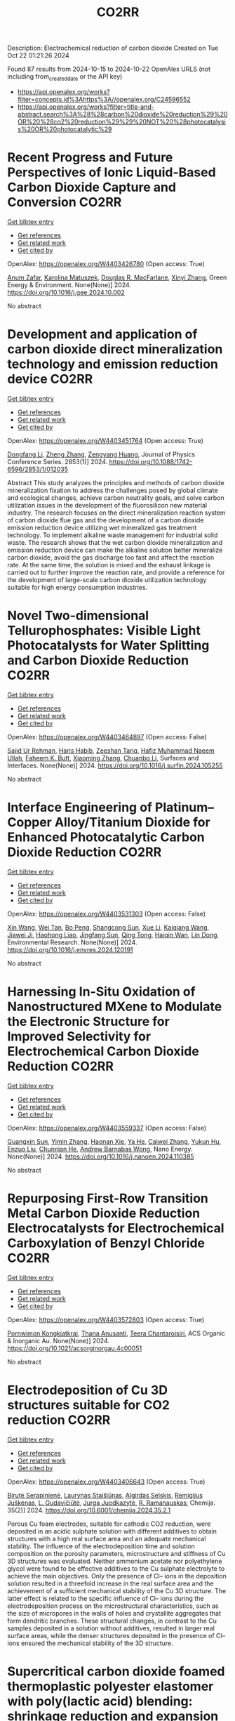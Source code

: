 #+TITLE: CO2RR
Description: Electrochemical reduction of carbon dioxide
Created on Tue Oct 22 01:21:26 2024

Found 87 results from 2024-10-15 to 2024-10-22
OpenAlex URLS (not including from_created_date or the API key)
- [[https://api.openalex.org/works?filter=concepts.id%3Ahttps%3A//openalex.org/C24596552]]
- [[https://api.openalex.org/works?filter=title-and-abstract.search%3A%28%28carbon%20dioxide%20reduction%29%20OR%20%28co2%20reduction%29%29%20NOT%20%28photocatalysis%20OR%20photocatalytic%29]]

* Recent Progress and Future Perspectives of Ionic Liquid-Based Carbon Dioxide Capture and Conversion  :CO2RR:
:PROPERTIES:
:UUID: https://openalex.org/W4403426780
:TOPICS: Applications of Ionic Liquids, Electrochemical Reduction of CO2 to Fuels, Carbon Dioxide Capture and Storage Technologies
:PUBLICATION_DATE: 2024-10-01
:END:    
    
[[elisp:(doi-add-bibtex-entry "https://doi.org/10.1016/j.gee.2024.10.002")][Get bibtex entry]] 

- [[elisp:(progn (xref--push-markers (current-buffer) (point)) (oa--referenced-works "https://openalex.org/W4403426780"))][Get references]]
- [[elisp:(progn (xref--push-markers (current-buffer) (point)) (oa--related-works "https://openalex.org/W4403426780"))][Get related work]]
- [[elisp:(progn (xref--push-markers (current-buffer) (point)) (oa--cited-by-works "https://openalex.org/W4403426780"))][Get cited by]]

OpenAlex: https://openalex.org/W4403426780 (Open access: True)
    
[[https://openalex.org/A5103054444][Anum Zafar]], [[https://openalex.org/A5010765482][Karolina Matuszek]], [[https://openalex.org/A5017109393][Douglas R. MacFarlane]], [[https://openalex.org/A5100381568][Xinyi Zhang]], Green Energy & Environment. None(None)] 2024. https://doi.org/10.1016/j.gee.2024.10.002 
     
No abstract    

    

* Development and application of carbon dioxide direct mineralization technology and emission reduction device  :CO2RR:
:PROPERTIES:
:UUID: https://openalex.org/W4403451764
:TOPICS: Chemical-Looping Technologies, Carbon Dioxide Sequestration in Geological Formations, Carbon Dioxide Capture and Storage Technologies
:PUBLICATION_DATE: 2024-10-01
:END:    
    
[[elisp:(doi-add-bibtex-entry "https://doi.org/10.1088/1742-6596/2853/1/012035")][Get bibtex entry]] 

- [[elisp:(progn (xref--push-markers (current-buffer) (point)) (oa--referenced-works "https://openalex.org/W4403451764"))][Get references]]
- [[elisp:(progn (xref--push-markers (current-buffer) (point)) (oa--related-works "https://openalex.org/W4403451764"))][Get related work]]
- [[elisp:(progn (xref--push-markers (current-buffer) (point)) (oa--cited-by-works "https://openalex.org/W4403451764"))][Get cited by]]

OpenAlex: https://openalex.org/W4403451764 (Open access: True)
    
[[https://openalex.org/A5052118058][Dongfang Li]], [[https://openalex.org/A5100459195][Zheng Zhang]], [[https://openalex.org/A5109680542][Zengyang Huang]], Journal of Physics Conference Series. 2853(1)] 2024. https://doi.org/10.1088/1742-6596/2853/1/012035 
     
Abstract This study analyzes the principles and methods of carbon dioxide mineralization fixation to address the challenges posed by global climate and ecological changes, achieve carbon neutrality goals, and solve carbon utilization issues in the development of the fluorosilicon new material industry. The research focuses on the direct mineralization reaction system of carbon dioxide flue gas and the development of a carbon dioxide emission reduction device utilizing wet mineralized gas treatment technology. To implement alkaline waste management for industrial solid waste. The research shows that the wet carbon dioxide mineralization and emission reduction device can make the alkaline solution better mineralize carbon dioxide, avoid the gas discharge too fast and affect the reaction rate. At the same time, the solution is mixed and the exhaust linkage is carried out to further improve the reaction rate, and provide a reference for the development of large-scale carbon dioxide utilization technology suitable for high energy consumption industries.    

    

* Novel Two-dimensional Tellurophosphates: Visible Light Photocatalysts for Water Splitting and Carbon Dioxide Reduction  :CO2RR:
:PROPERTIES:
:UUID: https://openalex.org/W4403464897
:TOPICS: Photocatalytic Materials for Solar Energy Conversion, Two-Dimensional Materials, Gas Sensing Technology and Materials
:PUBLICATION_DATE: 2024-10-01
:END:    
    
[[elisp:(doi-add-bibtex-entry "https://doi.org/10.1016/j.surfin.2024.105255")][Get bibtex entry]] 

- [[elisp:(progn (xref--push-markers (current-buffer) (point)) (oa--referenced-works "https://openalex.org/W4403464897"))][Get references]]
- [[elisp:(progn (xref--push-markers (current-buffer) (point)) (oa--related-works "https://openalex.org/W4403464897"))][Get related work]]
- [[elisp:(progn (xref--push-markers (current-buffer) (point)) (oa--cited-by-works "https://openalex.org/W4403464897"))][Get cited by]]

OpenAlex: https://openalex.org/W4403464897 (Open access: False)
    
[[https://openalex.org/A5102891004][Sajid Ur Rehman]], [[https://openalex.org/A5091532887][Haris Habib]], [[https://openalex.org/A5102925148][Zeeshan Tariq]], [[https://openalex.org/A5064922840][Hafiz Muhammad Naeem Ullah]], [[https://openalex.org/A5055386927][Faheem K. Butt]], [[https://openalex.org/A5100462569][Xiaoming Zhang]], [[https://openalex.org/A5015560644][Chuanbo Li]], Surfaces and Interfaces. None(None)] 2024. https://doi.org/10.1016/j.surfin.2024.105255 
     
No abstract    

    

* Interface Engineering of Platinum–Copper Alloy/Titanium Dioxide for Enhanced Photocatalytic Carbon Dioxide Reduction  :CO2RR:
:PROPERTIES:
:UUID: https://openalex.org/W4403531303
:TOPICS: Photocatalytic Materials for Solar Energy Conversion, Catalytic Nanomaterials, Formation and Properties of Nanocrystals and Nanostructures
:PUBLICATION_DATE: 2024-10-01
:END:    
    
[[elisp:(doi-add-bibtex-entry "https://doi.org/10.1016/j.envres.2024.120191")][Get bibtex entry]] 

- [[elisp:(progn (xref--push-markers (current-buffer) (point)) (oa--referenced-works "https://openalex.org/W4403531303"))][Get references]]
- [[elisp:(progn (xref--push-markers (current-buffer) (point)) (oa--related-works "https://openalex.org/W4403531303"))][Get related work]]
- [[elisp:(progn (xref--push-markers (current-buffer) (point)) (oa--cited-by-works "https://openalex.org/W4403531303"))][Get cited by]]

OpenAlex: https://openalex.org/W4403531303 (Open access: False)
    
[[https://openalex.org/A5100328102][Xin Wang]], [[https://openalex.org/A5052189259][Wei Tan]], [[https://openalex.org/A5070734356][Bo Peng]], [[https://openalex.org/A5020215516][Shangcong Sun]], [[https://openalex.org/A5101956387][Xue Li]], [[https://openalex.org/A5101991334][Kaiqiang Wang]], [[https://openalex.org/A5082509409][Jiawei Ji]], [[https://openalex.org/A5102157593][Haohong Liao]], [[https://openalex.org/A5053484557][Jingfang Sun]], [[https://openalex.org/A5005240145][Qing Tong]], [[https://openalex.org/A5072461973][Haiqin Wan]], [[https://openalex.org/A5100748805][Lin Dong]], Environmental Research. None(None)] 2024. https://doi.org/10.1016/j.envres.2024.120191 
     
No abstract    

    

* Harnessing In-Situ Oxidation of Nanostructured MXene to Modulate the Electronic Structure for Improved Selectivity for Electrochemical Carbon Dioxide Reduction  :CO2RR:
:PROPERTIES:
:UUID: https://openalex.org/W4403559337
:TOPICS: Two-Dimensional Transition Metal Carbides and Nitrides (MXenes), Photocatalytic Materials for Solar Energy Conversion, Two-Dimensional Materials
:PUBLICATION_DATE: 2024-10-01
:END:    
    
[[elisp:(doi-add-bibtex-entry "https://doi.org/10.1016/j.nanoen.2024.110385")][Get bibtex entry]] 

- [[elisp:(progn (xref--push-markers (current-buffer) (point)) (oa--referenced-works "https://openalex.org/W4403559337"))][Get references]]
- [[elisp:(progn (xref--push-markers (current-buffer) (point)) (oa--related-works "https://openalex.org/W4403559337"))][Get related work]]
- [[elisp:(progn (xref--push-markers (current-buffer) (point)) (oa--cited-by-works "https://openalex.org/W4403559337"))][Get cited by]]

OpenAlex: https://openalex.org/W4403559337 (Open access: False)
    
[[https://openalex.org/A5101600096][Guangxin Sun]], [[https://openalex.org/A5100391598][Yimin Zhang]], [[https://openalex.org/A5103055033][Haonan Xie]], [[https://openalex.org/A5002226137][Ya He]], [[https://openalex.org/A5007103400][Caiwei Zhang]], [[https://openalex.org/A5086866094][Yukun Hu]], [[https://openalex.org/A5044321397][Enzuo Liu]], [[https://openalex.org/A5000026480][Chunnian He]], [[https://openalex.org/A5022787483][Andrew Barnabas Wong]], Nano Energy. None(None)] 2024. https://doi.org/10.1016/j.nanoen.2024.110385 
     
No abstract    

    

* Repurposing First-Row Transition Metal Carbon Dioxide Reduction Electrocatalysts for Electrochemical Carboxylation of Benzyl Chloride  :CO2RR:
:PROPERTIES:
:UUID: https://openalex.org/W4403572803
:TOPICS: Electrochemical Reduction of CO2 to Fuels, Carbon Dioxide Utilization for Chemical Synthesis, Applications of Ionic Liquids
:PUBLICATION_DATE: 2024-10-20
:END:    
    
[[elisp:(doi-add-bibtex-entry "https://doi.org/10.1021/acsorginorgau.4c00051")][Get bibtex entry]] 

- [[elisp:(progn (xref--push-markers (current-buffer) (point)) (oa--referenced-works "https://openalex.org/W4403572803"))][Get references]]
- [[elisp:(progn (xref--push-markers (current-buffer) (point)) (oa--related-works "https://openalex.org/W4403572803"))][Get related work]]
- [[elisp:(progn (xref--push-markers (current-buffer) (point)) (oa--cited-by-works "https://openalex.org/W4403572803"))][Get cited by]]

OpenAlex: https://openalex.org/W4403572803 (Open access: True)
    
[[https://openalex.org/A5029262466][Pornwimon Kongkiatkrai]], [[https://openalex.org/A5028397241][Thana Anusanti]], [[https://openalex.org/A5009653374][Teera Chantarojsiri]], ACS Organic & Inorganic Au. None(None)] 2024. https://doi.org/10.1021/acsorginorgau.4c00051 
     
No abstract    

    

* Electrodeposition of Cu 3D structures suitable for CO2 reduction  :CO2RR:
:PROPERTIES:
:UUID: https://openalex.org/W4403406643
:TOPICS: Electrochemical Reduction of CO2 to Fuels, Electrodeposition and Composite Coatings, Molecular Electronic Devices and Systems
:PUBLICATION_DATE: 2024-10-14
:END:    
    
[[elisp:(doi-add-bibtex-entry "https://doi.org/10.6001/chemija.2024.35.2.1")][Get bibtex entry]] 

- [[elisp:(progn (xref--push-markers (current-buffer) (point)) (oa--referenced-works "https://openalex.org/W4403406643"))][Get references]]
- [[elisp:(progn (xref--push-markers (current-buffer) (point)) (oa--related-works "https://openalex.org/W4403406643"))][Get related work]]
- [[elisp:(progn (xref--push-markers (current-buffer) (point)) (oa--cited-by-works "https://openalex.org/W4403406643"))][Get cited by]]

OpenAlex: https://openalex.org/W4403406643 (Open access: True)
    
[[https://openalex.org/A5092781886][Birutė Serapinienė]], [[https://openalex.org/A5029690802][Laurynas Staišiūnas]], [[https://openalex.org/A5001859618][Algirdas Selskis]], [[https://openalex.org/A5017252022][Remi­gi­jus Juškėnas]], [[https://openalex.org/A5085815765][L. Gudavičiūtė]], [[https://openalex.org/A5021756589][Jurga Juodkazytė]], [[https://openalex.org/A5068480827][R. Ramanauskas]], Chemija. 35(2)] 2024. https://doi.org/10.6001/chemija.2024.35.2.1 
     
Porous Cu foam electrodes, suitable for cathodic CO2 reduction, were deposited in an acidic sulphate solution with different additives to obtain structures with a high real surface area and an adequate mechanical stability. The influence of the electrodeposition time and solution composition on the porosity parameters, microstructure and stiffness of Cu 3D structures was evaluated. Neither ammonium acetate nor polyethylene glycol were found to be effective additives to the Cu sulphate electrolyte to achieve the main objectives. Only the presence of Cl– ions in the deposition solution resulted in a threefold increase in the real surface area and the achievement of a sufficient mechanical stability of the Cu 3D structure. The latter effect is related to the specific influence of Cl– ions during the electrodeposition process on the microstructural characteristics, such as the size of micropores in the walls of holes and crystallite aggregates that form dendritic branches. These structural changes, in contrast to the Cu samples deposited in a solution without additives, resulted in larger real surface areas, while the denser structures deposited in the presence of Cl– ions ensured the mechanical stability of the 3D structure.    

    

* Supercritical carbon dioxide foamed thermoplastic polyester elastomer with poly(lactic acid) blending: shrinkage reduction and expansion ratio improvement  :CO2RR:
:PROPERTIES:
:UUID: https://openalex.org/W4403515043
:TOPICS: Polymer Foaming with Supercritical Carbon Dioxide, Biodegradable Polymers as Biomaterials and Packaging, Carbon Dioxide Utilization for Chemical Synthesis
:PUBLICATION_DATE: 2024-10-18
:END:    
    
[[elisp:(doi-add-bibtex-entry "https://doi.org/10.1007/s00396-024-05329-9")][Get bibtex entry]] 

- [[elisp:(progn (xref--push-markers (current-buffer) (point)) (oa--referenced-works "https://openalex.org/W4403515043"))][Get references]]
- [[elisp:(progn (xref--push-markers (current-buffer) (point)) (oa--related-works "https://openalex.org/W4403515043"))][Get related work]]
- [[elisp:(progn (xref--push-markers (current-buffer) (point)) (oa--cited-by-works "https://openalex.org/W4403515043"))][Get cited by]]

OpenAlex: https://openalex.org/W4403515043 (Open access: False)
    
[[https://openalex.org/A5030512051][Zongquan Gu]], [[https://openalex.org/A5100767212][Bo Zhao]], [[https://openalex.org/A5100425739][Li Zhang]], [[https://openalex.org/A5051476201][Jin-Biao Bao]], Colloid & Polymer Science. None(None)] 2024. https://doi.org/10.1007/s00396-024-05329-9 
     
No abstract    

    

* DFT investigations of the MoS2 properties as photocatalyst for CO2 reduction  :CO2RR:
:PROPERTIES:
:UUID: https://openalex.org/W4403445063
:TOPICS: Photocatalytic Materials for Solar Energy Conversion, Electrochemical Reduction of CO2 to Fuels, Gas Sensing Technology and Materials
:PUBLICATION_DATE: 2022-03-20
:END:    
    
[[elisp:(doi-add-bibtex-entry "None")][Get bibtex entry]] 

- [[elisp:(progn (xref--push-markers (current-buffer) (point)) (oa--referenced-works "https://openalex.org/W4403445063"))][Get references]]
- [[elisp:(progn (xref--push-markers (current-buffer) (point)) (oa--related-works "https://openalex.org/W4403445063"))][Get related work]]
- [[elisp:(progn (xref--push-markers (current-buffer) (point)) (oa--cited-by-works "https://openalex.org/W4403445063"))][Get cited by]]

OpenAlex: https://openalex.org/W4403445063 (Open access: False)
    
[[https://openalex.org/A5064593938][R. Favre]], [[https://openalex.org/A5025385863][Tangui Le Bahers]], [[https://openalex.org/A5025383238][Pascal Raybaud]], No host. None(None)] 2022. None 
     
No abstract    

    

* Performing electrocatalytic CO2 reduction reactions at a high pressure  :CO2RR:
:PROPERTIES:
:UUID: https://openalex.org/W4403401447
:TOPICS: Electrochemical Reduction of CO2 to Fuels, Applications of Ionic Liquids, Carbon Dioxide Utilization for Chemical Synthesis
:PUBLICATION_DATE: 2024-10-14
:END:    
    
[[elisp:(doi-add-bibtex-entry "https://doi.org/10.1007/s43979-024-00106-7")][Get bibtex entry]] 

- [[elisp:(progn (xref--push-markers (current-buffer) (point)) (oa--referenced-works "https://openalex.org/W4403401447"))][Get references]]
- [[elisp:(progn (xref--push-markers (current-buffer) (point)) (oa--related-works "https://openalex.org/W4403401447"))][Get related work]]
- [[elisp:(progn (xref--push-markers (current-buffer) (point)) (oa--cited-by-works "https://openalex.org/W4403401447"))][Get cited by]]

OpenAlex: https://openalex.org/W4403401447 (Open access: True)
    
[[https://openalex.org/A5090741037][Baoliang Chen]], [[https://openalex.org/A5113336458][M. Feng]], [[https://openalex.org/A5100728316][Yi‐Ping Phoebe Chen]], [[https://openalex.org/A5103579631][J.-L. Yang]], [[https://openalex.org/A5100459723][Ya Liu]], Carbon Neutrality. 3(1)] 2024. https://doi.org/10.1007/s43979-024-00106-7 
     
Abstract Electrocatalytic CO 2 reduction technology offers an effective way to convert CO 2 into valuable chemicals and fuels, presenting a sustainable solution for carbon emissions. Current electrocatalytic CO 2 reduction technologies encounter significant issues such as salt precipitation and hydrogen evolution, which prevent energy conversion efficiency, selectivity, current density, and stability from simultaneously meeting industrial standards. In recent years, researchers have discovered that increasing the CO 2 pressure on the gas supply could enhance the coverage of the catalyst and activate more CO 2 reduction reaction sites on the catalyst surface, which provides a practical and effective approach for optimizing the energy conversion and mass transfer. In this review, we provide a comprehensive review of the development history and current status of high-pressure CO 2 electrocatalytic reduction technology, focusing on its reaction devices, catalytic performance, and reaction mechanisms. Furthermore, we summarize and offer insights into the most promising research avenues to propel the field forward.    

    

* The Riddle of the Sands: Co2 Emissions Reduction and California's Renewables Portfolio  :CO2RR:
:PROPERTIES:
:UUID: https://openalex.org/W4403466478
:TOPICS: Global Energy Transition and Fossil Fuel Depletion, Economic Implications of Climate Change Policies
:PUBLICATION_DATE: 2024-01-01
:END:    
    
[[elisp:(doi-add-bibtex-entry "https://doi.org/10.2139/ssrn.4989267")][Get bibtex entry]] 

- [[elisp:(progn (xref--push-markers (current-buffer) (point)) (oa--referenced-works "https://openalex.org/W4403466478"))][Get references]]
- [[elisp:(progn (xref--push-markers (current-buffer) (point)) (oa--related-works "https://openalex.org/W4403466478"))][Get related work]]
- [[elisp:(progn (xref--push-markers (current-buffer) (point)) (oa--cited-by-works "https://openalex.org/W4403466478"))][Get cited by]]

OpenAlex: https://openalex.org/W4403466478 (Open access: False)
    
[[https://openalex.org/A5083056018][G. Cornelis van Kooten]], No host. None(None)] 2024. https://doi.org/10.2139/ssrn.4989267 
     
No abstract    

    

* Mesoporous C-doped C3N5 as a superior photocatalyst for CO2 reduction  :CO2RR:
:PROPERTIES:
:UUID: https://openalex.org/W4403409752
:TOPICS: Photocatalytic Materials for Solar Energy Conversion, Porous Crystalline Organic Frameworks for Energy and Separation Applications, Electrochemical Reduction of CO2 to Fuels
:PUBLICATION_DATE: 2024-10-01
:END:    
    
[[elisp:(doi-add-bibtex-entry "https://doi.org/10.1016/j.apcatb.2024.124701")][Get bibtex entry]] 

- [[elisp:(progn (xref--push-markers (current-buffer) (point)) (oa--referenced-works "https://openalex.org/W4403409752"))][Get references]]
- [[elisp:(progn (xref--push-markers (current-buffer) (point)) (oa--related-works "https://openalex.org/W4403409752"))][Get related work]]
- [[elisp:(progn (xref--push-markers (current-buffer) (point)) (oa--cited-by-works "https://openalex.org/W4403409752"))][Get cited by]]

OpenAlex: https://openalex.org/W4403409752 (Open access: True)
    
[[https://openalex.org/A5034611872][Aathira M. Sadanandan]], [[https://openalex.org/A5081997866][Mohammed Fawaz]], [[https://openalex.org/A5067986273][Nithinraj Panangattu Dharmarajan]], [[https://openalex.org/A5010167321][Matej Huš]], [[https://openalex.org/A5083095509][Gurwinder Singh]], [[https://openalex.org/A5048493379][C. I. Sathish]], [[https://openalex.org/A5015913196][Blaž Likozar]], [[https://openalex.org/A5020817752][Zhixuan Li]], [[https://openalex.org/A5055518824][Ajanya M. Ruban]], [[https://openalex.org/A5016258825][Chung‐Hwan Jeon]], [[https://openalex.org/A5052047304][Jae‐Hun Yang]], [[https://openalex.org/A5100703756][Prashant Kumar]], [[https://openalex.org/A5015562487][Ajayan Vinu]], Applied Catalysis B Environment and Energy. None(None)] 2024. https://doi.org/10.1016/j.apcatb.2024.124701 
     
No abstract    

    

* Electrocatalytic CO2 reduction to HCO2H by protic NHC-Ir complexes  :CO2RR:
:PROPERTIES:
:UUID: https://openalex.org/W4403566238
:TOPICS: Carbon Dioxide Utilization for Chemical Synthesis, Electrochemical Reduction of CO2 to Fuels, Ammonia Synthesis and Electrocatalysis
:PUBLICATION_DATE: 2024-10-01
:END:    
    
[[elisp:(doi-add-bibtex-entry "https://doi.org/10.1016/j.jorganchem.2024.123422")][Get bibtex entry]] 

- [[elisp:(progn (xref--push-markers (current-buffer) (point)) (oa--referenced-works "https://openalex.org/W4403566238"))][Get references]]
- [[elisp:(progn (xref--push-markers (current-buffer) (point)) (oa--related-works "https://openalex.org/W4403566238"))][Get related work]]
- [[elisp:(progn (xref--push-markers (current-buffer) (point)) (oa--cited-by-works "https://openalex.org/W4403566238"))][Get cited by]]

OpenAlex: https://openalex.org/W4403566238 (Open access: False)
    
[[https://openalex.org/A5057215490][Saswati Ray]], [[https://openalex.org/A5023698422][Sanajit Kumar Mandal]], [[https://openalex.org/A5042658817][Joyanta Choudhury]], Journal of Organometallic Chemistry. None(None)] 2024. https://doi.org/10.1016/j.jorganchem.2024.123422 
     
No abstract    

    

* Ab initio calculations of high-entropy clusters for oxygen reduction and evolution as well as CO2 reduction reactions  :CO2RR:
:PROPERTIES:
:UUID: https://openalex.org/W4403561270
:TOPICS: Catalytic Nanomaterials, Electrocatalysis for Energy Conversion, High-Entropy Alloys: Novel Designs and Properties
:PUBLICATION_DATE: 2024-10-01
:END:    
    
[[elisp:(doi-add-bibtex-entry "https://doi.org/10.1016/j.apsusc.2024.161555")][Get bibtex entry]] 

- [[elisp:(progn (xref--push-markers (current-buffer) (point)) (oa--referenced-works "https://openalex.org/W4403561270"))][Get references]]
- [[elisp:(progn (xref--push-markers (current-buffer) (point)) (oa--related-works "https://openalex.org/W4403561270"))][Get related work]]
- [[elisp:(progn (xref--push-markers (current-buffer) (point)) (oa--cited-by-works "https://openalex.org/W4403561270"))][Get cited by]]

OpenAlex: https://openalex.org/W4403561270 (Open access: False)
    
[[https://openalex.org/A5028218777][Mohsen Tamtaji]], [[https://openalex.org/A5056911582][Mohammad Kazemeini]], [[https://openalex.org/A5063840052][Jafar Abdi]], Applied Surface Science. None(None)] 2024. https://doi.org/10.1016/j.apsusc.2024.161555 
     
No abstract    

    

* Efficient electrocatalytic CO2 reduction to ethylene using cuprous oxide derivatives  :CO2RR:
:PROPERTIES:
:UUID: https://openalex.org/W4403395491
:TOPICS: Electrochemical Reduction of CO2 to Fuels, Applications of Ionic Liquids, Thermoelectric Materials
:PUBLICATION_DATE: 2024-10-14
:END:    
    
[[elisp:(doi-add-bibtex-entry "https://doi.org/10.3389/fchem.2024.1482168")][Get bibtex entry]] 

- [[elisp:(progn (xref--push-markers (current-buffer) (point)) (oa--referenced-works "https://openalex.org/W4403395491"))][Get references]]
- [[elisp:(progn (xref--push-markers (current-buffer) (point)) (oa--related-works "https://openalex.org/W4403395491"))][Get related work]]
- [[elisp:(progn (xref--push-markers (current-buffer) (point)) (oa--cited-by-works "https://openalex.org/W4403395491"))][Get cited by]]

OpenAlex: https://openalex.org/W4403395491 (Open access: True)
    
[[https://openalex.org/A5070918529][Wen‐Fei Dong]], [[https://openalex.org/A5013444155][Dejun Fu]], [[https://openalex.org/A5100444220][Zhifeng Zhang]], [[https://openalex.org/A5006834711][Zhiqiang Wu]], [[https://openalex.org/A5073342252][Hongjian Zhao]], [[https://openalex.org/A5016649759][W. Liu]], Frontiers in Chemistry. 12(None)] 2024. https://doi.org/10.3389/fchem.2024.1482168 
     
Copper-based materials play a vital role in the electrochemical transformation of CO 2 into C 2 /C 2+ compounds. In this study, cross-sectional octahedral Cu 2 O microcrystals were prepared in situ on carbon paper electrodes via electrochemical deposition. The morphology and integrity of the exposed crystal surface (111) were meticulously controlled by adjusting the deposition potential, time, and temperature. These cross-sectional octahedral Cu 2 O microcrystals exhibited high electrocatalytic activity for ethylene (C 2 H 4 ) production through CO 2 reduction. In a 0.1 M KHCO 3 electrolyte, the Faradaic efficiency for C 2 H 4 reached 42.0% at a potential of −1.376 V vs. RHE. During continuous electrolysis over 10 h, the FE (C 2 H 4 ) remained stable around 40%. During electrolysis, the fully exposed (111) crystal faces of Cu 2 O microcrystals are reduced to Cu 0 , which enhances C-C coupling and could serve as the main active sites for catalyzing the conversion of CO 2 to C 2 H 4 .    

    

* In-situ Imaging and Time-resolved Investigation of Local pH in Electrocatalytic CO2 Reduction  :CO2RR:
:PROPERTIES:
:UUID: https://openalex.org/W4403533024
:TOPICS: Electrochemical Reduction of CO2 to Fuels, Electrochemical Detection of Heavy Metal Ions, Applications of Ionic Liquids
:PUBLICATION_DATE: 2024-10-01
:END:    
    
[[elisp:(doi-add-bibtex-entry "https://doi.org/10.1016/j.apcatb.2024.124727")][Get bibtex entry]] 

- [[elisp:(progn (xref--push-markers (current-buffer) (point)) (oa--referenced-works "https://openalex.org/W4403533024"))][Get references]]
- [[elisp:(progn (xref--push-markers (current-buffer) (point)) (oa--related-works "https://openalex.org/W4403533024"))][Get related work]]
- [[elisp:(progn (xref--push-markers (current-buffer) (point)) (oa--cited-by-works "https://openalex.org/W4403533024"))][Get cited by]]

OpenAlex: https://openalex.org/W4403533024 (Open access: False)
    
[[https://openalex.org/A5033312845][Zezhong Xie]], [[https://openalex.org/A5100411690][Qiushi Wang]], [[https://openalex.org/A5014863278][Rongge Yang]], [[https://openalex.org/A5101916331][Jingnan Zhang]], [[https://openalex.org/A5112135862][S P Ou]], [[https://openalex.org/A5063486606][Gangfeng Ouyang]], [[https://openalex.org/A5007352914][Mingyang Li]], [[https://openalex.org/A5074344625][Jianxin Shi]], [[https://openalex.org/A5078719120][Yexiang Tong]], Applied Catalysis B Environment and Energy. None(None)] 2024. https://doi.org/10.1016/j.apcatb.2024.124727 
     
No abstract    

    

* Catalytic reduction of imines with silylformates: Formation of silyl carbamates through CO2 insertion  :CO2RR:
:PROPERTIES:
:UUID: https://openalex.org/W4403541356
:TOPICS: Carbon Dioxide Utilization for Chemical Synthesis, Homogeneous Catalysis with Transition Metals, Catalytic Carbon Dioxide Hydrogenation
:PUBLICATION_DATE: 2024-10-18
:END:    
    
[[elisp:(doi-add-bibtex-entry "https://doi.org/10.26434/chemrxiv-2024-hfwdz")][Get bibtex entry]] 

- [[elisp:(progn (xref--push-markers (current-buffer) (point)) (oa--referenced-works "https://openalex.org/W4403541356"))][Get references]]
- [[elisp:(progn (xref--push-markers (current-buffer) (point)) (oa--related-works "https://openalex.org/W4403541356"))][Get related work]]
- [[elisp:(progn (xref--push-markers (current-buffer) (point)) (oa--cited-by-works "https://openalex.org/W4403541356"))][Get cited by]]

OpenAlex: https://openalex.org/W4403541356 (Open access: True)
    
[[https://openalex.org/A5052984240][Neethu Thyagarajan]], [[https://openalex.org/A5066795792][Ruqaya Buhaibeh]], [[https://openalex.org/A5074198285][Emmanuel Nicolas]], [[https://openalex.org/A5105981674][Thibault Cantat]], No host. None(None)] 2024. https://doi.org/10.26434/chemrxiv-2024-hfwdz  ([[https://chemrxiv.org/engage/api-gateway/chemrxiv/assets/orp/resource/item/6710c42651558a15ef52bac0/original/catalytic-reduction-of-imines-with-silylformates-formation-of-silyl-carbamates-through-co2-insertion.pdf][pdf]])
     
Silylformates are emerging surrogates of hydrosilanes, able to reduce carbonyl groups in transfer hydrosilylation reactions, with the concomitant release of CO2. In this work, a new reactivity is revealed for silylformates, in the presence of imines. Using ruthenium catalysts, and lithium iodide as a co-catalyst, imines are shown to undergo hydrocarboxysilylation by formal insertion of CO2 to the N-Si bond of silyl amine to yield silyl carbamates in excellent yields.    

    

* Characterizing the Stability of Ultra-Thin Metal Oxide Catalyst Films in Non-thermal Plasma CO2 Reduction Reactions  :CO2RR:
:PROPERTIES:
:UUID: https://openalex.org/W4403540654
:TOPICS: Catalytic Nanomaterials, Catalytic Dehydrogenation of Light Alkanes, Solid Oxide Fuel Cells
:PUBLICATION_DATE: 2024-10-18
:END:    
    
[[elisp:(doi-add-bibtex-entry "https://doi.org/10.26434/chemrxiv-2024-k0svz")][Get bibtex entry]] 

- [[elisp:(progn (xref--push-markers (current-buffer) (point)) (oa--referenced-works "https://openalex.org/W4403540654"))][Get references]]
- [[elisp:(progn (xref--push-markers (current-buffer) (point)) (oa--related-works "https://openalex.org/W4403540654"))][Get related work]]
- [[elisp:(progn (xref--push-markers (current-buffer) (point)) (oa--cited-by-works "https://openalex.org/W4403540654"))][Get cited by]]

OpenAlex: https://openalex.org/W4403540654 (Open access: True)
    
[[https://openalex.org/A5040058475][Samuel K. Conlin]], [[https://openalex.org/A5022548203][Joseph Joel Muhanga]], [[https://openalex.org/A5023601145][David N. Parette]], [[https://openalex.org/A5049904697][Robert H. Coridan]], No host. None(None)] 2024. https://doi.org/10.26434/chemrxiv-2024-k0svz  ([[https://chemrxiv.org/engage/api-gateway/chemrxiv/assets/orp/resource/item/67115cdd51558a15ef5e8319/original/characterizing-the-stability-of-ultra-thin-metal-oxide-catalyst-films-in-non-thermal-plasma-co2-reduction-reactions.pdf][pdf]])
     
The use of metal oxide catalysts to enhance plasma CO2 reduction has seen significant recent development towards processes to reduce greenhouse gas emissions and produce renewable chemical feedstocks. While plasma reactors are effective at producing the intended chemical transformations, the conditions can result in catalyst degradation. Atomic layer deposition (ALD) can be used to synthesize complex, hierarchically structured metal oxide plasma catalysts that, while active for plasma CO2 reduction, are particularly vulnerable to degradation due to their high surface area and nanoscopic thickness. In this work, we characterized the effects of extended non-thermal, glow-discharge plasma exposure on ALD synthesized, ultra-thin film (< 30 nm) TiO2 and ZnO catalysts. We used x-ray diffraction, reflectivity, and spectroscopy to compare films exposed to a CO2 plasma to ones exposed to an Ar plasma and to ones annealed in air. We found that the CO2 plasma exposure generated some surface reduction in TiO2 and increased surface roughening by a small amount, but did not initiate any phase changes or crystallite growth. The results suggest that ALD-deposited metal oxide films are robust to low pressure CO2 plasma exposure and are suitable as catalysts or catalyst supports in extended reactions.    

    

* Influence of Capping Ligands on Metal-Nanoparticle-Driven Hydrogen Evolution and CO2 Reduction Reactions  :CO2RR:
:PROPERTIES:
:UUID: https://openalex.org/W4403433128
:TOPICS: Electrochemical Reduction of CO2 to Fuels, Electrocatalysis for Energy Conversion, Catalytic Nanomaterials
:PUBLICATION_DATE: 2024-01-01
:END:    
    
[[elisp:(doi-add-bibtex-entry "https://doi.org/10.1007/3418_2024_116")][Get bibtex entry]] 

- [[elisp:(progn (xref--push-markers (current-buffer) (point)) (oa--referenced-works "https://openalex.org/W4403433128"))][Get references]]
- [[elisp:(progn (xref--push-markers (current-buffer) (point)) (oa--related-works "https://openalex.org/W4403433128"))][Get related work]]
- [[elisp:(progn (xref--push-markers (current-buffer) (point)) (oa--cited-by-works "https://openalex.org/W4403433128"))][Get cited by]]

OpenAlex: https://openalex.org/W4403433128 (Open access: False)
    
[[https://openalex.org/A5079673577][Gerard Martí]], [[https://openalex.org/A5114280106][Álvaro Lozano-Roche]], [[https://openalex.org/A5031206734][Nuria Romero]], [[https://openalex.org/A5020337283][Laia Francàs]], [[https://openalex.org/A5016827993][Karine Philippot]], [[https://openalex.org/A5075844774][Roger Bofill]], [[https://openalex.org/A5080028922][Jordi Garcı́a-Antón]], [[https://openalex.org/A5039090961][Xavier Sala]], Topics in organometallic chemistry. None(None)] 2024. https://doi.org/10.1007/3418_2024_116 
     
No abstract    

    

* Improved Charge Delivery within Covalently Ligated Cobalt Phthalocyanine Electrocatalyst for CO2 Reduction  :CO2RR:
:PROPERTIES:
:UUID: https://openalex.org/W4403460694
:TOPICS: Electrochemical Reduction of CO2 to Fuels, Electrocatalysis for Energy Conversion, Molecular Electronic Devices and Systems
:PUBLICATION_DATE: 2024-01-01
:END:    
    
[[elisp:(doi-add-bibtex-entry "https://doi.org/10.1039/d4ta03220a")][Get bibtex entry]] 

- [[elisp:(progn (xref--push-markers (current-buffer) (point)) (oa--referenced-works "https://openalex.org/W4403460694"))][Get references]]
- [[elisp:(progn (xref--push-markers (current-buffer) (point)) (oa--related-works "https://openalex.org/W4403460694"))][Get related work]]
- [[elisp:(progn (xref--push-markers (current-buffer) (point)) (oa--cited-by-works "https://openalex.org/W4403460694"))][Get cited by]]

OpenAlex: https://openalex.org/W4403460694 (Open access: False)
    
[[https://openalex.org/A5083520815][Alena Kochubei]], [[https://openalex.org/A5079233340][Aleksei N. Marianov]], [[https://openalex.org/A5025768250][Yuming Wu]], [[https://openalex.org/A5016074532][Mengxin Liu]], [[https://openalex.org/A5071889169][Haoyue Sun]], [[https://openalex.org/A5058364517][Jun Huang]], [[https://openalex.org/A5004782051][Oliver J. Conquest]], [[https://openalex.org/A5038575518][Teng Lu]], [[https://openalex.org/A5043983335][Yun Liu]], [[https://openalex.org/A5082469506][Catherine Stampfl]], [[https://openalex.org/A5072704368][Yijiao Jiang]], Journal of Materials Chemistry A. None(None)] 2024. https://doi.org/10.1039/d4ta03220a 
     
Cobalt(II) phthalocyanine (CoPc) complexes are some of the most active catalysts for CO2 electroreduction reaction (CO2ERR). However, these organic complexes are non-conductive, thus the CO2ERR rate is hindered by the...    

    

* Insights into the Structural Dynamics of Cu@Ag Core-Shell Nanoparticles during CO2 Reduction  :CO2RR:
:PROPERTIES:
:UUID: https://openalex.org/W4403496461
:TOPICS: Electrochemical Reduction of CO2 to Fuels, Catalytic Nanomaterials, Thermoelectric Materials
:PUBLICATION_DATE: 2024-01-01
:END:    
    
[[elisp:(doi-add-bibtex-entry "https://doi.org/10.1051/bioconf/202412926022")][Get bibtex entry]] 

- [[elisp:(progn (xref--push-markers (current-buffer) (point)) (oa--referenced-works "https://openalex.org/W4403496461"))][Get references]]
- [[elisp:(progn (xref--push-markers (current-buffer) (point)) (oa--related-works "https://openalex.org/W4403496461"))][Get related work]]
- [[elisp:(progn (xref--push-markers (current-buffer) (point)) (oa--cited-by-works "https://openalex.org/W4403496461"))][Get cited by]]

OpenAlex: https://openalex.org/W4403496461 (Open access: True)
    
[[https://openalex.org/A5081113838][Daniel Arenas Esteban]], [[https://openalex.org/A5037126439][Lien Pacquets]], [[https://openalex.org/A5057673021][Daniel Choukroun]], [[https://openalex.org/A5073031563][Saskia Hoekx]], [[https://openalex.org/A5033761351][Ajinkya Kadu]], [[https://openalex.org/A5043720890][Jonathan Schalck]], [[https://openalex.org/A5068168033][Nick Daems]], [[https://openalex.org/A5060948708][Tom Breugelmans]], [[https://openalex.org/A5013888065][Sara Bals]], BIO Web of Conferences. 129(None)] 2024. https://doi.org/10.1051/bioconf/202412926022 
     
No abstract    

    

* In Situ Construction of Cubi-Mof Derived Heterojunctions with Electron-Rich Effects Enhances Localized Co2 Enrichment Integrated with Si Photocathodes for Co2 Reduction  :CO2RR:
:PROPERTIES:
:UUID: https://openalex.org/W4403385945
:TOPICS: Electrochemical Reduction of CO2 to Fuels, Photocatalytic Materials for Solar Energy Conversion, Ammonia Synthesis and Electrocatalysis
:PUBLICATION_DATE: 2024-01-01
:END:    
    
[[elisp:(doi-add-bibtex-entry "https://doi.org/10.2139/ssrn.4987328")][Get bibtex entry]] 

- [[elisp:(progn (xref--push-markers (current-buffer) (point)) (oa--referenced-works "https://openalex.org/W4403385945"))][Get references]]
- [[elisp:(progn (xref--push-markers (current-buffer) (point)) (oa--related-works "https://openalex.org/W4403385945"))][Get related work]]
- [[elisp:(progn (xref--push-markers (current-buffer) (point)) (oa--cited-by-works "https://openalex.org/W4403385945"))][Get cited by]]

OpenAlex: https://openalex.org/W4403385945 (Open access: False)
    
[[https://openalex.org/A5100322864][Li Wang]], [[https://openalex.org/A5109766862][Jingwei Hong]], [[https://openalex.org/A5101756302][Jing Shang]], [[https://openalex.org/A5028494580][Hiromi Yamashita]], [[https://openalex.org/A5111201225][Chaohai Wei]], [[https://openalex.org/A5036920814][Yun Hang Hu]], No host. None(None)] 2024. https://doi.org/10.2139/ssrn.4987328 
     
No abstract    

    

* Facile Synthesis of WCu-C/N for Effective Catalyst toward Electrochemical Reduction of CO2 to CO  :CO2RR:
:PROPERTIES:
:UUID: https://openalex.org/W4403581781
:TOPICS: Electrochemical Reduction of CO2 to Fuels, Carbon Dioxide Utilization for Chemical Synthesis, Applications of Ionic Liquids
:PUBLICATION_DATE: 2024-09-27
:END:    
    
[[elisp:(doi-add-bibtex-entry "https://doi.org/10.3740/mrsk.2024.34.9.409")][Get bibtex entry]] 

- [[elisp:(progn (xref--push-markers (current-buffer) (point)) (oa--referenced-works "https://openalex.org/W4403581781"))][Get references]]
- [[elisp:(progn (xref--push-markers (current-buffer) (point)) (oa--related-works "https://openalex.org/W4403581781"))][Get related work]]
- [[elisp:(progn (xref--push-markers (current-buffer) (point)) (oa--cited-by-works "https://openalex.org/W4403581781"))][Get cited by]]

OpenAlex: https://openalex.org/W4403581781 (Open access: False)
    
[[https://openalex.org/A5048500768][Chaoyu Chen]], [[https://openalex.org/A5101099155][Ze-Da Meng]], [[https://openalex.org/A5100394072][Бо Лю]], [[https://openalex.org/A5053076029][Yilei Sun]], [[https://openalex.org/A5100390896][Liang Yuan]], [[https://openalex.org/A5028617030][Won‐Chun Oh]], Korean Journal of Materials Research. 34(9)] 2024. https://doi.org/10.3740/mrsk.2024.34.9.409 
     
No abstract    

    

* Phase-controlled formation of NixPy catalyst using environmental TEM for potential application in CO2 reduction  :CO2RR:
:PROPERTIES:
:UUID: https://openalex.org/W4403496672
:TOPICS: Catalytic Nanomaterials, Electrochemical Reduction of CO2 to Fuels, Electrocatalysis for Energy Conversion
:PUBLICATION_DATE: 2024-01-01
:END:    
    
[[elisp:(doi-add-bibtex-entry "https://doi.org/10.1051/bioconf/202412926038")][Get bibtex entry]] 

- [[elisp:(progn (xref--push-markers (current-buffer) (point)) (oa--referenced-works "https://openalex.org/W4403496672"))][Get references]]
- [[elisp:(progn (xref--push-markers (current-buffer) (point)) (oa--related-works "https://openalex.org/W4403496672"))][Get related work]]
- [[elisp:(progn (xref--push-markers (current-buffer) (point)) (oa--cited-by-works "https://openalex.org/W4403496672"))][Get cited by]]

OpenAlex: https://openalex.org/W4403496672 (Open access: True)
    
[[https://openalex.org/A5103825522][Kshipra Sharma]], [[https://openalex.org/A5071181056][Tianyi Hu]], [[https://openalex.org/A5033309516][Kimberly A. Dick]], BIO Web of Conferences. 129(None)] 2024. https://doi.org/10.1051/bioconf/202412926038 
     
No abstract    

    

* In situ TEM/EELS and spatially resolved XAS/XRF analysis of CuO electrocatalyst for CO2 reduction  :CO2RR:
:PROPERTIES:
:UUID: https://openalex.org/W4403496016
:TOPICS: Electrochemical Reduction of CO2 to Fuels, Thermoelectric Materials, Accelerating Materials Innovation through Informatics
:PUBLICATION_DATE: 2024-01-01
:END:    
    
[[elisp:(doi-add-bibtex-entry "https://doi.org/10.1051/bioconf/202412925028")][Get bibtex entry]] 

- [[elisp:(progn (xref--push-markers (current-buffer) (point)) (oa--referenced-works "https://openalex.org/W4403496016"))][Get references]]
- [[elisp:(progn (xref--push-markers (current-buffer) (point)) (oa--related-works "https://openalex.org/W4403496016"))][Get related work]]
- [[elisp:(progn (xref--push-markers (current-buffer) (point)) (oa--cited-by-works "https://openalex.org/W4403496016"))][Get cited by]]

OpenAlex: https://openalex.org/W4403496016 (Open access: True)
    
[[https://openalex.org/A5101996017][M. Schuster]], [[https://openalex.org/A5051698178][Gea T. van de Kerkhof]], [[https://openalex.org/A5080679868][Angela E. Goode]], [[https://openalex.org/A5075779758][Urša Podbevšek]], BIO Web of Conferences. 129(None)] 2024. https://doi.org/10.1051/bioconf/202412925028 
     
No abstract    

    

* A cluster-nanozyme-coenzyme system mimicking natural photosynthesis for CO2 reduction under intermittent light irradiation  :CO2RR:
:PROPERTIES:
:UUID: https://openalex.org/W4403560302
:TOPICS: Structural and Functional Study of Noble Metal Nanoclusters, Nanomaterials with Enzyme-Like Characteristics, Photocatalytic Materials for Solar Energy Conversion
:PUBLICATION_DATE: 2024-10-19
:END:    
    
[[elisp:(doi-add-bibtex-entry "https://doi.org/10.1038/s41467-024-53377-0")][Get bibtex entry]] 

- [[elisp:(progn (xref--push-markers (current-buffer) (point)) (oa--referenced-works "https://openalex.org/W4403560302"))][Get references]]
- [[elisp:(progn (xref--push-markers (current-buffer) (point)) (oa--related-works "https://openalex.org/W4403560302"))][Get related work]]
- [[elisp:(progn (xref--push-markers (current-buffer) (point)) (oa--cited-by-works "https://openalex.org/W4403560302"))][Get cited by]]

OpenAlex: https://openalex.org/W4403560302 (Open access: True)
    
[[https://openalex.org/A5016309890][Xiaofeng Cui]], [[https://openalex.org/A5048822014][Hui Bai]], [[https://openalex.org/A5100433085][Jun Zhang]], [[https://openalex.org/A5100394072][Бо Лю]], [[https://openalex.org/A5112496665][Haiyan Yu]], [[https://openalex.org/A5024514141][Y.Q. Wang]], [[https://openalex.org/A5082900596][Tingting Kong]], [[https://openalex.org/A5008719814][Mei‐Yan Gao]], [[https://openalex.org/A5075638511][Zhou Lu]], [[https://openalex.org/A5087717847][Yujie Xiong]], Nature Communications. 15(1)] 2024. https://doi.org/10.1038/s41467-024-53377-0 
     
Natural photosynthesis utilizes solar energy to convert water and atmospheric CO2 into carbohydrates through all-weather light/dark reactions based on molecule-based enzymes and coenzymes, inspiring extensive development of artificial photosynthesis. However, development of efficient artificial photosynthetic systems free of noble metals, as well as rational integration of functional units into a single system at the molecular level, remain challenging. Here we report an artificial system, the assembly system of Cu6 cluster and cobalt terpyridine complex, that mimics natural photosynthesis through precise integration of nanozyme complexes and ubiquinone (coenzyme Q) on Cu6 clusters. This biomimetic system efficiently reduces CO2 to CO in light reaction, achieving a production rate of 740.7 μmol·g−1·h−1 with high durability for at least 188 hours. Notably, our system realizes the decoupling of light and dark reactions, utilizing the phenol-evolutive coenzyme Q acting as an electron reservoir. By regulating the stabilizer of coenzyme Q, the dark reaction time can be extended up to 8.5 hours, which fully meets the natural day/night cycle requirements. Our findings advance the molecular design of artificial systems that replicate the comprehensive functions of natural photosynthesis. Natural photosynthesis converts H2O and CO2 into carbohydrates through all-weather reactions based on enzymes and coenzymes. Here, the authors report an artificial photosynthesis system under intermittent light irradiation by integrating nanozyme complexes and ubiquinone on a copper nanocluster.    

    

* Electrochemical reduction of nitrate to ammonia using Fe-based catalyst: insights into N2, CO2, and CO environments  :CO2RR:
:PROPERTIES:
:UUID: https://openalex.org/W4403457588
:TOPICS: Ammonia Synthesis and Electrocatalysis, Photocatalytic Materials for Solar Energy Conversion, Materials and Methods for Hydrogen Storage
:PUBLICATION_DATE: 2024-10-01
:END:    
    
[[elisp:(doi-add-bibtex-entry "https://doi.org/10.1016/j.jece.2024.114482")][Get bibtex entry]] 

- [[elisp:(progn (xref--push-markers (current-buffer) (point)) (oa--referenced-works "https://openalex.org/W4403457588"))][Get references]]
- [[elisp:(progn (xref--push-markers (current-buffer) (point)) (oa--related-works "https://openalex.org/W4403457588"))][Get related work]]
- [[elisp:(progn (xref--push-markers (current-buffer) (point)) (oa--cited-by-works "https://openalex.org/W4403457588"))][Get cited by]]

OpenAlex: https://openalex.org/W4403457588 (Open access: False)
    
[[https://openalex.org/A5006061264][Seon Young Hwang]], [[https://openalex.org/A5037619736][Gaeun Yun]], [[https://openalex.org/A5107772051][So Young Kim]], [[https://openalex.org/A5062873772][Choong Kyun Rhee]], [[https://openalex.org/A5035286820][Youngku Sohn]], Journal of environmental chemical engineering. None(None)] 2024. https://doi.org/10.1016/j.jece.2024.114482 
     
No abstract    

    

* Stimulating the C−C coupling ability of ultrafine copper nanoclusters via nitrogen coordination for electrocatalytic CO2 reduction  :CO2RR:
:PROPERTIES:
:UUID: https://openalex.org/W4403409751
:TOPICS: Electrochemical Reduction of CO2 to Fuels, Catalytic Nanomaterials, Ammonia Synthesis and Electrocatalysis
:PUBLICATION_DATE: 2024-10-01
:END:    
    
[[elisp:(doi-add-bibtex-entry "https://doi.org/10.1016/j.apcatb.2024.124704")][Get bibtex entry]] 

- [[elisp:(progn (xref--push-markers (current-buffer) (point)) (oa--referenced-works "https://openalex.org/W4403409751"))][Get references]]
- [[elisp:(progn (xref--push-markers (current-buffer) (point)) (oa--related-works "https://openalex.org/W4403409751"))][Get related work]]
- [[elisp:(progn (xref--push-markers (current-buffer) (point)) (oa--cited-by-works "https://openalex.org/W4403409751"))][Get cited by]]

OpenAlex: https://openalex.org/W4403409751 (Open access: False)
    
[[https://openalex.org/A5100627572][Yanan Cao]], [[https://openalex.org/A5100688865][Guodong Sun]], [[https://openalex.org/A5070461193][Mingzhen Hu]], [[https://openalex.org/A5100407622][Zhe Wang]], [[https://openalex.org/A5102311320][Xiaoxin Yang]], [[https://openalex.org/A5009239986][Xinhu Liang]], [[https://openalex.org/A5090662024][Zengjian Cai]], [[https://openalex.org/A5045631508][Hao Ren]], [[https://openalex.org/A5052009653][Fengyi Shen]], [[https://openalex.org/A5059984618][Dan Cheng]], [[https://openalex.org/A5112469206][Kebin Zhou]], Applied Catalysis B Environment and Energy. None(None)] 2024. https://doi.org/10.1016/j.apcatb.2024.124704 
     
No abstract    

    

* Tailoring electrochemical CO2 reduction selectivity over CuSn by modulating surface oxidation state with infrared laser treatment  :CO2RR:
:PROPERTIES:
:UUID: https://openalex.org/W4403510825
:TOPICS: Electrochemical Reduction of CO2 to Fuels, Electrocatalysis for Energy Conversion, Catalytic Nanomaterials
:PUBLICATION_DATE: 2024-10-17
:END:    
    
[[elisp:(doi-add-bibtex-entry "https://doi.org/10.1016/j.cej.2024.156752")][Get bibtex entry]] 

- [[elisp:(progn (xref--push-markers (current-buffer) (point)) (oa--referenced-works "https://openalex.org/W4403510825"))][Get references]]
- [[elisp:(progn (xref--push-markers (current-buffer) (point)) (oa--related-works "https://openalex.org/W4403510825"))][Get related work]]
- [[elisp:(progn (xref--push-markers (current-buffer) (point)) (oa--cited-by-works "https://openalex.org/W4403510825"))][Get cited by]]

OpenAlex: https://openalex.org/W4403510825 (Open access: False)
    
[[https://openalex.org/A5093380486][Yunji Gwon]], [[https://openalex.org/A5006061264][Seon Young Hwang]], [[https://openalex.org/A5107772051][So Young Kim]], [[https://openalex.org/A5037619736][Gaeun Yun]], [[https://openalex.org/A5102600687][Sooyeon Bae]], [[https://openalex.org/A5062873772][Choong Kyun Rhee]], [[https://openalex.org/A5035286820][Youngku Sohn]], Chemical Engineering Journal. 499(None)] 2024. https://doi.org/10.1016/j.cej.2024.156752 
     
No abstract    

    

* Enhanced photoelectrochemical CO2 reduction activity towards selective generation of alcohols over CuxO/SrTiO3 heterojunction photocathodes  :CO2RR:
:PROPERTIES:
:UUID: https://openalex.org/W4403385242
:TOPICS: Electrochemical Reduction of CO2 to Fuels, Photocatalytic Materials for Solar Energy Conversion, Formation and Properties of Nanocrystals and Nanostructures
:PUBLICATION_DATE: 2024-10-14
:END:    
    
[[elisp:(doi-add-bibtex-entry "https://doi.org/10.1016/j.solmat.2024.113203")][Get bibtex entry]] 

- [[elisp:(progn (xref--push-markers (current-buffer) (point)) (oa--referenced-works "https://openalex.org/W4403385242"))][Get references]]
- [[elisp:(progn (xref--push-markers (current-buffer) (point)) (oa--related-works "https://openalex.org/W4403385242"))][Get related work]]
- [[elisp:(progn (xref--push-markers (current-buffer) (point)) (oa--cited-by-works "https://openalex.org/W4403385242"))][Get cited by]]

OpenAlex: https://openalex.org/W4403385242 (Open access: False)
    
[[https://openalex.org/A5003676536][Guguloth Venkanna]], [[https://openalex.org/A5017092210][Sovan Kumar Patra]], [[https://openalex.org/A5051324296][Gajanan U. Kapure]], [[https://openalex.org/A5047970061][Kamal K. Pant]], Solar Energy Materials and Solar Cells. 278(None)] 2024. https://doi.org/10.1016/j.solmat.2024.113203 
     
No abstract    

    

* Enhanced CO2 Reduction via S-Scheme Heterojunction of Amorphous/Crystalline Metal-free Carbon Nitride Photocatalysts  :CO2RR:
:PROPERTIES:
:UUID: https://openalex.org/W4403503972
:TOPICS: Photocatalytic Materials for Solar Energy Conversion, Catalytic Nanomaterials, Porous Crystalline Organic Frameworks for Energy and Separation Applications
:PUBLICATION_DATE: 2024-10-17
:END:    
    
[[elisp:(doi-add-bibtex-entry "https://doi.org/10.1016/j.cej.2024.156777")][Get bibtex entry]] 

- [[elisp:(progn (xref--push-markers (current-buffer) (point)) (oa--referenced-works "https://openalex.org/W4403503972"))][Get references]]
- [[elisp:(progn (xref--push-markers (current-buffer) (point)) (oa--related-works "https://openalex.org/W4403503972"))][Get related work]]
- [[elisp:(progn (xref--push-markers (current-buffer) (point)) (oa--cited-by-works "https://openalex.org/W4403503972"))][Get cited by]]

OpenAlex: https://openalex.org/W4403503972 (Open access: False)
    
[[https://openalex.org/A5068817808][Liting Wu]], [[https://openalex.org/A5024733184][Dingyi Yang]], [[https://openalex.org/A5040669675][Yalin Dong]], [[https://openalex.org/A5100443556][Ze Wang]], [[https://openalex.org/A5075869986][Yu Zhang]], [[https://openalex.org/A5100447724][Tingting Wang]], [[https://openalex.org/A5100384261][Liang Cheng]], [[https://openalex.org/A5100424567][Yong Wang]], [[https://openalex.org/A5008088721][Yizhang Wu]], Chemical Engineering Journal. 500(None)] 2024. https://doi.org/10.1016/j.cej.2024.156777 
     
No abstract    

    

* Operando TEM Studies of Re@Cu2O-SnO2 catalysts during CO2 reduction reaction with optimized liquid flow configuration  :CO2RR:
:PROPERTIES:
:UUID: https://openalex.org/W4403497223
:TOPICS: Electrochemical Reduction of CO2 to Fuels, Catalytic Nanomaterials, Emergent Phenomena at Oxide Interfaces
:PUBLICATION_DATE: 2024-01-01
:END:    
    
[[elisp:(doi-add-bibtex-entry "https://doi.org/10.1051/bioconf/202412926012")][Get bibtex entry]] 

- [[elisp:(progn (xref--push-markers (current-buffer) (point)) (oa--referenced-works "https://openalex.org/W4403497223"))][Get references]]
- [[elisp:(progn (xref--push-markers (current-buffer) (point)) (oa--related-works "https://openalex.org/W4403497223"))][Get related work]]
- [[elisp:(progn (xref--push-markers (current-buffer) (point)) (oa--cited-by-works "https://openalex.org/W4403497223"))][Get cited by]]

OpenAlex: https://openalex.org/W4403497223 (Open access: True)
    
[[https://openalex.org/A5092904127][Cecilia Irene Gho]], [[https://openalex.org/A5076705418][Katarzyna Bejtka]], [[https://openalex.org/A5014298843][Marco Fontana]], [[https://openalex.org/A5106606473][Maria J. Lopez Tendero]], [[https://openalex.org/A5102507551][Alberto Lopera López]], [[https://openalex.org/A5063250311][Roger Miró]], [[https://openalex.org/A5103196721][Miriam Díaz de los Bernardos]], [[https://openalex.org/A5011310692][Simelys Hernández]], [[https://openalex.org/A5006532880][Hilmar Guzmán]], [[https://openalex.org/A5024153544][Stefan Merkens]], [[https://openalex.org/A5037894959][Andrey Chuvilin]], [[https://openalex.org/A5015166618][Candido Fabrizio Pirri]], [[https://openalex.org/A5068163713][Angelica Chiodoni]], BIO Web of Conferences. 129(None)] 2024. https://doi.org/10.1051/bioconf/202412926012 
     
No abstract    

    

* Boosting selectivity for multi-carbon products in electrochemical CO2 reduction via enhanced hydroxide adsorption in ultrafine CuOx/CeOx Nanoparticles  :CO2RR:
:PROPERTIES:
:UUID: https://openalex.org/W4403424715
:TOPICS: Electrochemical Reduction of CO2 to Fuels, Applications of Ionic Liquids, Thermoelectric Materials
:PUBLICATION_DATE: 2024-10-01
:END:    
    
[[elisp:(doi-add-bibtex-entry "https://doi.org/10.1016/j.jece.2024.114445")][Get bibtex entry]] 

- [[elisp:(progn (xref--push-markers (current-buffer) (point)) (oa--referenced-works "https://openalex.org/W4403424715"))][Get references]]
- [[elisp:(progn (xref--push-markers (current-buffer) (point)) (oa--related-works "https://openalex.org/W4403424715"))][Get related work]]
- [[elisp:(progn (xref--push-markers (current-buffer) (point)) (oa--cited-by-works "https://openalex.org/W4403424715"))][Get cited by]]

OpenAlex: https://openalex.org/W4403424715 (Open access: False)
    
[[https://openalex.org/A5021339296][Harshad A. Bandal]], [[https://openalex.org/A5048678772][Mintesinot Dessalegn Dabaro]], [[https://openalex.org/A5058562100][Hern Kim]], Journal of environmental chemical engineering. None(None)] 2024. https://doi.org/10.1016/j.jece.2024.114445 
     
No abstract    

    

* Electrochemical CO2 reduction on Single-Atom aluminum catalysts supported on graphene and N-doped Graphene: Mechanistic insights and hydration effects  :CO2RR:
:PROPERTIES:
:UUID: https://openalex.org/W4403427125
:TOPICS: Electrochemical Reduction of CO2 to Fuels, Ammonia Synthesis and Electrocatalysis, Catalytic Nanomaterials
:PUBLICATION_DATE: 2024-10-01
:END:    
    
[[elisp:(doi-add-bibtex-entry "https://doi.org/10.1016/j.apsusc.2024.161523")][Get bibtex entry]] 

- [[elisp:(progn (xref--push-markers (current-buffer) (point)) (oa--referenced-works "https://openalex.org/W4403427125"))][Get references]]
- [[elisp:(progn (xref--push-markers (current-buffer) (point)) (oa--related-works "https://openalex.org/W4403427125"))][Get related work]]
- [[elisp:(progn (xref--push-markers (current-buffer) (point)) (oa--cited-by-works "https://openalex.org/W4403427125"))][Get cited by]]

OpenAlex: https://openalex.org/W4403427125 (Open access: False)
    
[[https://openalex.org/A5042330673][Shiuan‐Yau Wu]], [[https://openalex.org/A5113344772][Tsai-Chun Chuang]], [[https://openalex.org/A5012707510][Hsin‐Tsung Chen]], Applied Surface Science. None(None)] 2024. https://doi.org/10.1016/j.apsusc.2024.161523 
     
No abstract    

    

* Single Molecular Dispersion of Crown Ether‐Decorated Cobalt Phthalocyanineon Carbon Nanotubes for Robust CO2 Reduction through Host‐Guest Interactions  :CO2RR:
:PROPERTIES:
:UUID: https://openalex.org/W4403494193
:TOPICS: Electrochemical Reduction of CO2 to Fuels, Role of Porphyrins and Phthalocyanines in Materials Chemistry, Porous Crystalline Organic Frameworks for Energy and Separation Applications
:PUBLICATION_DATE: 2024-10-17
:END:    
    
[[elisp:(doi-add-bibtex-entry "https://doi.org/10.1002/ange.202418156")][Get bibtex entry]] 

- [[elisp:(progn (xref--push-markers (current-buffer) (point)) (oa--referenced-works "https://openalex.org/W4403494193"))][Get references]]
- [[elisp:(progn (xref--push-markers (current-buffer) (point)) (oa--related-works "https://openalex.org/W4403494193"))][Get related work]]
- [[elisp:(progn (xref--push-markers (current-buffer) (point)) (oa--cited-by-works "https://openalex.org/W4403494193"))][Get cited by]]

OpenAlex: https://openalex.org/W4403494193 (Open access: False)
    
[[https://openalex.org/A5114310305][Lei Zhu]], [[https://openalex.org/A5035655272][Yixuan Wang]], [[https://openalex.org/A5100437836][Lijuan Chen]], [[https://openalex.org/A5100402448][Jian Li]], [[https://openalex.org/A5055005065][Shuai Zhou]], [[https://openalex.org/A5102873370][Qingqing Yang]], [[https://openalex.org/A5052474997][Xu‐Zhe Wang]], [[https://openalex.org/A5111969824][Chen-Ho Tung]], [[https://openalex.org/A5071014155][Li‐Zhu Wu]], Angewandte Chemie. None(None)] 2024. https://doi.org/10.1002/ange.202418156 
     
Immobilizing molecular catalysts on electro‐conductive supports (for example, multi‐walled carbon nanotubes, CNTs) represent a promising way to well‐defined catalyst/support interfaces, which has shown appreciable performance for catalytic transformation. However, their full potential is far from achieved due to insufficient utilization of the intrinsic activity for each immobilized molecular catalyst, especially at loadings that should allow decent current densities. In the present work, we discover host‐guest interaction between tetra‐crown ether substituted cobalt phthalocyanine and metal ions, for example K+ ions, not only eliminate catalyst aggregation at immobilization procedures but also reinforce catalyst/support interactions by additional electrostatic attractions under operational conditions. Through simple dip‐coating procedures, a successful single‐molecular dispersion is achieved. Such a catalyst/electrode interface is stable and can selectively catalyze CO2‐to‐CO conversion (＞96%) with almost unchanged turnover frequency (TOF) at all loading conditions, which implies a full utilization of the intrinsic activity of supported molecular catalysts. Therefore, a simultaneous achievement of high TOF and high current density (TOF of 111 s‐1 at 38 mA/cm2) is achieved, in an aqueous H‐type electrolyzer at an overpotential of 570 mV.    

    

* Single Molecular Dispersion of Crown Ether‐Decorated Cobalt Phthalocyanineon Carbon Nanotubes for Robust CO2 Reduction through Host‐Guest Interactions  :CO2RR:
:PROPERTIES:
:UUID: https://openalex.org/W4403494457
:TOPICS: Electrochemical Reduction of CO2 to Fuels, Applications of Ionic Liquids, Porous Crystalline Organic Frameworks for Energy and Separation Applications
:PUBLICATION_DATE: 2024-10-17
:END:    
    
[[elisp:(doi-add-bibtex-entry "https://doi.org/10.1002/anie.202418156")][Get bibtex entry]] 

- [[elisp:(progn (xref--push-markers (current-buffer) (point)) (oa--referenced-works "https://openalex.org/W4403494457"))][Get references]]
- [[elisp:(progn (xref--push-markers (current-buffer) (point)) (oa--related-works "https://openalex.org/W4403494457"))][Get related work]]
- [[elisp:(progn (xref--push-markers (current-buffer) (point)) (oa--cited-by-works "https://openalex.org/W4403494457"))][Get cited by]]

OpenAlex: https://openalex.org/W4403494457 (Open access: True)
    
[[https://openalex.org/A5007236929][Lei Zhu]], [[https://openalex.org/A5100408457][Yixuan Wang]], [[https://openalex.org/A5100437837][Lijuan Chen]], [[https://openalex.org/A5071392848][Jian Li]], [[https://openalex.org/A5055005065][Shuai Zhou]], [[https://openalex.org/A5102873370][Qingqing Yang]], [[https://openalex.org/A5052474997][Xu‐Zhe Wang]], [[https://openalex.org/A5111969824][Chen-Ho Tung]], [[https://openalex.org/A5071014155][Li‐Zhu Wu]], Angewandte Chemie International Edition. None(None)] 2024. https://doi.org/10.1002/anie.202418156  ([[https://onlinelibrary.wiley.com/doi/pdfdirect/10.1002/anie.202418156][pdf]])
     
Immobilizing molecular catalysts on electro‐conductive supports (for example, multi‐walled carbon nanotubes, CNTs) represent a promising way to well‐defined catalyst/support interfaces, which has shown appreciable performance for catalytic transformation. However, their full potential is far from achieved due to insufficient utilization of the intrinsic activity for each immobilized molecular catalyst, especially at loadings that should allow decent current densities. In the present work, we discover host‐guest interaction between tetra‐crown ether substituted cobalt phthalocyanine and metal ions, for example K+ ions, not only eliminate catalyst aggregation at immobilization procedures but also reinforce catalyst/support interactions by additional electrostatic attractions under operational conditions. Through simple dip‐coating procedures, a successful single‐molecular dispersion is achieved. Such a catalyst/electrode interface is stable and can selectively catalyze CO2‐to‐CO conversion (＞96%) with almost unchanged turnover frequency (TOF) at all loading conditions, which implies a full utilization of the intrinsic activity of supported molecular catalysts. Therefore, a simultaneous achievement of high TOF and high current density (TOF of 111 s‐1 at 38 mA/cm2) is achieved, in an aqueous H‐type electrolyzer at an overpotential of 570 mV.    

    

* Concentration of carbon dioxide in products of combustion of GTE NK-16ST and NK-16-18ST  :CO2RR:
:PROPERTIES:
:UUID: https://openalex.org/W4403393562
:TOPICS: Power Generation and Energy Systems, Coal Water Slurry Technology and Utilization, Materials Science and Technology
:PUBLICATION_DATE: 2023-12-15
:END:    
    
[[elisp:(doi-add-bibtex-entry "https://doi.org/10.31772/2712-8970-2023-24-4-697-705")][Get bibtex entry]] 

- [[elisp:(progn (xref--push-markers (current-buffer) (point)) (oa--referenced-works "https://openalex.org/W4403393562"))][Get references]]
- [[elisp:(progn (xref--push-markers (current-buffer) (point)) (oa--related-works "https://openalex.org/W4403393562"))][Get related work]]
- [[elisp:(progn (xref--push-markers (current-buffer) (point)) (oa--cited-by-works "https://openalex.org/W4403393562"))][Get cited by]]

OpenAlex: https://openalex.org/W4403393562 (Open access: False)
    
[[https://openalex.org/A5061503741][А. В. Бакланов]], Siberian Aerospace Journal. 24(4)] 2023. https://doi.org/10.31772/2712-8970-2023-24-4-697-705 
     
This paper considers the design of two combustion chambers of a gas turbine engine running on natural gas. One combustion chamber has 32 burners, and the other has 136 nozzles located in two rows in the flame tube head. A major contributor to global warming is considered to be the significant emissions of greenhouse gases, primarily CO2, including those emitted by gas turbine engines and power plants. The reduction of carbon dioxide levels by developing a set of structural measures in the combustion chamber is one of the urgent tasks of engine construction which requires a solution in order to meet modern environmental requirements for gas turbine engines serving as blower drives for gas compressor units. The presented research is dedicated to the analysis of influence of changes in combustion chamber design on reduction of СО2 level in exhaust gases of gas turbine engine NK-16ST. Two modifications of the combustion chamber are considered. The first one was a serial combustion chamber with diffusion combustion, the second one was a modernized combustion chamber with a modified front device. Each of the chambers considered was tested as part of the engine. During the study, combustion products were sampled directly in the exhaust shaft and their concentrations, including the CO2 content, were determined. As a result of this work, it was confirmed that there is a possibility to reduce the concentration of CO2 in the engine combustion products up to 20 % without affecting the engine parameters. This reduction in carbon dioxide content was made possible by reducing the completeness of fuel combustion in the combustion chamber. The obtained data on changes in CO2 concentration can be useful in selecting the most suitable mode of engine operation, and the presented approaches to combustion processes organization can be used by developers in designing combustion chambers of natural gas-fired gas turbine engines.    

    

* A hybrid electro-thermochemical device for methane production from the air  :CO2RR:
:PROPERTIES:
:UUID: https://openalex.org/W4403467171
:TOPICS: Chemical-Looping Technologies, Carbon Dioxide Capture and Storage Technologies, Electrochemical Reduction of CO2 to Fuels
:PUBLICATION_DATE: 2024-10-16
:END:    
    
[[elisp:(doi-add-bibtex-entry "https://doi.org/10.1038/s41467-024-53336-9")][Get bibtex entry]] 

- [[elisp:(progn (xref--push-markers (current-buffer) (point)) (oa--referenced-works "https://openalex.org/W4403467171"))][Get references]]
- [[elisp:(progn (xref--push-markers (current-buffer) (point)) (oa--related-works "https://openalex.org/W4403467171"))][Get related work]]
- [[elisp:(progn (xref--push-markers (current-buffer) (point)) (oa--cited-by-works "https://openalex.org/W4403467171"))][Get cited by]]

OpenAlex: https://openalex.org/W4403467171 (Open access: True)
    
[[https://openalex.org/A5066837860][Yao‐Wei Huang]], [[https://openalex.org/A5031227075][Da Xu]], [[https://openalex.org/A5109409600][Shuai Deng]], [[https://openalex.org/A5000861946][Meng Lin]], Nature Communications. 15(1)] 2024. https://doi.org/10.1038/s41467-024-53336-9 
     
Coupling direct air capture (DAC) with methane (CH4) production is a potential strategy for fuel production from the air. Here, we report a hybrid electro-thermochemical device for direct CH4 production from air. The proposed device features the cogeneration of carbon dioxide (CO2) and hydrogen (H2) in a single compartment via a bipolar membrane electrodialysis module, avoiding a separate water electrolyzer, followed by a thermochemical methanation reaction to produce CH4. H2-induced disturbances lead to efficient CO2 extraction without pumping requirement. The energy consumption and techno-economic analysis predict an energy reduction of 37.8% for DAC and a cost reduction of 36.6% compared with the decoupled route, respectively. Accordingly, CH4 cost is reduced by 12.6%. Our proof-of-concept experiments show that the energy consumption for CO2 release and H2 production is 704.0 kJ mol−1 and 967.4 kJ mol−1, respectively with subsequent methanation achieving a 97.3% conversion of CO2 and a CH4 production energy of 5206.4 kJ mol−1 showing a promising pathway for fuel processing from the air. Direct capture and conversion of CO2 from the atmosphere is appealing to realize negative emissions but challenging due to the inherent low CO2 concentration. Here, authors report a proof-of-concept hybrid electro-thermochemical device for direct CH4 production from the air.    

    

* Re-Imagining Trade Policy and Energy Efficiency: Groundbreaking Pathways to Strengthen Environmental Sustainability in South Korea  :CO2RR:
:PROPERTIES:
:UUID: https://openalex.org/W4403491441
:TOPICS: Economic Impact of Environmental Policies and Resources, Life Cycle Assessment and Environmental Impact Analysis, Rebound Effect on Energy Efficiency and Consumption
:PUBLICATION_DATE: 2024-10-16
:END:    
    
[[elisp:(doi-add-bibtex-entry "https://doi.org/10.3390/app14209443")][Get bibtex entry]] 

- [[elisp:(progn (xref--push-markers (current-buffer) (point)) (oa--referenced-works "https://openalex.org/W4403491441"))][Get references]]
- [[elisp:(progn (xref--push-markers (current-buffer) (point)) (oa--related-works "https://openalex.org/W4403491441"))][Get related work]]
- [[elisp:(progn (xref--push-markers (current-buffer) (point)) (oa--cited-by-works "https://openalex.org/W4403491441"))][Get cited by]]

OpenAlex: https://openalex.org/W4403491441 (Open access: True)
    
[[https://openalex.org/A5039679540][Dongxue Wang]], [[https://openalex.org/A5023512073][Yugang He]], Applied Sciences. 14(20)] 2024. https://doi.org/10.3390/app14209443 
     
This study explores the long-term interplay between trade policy, energy efficiency, and carbon dioxide (CO2) emissions in South Korea, using data spanning from 1985 to 2023. By applying the Fourier autoregressive distributed lag (FARDL) model, the analysis reveals that while trade liberalization initially leads to a 0.23% increase in CO2 emissions for each 1% rise in trade openness—driven by the energy demands of industrial expansion—integrating energy efficiency standards within trade agreements helps mitigate these effects over time; this results in a 0.26% reduction in emissions for every 1% improvement in energy efficiency. The study also highlights the dual role of foreign direct investment (FDI), which contributes to a short-term 0.08% rise in emissions but significantly reduces carbon intensity in the long term by facilitating the adoption of cleaner technologies. These findings underscore the importance of innovation and FDI in decoupling economic growth from environmental degradation. The study advocates for the incorporation of energy efficiency measures into trade agreements and the prioritization of green technologies, recommending strategies that could enable South Korea to reduce its CO2 emissions by up to 40% by 2030. This research positions South Korea as a key actor in achieving global climate goals while maintaining economic competitiveness, offering valuable insights into the balance between sustainable development and industrial growth.    

    

* Carbon footprints: Uncovering spatiotemporal dynamics of global container ship emissions during 2015–2021  :CO2RR:
:PROPERTIES:
:UUID: https://openalex.org/W4403523302
:TOPICS: Environmental Impact of Maritime Transportation Emissions, Optimization of Container Terminal Operations and Logistics, Maritime Transportation Safety and Risk Analysis
:PUBLICATION_DATE: 2024-10-18
:END:    
    
[[elisp:(doi-add-bibtex-entry "https://doi.org/10.1016/j.marpolbul.2024.117165")][Get bibtex entry]] 

- [[elisp:(progn (xref--push-markers (current-buffer) (point)) (oa--referenced-works "https://openalex.org/W4403523302"))][Get references]]
- [[elisp:(progn (xref--push-markers (current-buffer) (point)) (oa--related-works "https://openalex.org/W4403523302"))][Get related work]]
- [[elisp:(progn (xref--push-markers (current-buffer) (point)) (oa--cited-by-works "https://openalex.org/W4403523302"))][Get cited by]]

OpenAlex: https://openalex.org/W4403523302 (Open access: False)
    
[[https://openalex.org/A5061544279][Hongchu Yu]], [[https://openalex.org/A5052521902][Qinglong Fang]], [[https://openalex.org/A5033711071][Zhixiang Fang]], [[https://openalex.org/A5020790434][Lei Xu]], [[https://openalex.org/A5100662007][Jingxian Liu]], Marine Pollution Bulletin. 209(None)] 2024. https://doi.org/10.1016/j.marpolbul.2024.117165 
     
The proposed "peak carbon" and "carbon neutral" targets have catapulted the reduction of carbon dioxide (CO    

    

* Minimizing CO2 Emission of POME Treatment System Using MILP Model  :CO2RR:
:PROPERTIES:
:UUID: https://openalex.org/W4403439460
:TOPICS: Microbial Nitrogen Cycling in Wastewater Treatment Systems
:PUBLICATION_DATE: 2024-10-14
:END:    
    
[[elisp:(doi-add-bibtex-entry "https://doi.org/10.20944/preprints202410.1065.v1")][Get bibtex entry]] 

- [[elisp:(progn (xref--push-markers (current-buffer) (point)) (oa--referenced-works "https://openalex.org/W4403439460"))][Get references]]
- [[elisp:(progn (xref--push-markers (current-buffer) (point)) (oa--related-works "https://openalex.org/W4403439460"))][Get related work]]
- [[elisp:(progn (xref--push-markers (current-buffer) (point)) (oa--cited-by-works "https://openalex.org/W4403439460"))][Get cited by]]

OpenAlex: https://openalex.org/W4403439460 (Open access: True)
    
[[https://openalex.org/A5114283423][Sivakumar Pallikodathan]], [[https://openalex.org/A5114283424][Hasfalina Che Man]], [[https://openalex.org/A5114283425][Tinia Idaty]], [[https://openalex.org/A5108120715][A. B. R. Sulaiman]], [[https://openalex.org/A5114283426][Gunasilan Nagarajoo]], [[https://openalex.org/A5114283427][Mohamad Firdza Shukery]], No host. None(None)] 2024. https://doi.org/10.20944/preprints202410.1065.v1 
     
This paper presents a strategic planning model aimed at optimizing the economic and environmental impacts of Palm Oil Mill Effluent (POME) treatment systems. The model determines the optimal selection of POME treatment systems to minimize environmental impact, specifically focusing on three systems: Anaerobic Digester Tank System (ADT), Covered Lagoon System (CL) with biogas capture, and Open Pond System (OP). The model incorporates constraints related to Fresh Fruit Bunch (FFB) production, POME generation, Biological Oxygen Demand (BOD), Chemical Oxygen Demand (COD), and Carbon Dioxide (CO2) emissions. The optimization framework, formulated as a mixed-integer linear programming (MILP) model, is solved using the GAMS 40.1.0 software. Integer decision variables are used to represent the choice of POME treatment systems that minimize environmental impact. The study specifically considers the ADT, CL, and OP systems, with results indicating that the ADT system is the most effective in reducing BOD, COD, and CO2 equivalent emissions, thereby highlighting its environmental benefits. The model has selected the ADT treatment system, which exhibits the lowest COD, BOD and CO2e emissions. Specifically, the COD registered an 85% reduction rate from 84,830 mg/L to 12,725 mg/L. The BOD level was reduced by 88% resulting in a BOD level from 41,208 mg/L to 4,945 mg/L. The minimum CO2e emission that can be archived was about 3,034 t CO2e per annum. This model provides a valuable tool for governmental agencies and policymakers to guide the private sector in developing environmentally sustainable POME treatment strategies.    

    

* Freestanding Germanium Photonic Crystal Waveguide for a Highly Sensitive and Compact Mid-Infrared On-Chip Gas Sensor  :CO2RR:
:PROPERTIES:
:UUID: https://openalex.org/W4403471605
:TOPICS: Silicon Photonics Technology, Molecular Spectroscopic Databases and Laser Applications, Photonic Crystals
:PUBLICATION_DATE: 2024-10-15
:END:    
    
[[elisp:(doi-add-bibtex-entry "https://doi.org/10.1021/acssensors.4c00941")][Get bibtex entry]] 

- [[elisp:(progn (xref--push-markers (current-buffer) (point)) (oa--referenced-works "https://openalex.org/W4403471605"))][Get references]]
- [[elisp:(progn (xref--push-markers (current-buffer) (point)) (oa--related-works "https://openalex.org/W4403471605"))][Get related work]]
- [[elisp:(progn (xref--push-markers (current-buffer) (point)) (oa--cited-by-works "https://openalex.org/W4403471605"))][Get cited by]]

OpenAlex: https://openalex.org/W4403471605 (Open access: False)
    
[[https://openalex.org/A5101573730][Inki Kim]], [[https://openalex.org/A5103021585][Jinha Lim]], [[https://openalex.org/A5050970821][Joonsup Shim]], [[https://openalex.org/A5004680189][Juhyuk Park]], [[https://openalex.org/A5102510381][Seung‐Yeop Ahn]], [[https://openalex.org/A5082981539][Hyeong-Rak Lim]], [[https://openalex.org/A5061180241][Sanghyeon Kim]], ACS Sensors. None(None)] 2024. https://doi.org/10.1021/acssensors.4c00941 
     
The performance of mid-infrared (MIR) on-chip gas sensors, operating via laser absorption spectroscopy, hinges critically on light–matter interaction dynamics, significantly influenced by external confinement and the effective light path length. Conventional on-chip sensors, however, face challenges in achieving the required limit of detection for highly sensitive applications, primarily due to their intrinsically short effective light path. Furthermore, these sensors are limited in their spectral range coverage within the MIR spectrum by the constraints of standard silicon-based platforms. To overcome these limitations, our research presents a novel approach to fabricate a freestanding germanium (Ge) photonic crystal waveguide (PCW) on a germanium-on-insulator (Ge–OI) platform, utilizing yttrium oxide (Y2O3) as the buried oxide layer. This device leverages the broad transparent windows of Ge and Y2O3, broadening the spectral coverage across the MIR range. The introduction of the PCW and its slow light effect significantly elevate external confinement and light–matter interactions, enabling a notable reduction in waveguide length, which traditionally limits on-chip configurations. The freestanding structure not only expands the sensing region and enhances external confinement but also prevents the emergence of leaky modes within the PCW. As a result, our compact sensor achieves an exceptionally low LoD of 7.56 ppm for carbon dioxide (CO2) sensing at the operational wavelength of 4.23 μm, with a compact waveguide length of only 800 μm.    

    

* Dry Reforming of Methane (DRM) over Hydrotalcite-Based Ni-Ga/(Mg, Al)Ox Catalysts: Tailoring Ga Content for Improved Stability  :CO2RR:
:PROPERTIES:
:UUID: https://openalex.org/W4403455288
:TOPICS: Catalytic Carbon Dioxide Hydrogenation, Catalytic Nanomaterials, Layered Double Hydroxide Nanomaterials
:PUBLICATION_DATE: 2024-10-16
:END:    
    
[[elisp:(doi-add-bibtex-entry "https://doi.org/10.3390/catal14100721")][Get bibtex entry]] 

- [[elisp:(progn (xref--push-markers (current-buffer) (point)) (oa--referenced-works "https://openalex.org/W4403455288"))][Get references]]
- [[elisp:(progn (xref--push-markers (current-buffer) (point)) (oa--related-works "https://openalex.org/W4403455288"))][Get related work]]
- [[elisp:(progn (xref--push-markers (current-buffer) (point)) (oa--cited-by-works "https://openalex.org/W4403455288"))][Get cited by]]

OpenAlex: https://openalex.org/W4403455288 (Open access: True)
    
[[https://openalex.org/A5089485555][Ahmed Yagoub Elnour]], [[https://openalex.org/A5026487263][Ahmed E. Abasaeed]], [[https://openalex.org/A5009141091][Anis H. Fakeeha]], [[https://openalex.org/A5005733480][Ahmed A. Ibrahim]], [[https://openalex.org/A5027864483][Salwa B. Alreshaidan]], [[https://openalex.org/A5088118808][Ahmed S. Al‐Fatesh]], Catalysts. 14(10)] 2024. https://doi.org/10.3390/catal14100721 
     
Dry reforming of methane (DRM) is a promising way to convert methane and carbon dioxide into syngas, which can be further utilized to synthesize value-added chemicals. One of the main challenges for the DRM process is finding catalysts that are highly active and stable. This study explores the potential use of Ni-based catalysts modified by Ga. Different Ni-Ga/(Mg, Al)Ox catalysts, with various Ga/Ni molar ratios (0, 0.1, 0.3, 0.5, and 1), were synthesized by the co-precipitation method. The catalysts were tested for the DRM reaction to evaluate their activity and stability. The Ni/(Mg, Al)Ox and its Ga-modified Ni-Ga/(Mg, Al)Ox were characterized by N2 adsorption–desorption, Fourier Transform Infrared Spectroscopy (FTIR), H2-temperature-programmed reduction (TPR), X-ray diffraction (XRD), thermogravimetric analysis (TGA) and Raman techniques. The test of catalytic activity, at 700 °C, 1 atm, GHSV of 42,000 mL/h/g, and a CH4: CO2 ratio of 1, revealed that Ga incorporation effectively enhanced the catalyst stability. Particularly, the Ni-Ga/(Mg, Al)Ox catalyst with Ga/Ni ratio of 0.3 exhibited the best catalytic performance, with CH4 and CO2 conversions of 66% and 74%, respectively, and an H2/CO ratio of 0.92. Furthermore, the CH4 and CO2 conversions increased from 34% and 46%, respectively, when testing at 600 °C, to 94% and 96% when the catalytic activity was operated at 850 °C. The best catalyst’s 20 h stream performance demonstrated its great stability. DFT analysis revealed an alteration in the electronic properties of nickel upon Ga incorporation, the d-band center of the Ga modified catalyst (Ga/Ni ratio of 0.3) shifted closer to the Fermi level, and a charge transfer from Ga to Ni atoms was observed. This research provides valuable insights into the development of Ga-modified catalysts and emphasizes their potential for efficient conversion of greenhouse gases into syngas.    

    

* Carbon dioxide injection into the Achimov formations using reinjection technology by the example of Ach3-4 formation in the Novo-Urengoy area of the Urengoy field  :CO2RR:
:PROPERTIES:
:UUID: https://openalex.org/W4403575323
:TOPICS: Geological Evolution of the Arctic Region, Anaerobic Methane Oxidation and Gas Hydrates, Characterization of Shale Gas Pore Structure
:PUBLICATION_DATE: 2024-10-20
:END:    
    
[[elisp:(doi-add-bibtex-entry "https://doi.org/10.31660/0445-0108-2024-5-80-103")][Get bibtex entry]] 

- [[elisp:(progn (xref--push-markers (current-buffer) (point)) (oa--referenced-works "https://openalex.org/W4403575323"))][Get references]]
- [[elisp:(progn (xref--push-markers (current-buffer) (point)) (oa--related-works "https://openalex.org/W4403575323"))][Get related work]]
- [[elisp:(progn (xref--push-markers (current-buffer) (point)) (oa--cited-by-works "https://openalex.org/W4403575323"))][Get cited by]]

OpenAlex: https://openalex.org/W4403575323 (Open access: False)
    
[[https://openalex.org/A5104348626][A. S. Rusanov]], [[https://openalex.org/A5112399855][A.V. Strekalov]], [[https://openalex.org/A5111123127][A. S. Romanov]], [[https://openalex.org/A5084905658][E. A. Reitblat]], [[https://openalex.org/A5001865573][M. Moskalets]], [[https://openalex.org/A5022597226][Ashley C. Karp]], [[https://openalex.org/A5073095350][Д. Н. Глумов]], Oil and Gas Studies. None(5)] 2024. https://doi.org/10.31660/0445-0108-2024-5-80-103 
     
The prerequisites for the study are the calculation results for the cycling process, where carbon dioxide is proposed as the injection agent into the Achimov formations instead of dry gas, with the goal of increasing the condensate recovery factor. The work is focused on the efficiency assessment of carbon dioxide reinjection technology and reducing carbon footprint at a late stage of field development. The research object is the Аch 3-4 formation within the Novo-Urengoy license area of the Urengoy field. The leading method to identify this problem is the results of the full-scale composite dynamic model in the ECLIPSE 300 format. The model takes into account the history of field development on depletion. The articles deals with two schemes for injecting carbon dioxide into the formation. In the first scheme, pure carbon dioxide is injected in a closed-loop system, but carbon neutrality through storage is not achieved. In the second scheme, carbon dioxide is injected using reinjection technology. Once injection begins, gas production stops. Only the condensate separated from the formation gas during low-temperature separation is sold and sent for further processing. After allocation of the condensate, the mixture of natural gas and carbon dioxide, in a specific proportion, is sent to the compressor station for reinjection into the formation in a gaseous state. Injecting pure carbon dioxide achieves a condensate recovery factor similar to that of gas injection with a 30 % carbon dioxide mixture. However, this option is less economically viable compared to the base and other scenarios due to high capital costs for upgrading the existing gas processing equipment (requiring the construction of an amine treatment unit). With carbon dioxide injection using reinjection technology, in addition to recovering extra condensate that had condensed during natural depletion, a reduction in the carbon footprint is also achieved. To maximize the condensate recovery factor, the optimal concentration of carbon dioxide in the injection mixture has been determined. The optimal timing for the start of injection was identified to maximize gas recovery. Economic efficiency is expected from the additional recovery of condensate trapped in the reservoir and from achieving carbon neutrality through the monetization and storage of carbon dioxide.    

    

* Site selection and effects of background towers on urban CO2 estimates: A case study from central downtown Zhengzhou in China  :CO2RR:
:PROPERTIES:
:UUID: https://openalex.org/W4403457990
:TOPICS: Global Methane Emissions and Impacts, Numerical Weather Prediction Models, Climate Change and Variability Research
:PUBLICATION_DATE: 2024-10-01
:END:    
    
[[elisp:(doi-add-bibtex-entry "https://doi.org/10.1016/j.envres.2024.120169")][Get bibtex entry]] 

- [[elisp:(progn (xref--push-markers (current-buffer) (point)) (oa--referenced-works "https://openalex.org/W4403457990"))][Get references]]
- [[elisp:(progn (xref--push-markers (current-buffer) (point)) (oa--related-works "https://openalex.org/W4403457990"))][Get related work]]
- [[elisp:(progn (xref--push-markers (current-buffer) (point)) (oa--cited-by-works "https://openalex.org/W4403457990"))][Get cited by]]

OpenAlex: https://openalex.org/W4403457990 (Open access: False)
    
[[https://openalex.org/A5023652819][Ge Ren]], [[https://openalex.org/A5000523901][Kailun Du]], [[https://openalex.org/A5002362085][A. Karion]], [[https://openalex.org/A5101037365][Shiqi Zhao]], [[https://openalex.org/A5081399756][Israel López-Coto]], [[https://openalex.org/A5100444820][Wei Wang]], [[https://openalex.org/A5071960988][J. R. Whetstone]], [[https://openalex.org/A5101874754][Hong Lin]], Environmental Research. None(None)] 2024. https://doi.org/10.1016/j.envres.2024.120169 
     
With China's proposed carbon reduction goals, many carbon monitoring pilot city projects have been launched, involving greenhouse gas (GHG) inverse estimate analysis based on GHG observations. For the evaluation of emissions estimates in a targeted urban area, the contributions of extra-urban fluxes on urban GHG observations must be excluded, especially for core cities within urban agglomerations, which face more severe emission interference from adjacent cities. In this study, we quantified the impact of external emissions on urban carbon dioxide (CO    

    

* The effect of green credit policy on carbon emissions based on China’s provincial panel data  :CO2RR:
:PROPERTIES:
:UUID: https://openalex.org/W4403432116
:TOPICS: Economic Impact of Environmental Policies and Resources, Economic Implications of Climate Change Policies, Rebound Effect on Energy Efficiency and Consumption
:PUBLICATION_DATE: 2024-10-15
:END:    
    
[[elisp:(doi-add-bibtex-entry "https://doi.org/10.1038/s41598-024-73942-3")][Get bibtex entry]] 

- [[elisp:(progn (xref--push-markers (current-buffer) (point)) (oa--referenced-works "https://openalex.org/W4403432116"))][Get references]]
- [[elisp:(progn (xref--push-markers (current-buffer) (point)) (oa--related-works "https://openalex.org/W4403432116"))][Get related work]]
- [[elisp:(progn (xref--push-markers (current-buffer) (point)) (oa--cited-by-works "https://openalex.org/W4403432116"))][Get cited by]]

OpenAlex: https://openalex.org/W4403432116 (Open access: True)
    
[[https://openalex.org/A5068931297][Xuerui Yang]], [[https://openalex.org/A5035535748][Lianmei Zhu]], [[https://openalex.org/A5067581273][Tong Wei]], Scientific Reports. 14(1)] 2024. https://doi.org/10.1038/s41598-024-73942-3 
     
The attainment of "carbon peaking" and "carbon neutrality" is of utmost significance for the optimal progress of China's economy. As the main channel for green finance, the carbon reduction effectiveness of green credit policy is worth discussing. This article constructs an analytical framework for green credit, carbon emissions and technological advancement. Based on panel data from 30 provincial administrative regions in China from 2012 to 2021, this article uses the mediation effect model and the Spatial Durbin Model to investigate the transmission mechanism and spatial spillover effect of green credit policies on carbon emissions. According to baseline regression model results, our study revealed that overall, carbon emissions were reduced by green credit. The spatial spillover effect of green credit on carbon emissions points to the interconnectedness of different regions in terms of environmental impact. The significant negative indirect effect indicates that the increase of local green credit also has a significant inhibitory effect on surrounding carbon dioxide emissions. It suggests that efforts to reduce carbon emissions in one area can have positive consequences for neighboring regions as well. Green credit is able to reduce carbon emissions indirectly via technological advancement, according to the mechanism testing mediation effect model. This paper presents policy recommendations for relevant departments.    

    

* Whole-life greenhouse gas emission reduction and removal strategies for buildings: Impacts and diffusion potentials across EU Member States  :CO2RR:
:PROPERTIES:
:UUID: https://openalex.org/W4403527689
:TOPICS: Building Energy Efficiency and Thermal Comfort Optimization, Sustainable Construction and Green Building, Life Cycle Assessment and Environmental Impact Analysis
:PUBLICATION_DATE: 2024-10-18
:END:    
    
[[elisp:(doi-add-bibtex-entry "https://doi.org/10.1016/j.jenvman.2024.122915")][Get bibtex entry]] 

- [[elisp:(progn (xref--push-markers (current-buffer) (point)) (oa--referenced-works "https://openalex.org/W4403527689"))][Get references]]
- [[elisp:(progn (xref--push-markers (current-buffer) (point)) (oa--related-works "https://openalex.org/W4403527689"))][Get related work]]
- [[elisp:(progn (xref--push-markers (current-buffer) (point)) (oa--cited-by-works "https://openalex.org/W4403527689"))][Get cited by]]

OpenAlex: https://openalex.org/W4403527689 (Open access: False)
    
[[https://openalex.org/A5069741763][Nicolas Alaux]], [[https://openalex.org/A5083076391][Csaba Marton]], [[https://openalex.org/A5080849771][Jacob Steinmann]], [[https://openalex.org/A5060003489][Dominik Maierhofer]], [[https://openalex.org/A5090387193][Alessio Mastrucci]], [[https://openalex.org/A5083405625][D. Petrou]], [[https://openalex.org/A5039913990][Tajda Potrč Obrecht]], [[https://openalex.org/A5081892194][Delphine Ramon]], [[https://openalex.org/A5075960318][Xavier Le Den]], [[https://openalex.org/A5076772263][Karen Allacker]], [[https://openalex.org/A5070763748][Alexander Passer]], [[https://openalex.org/A5022578237][Martin Röck]], Journal of Environmental Management. 370(None)] 2024. https://doi.org/10.1016/j.jenvman.2024.122915 
     
As the European Union (EU) is aiming to realize climate neutrality by 2050, there is a need to investigate greenhouse gas (GHG) reduction and carbon dioxide removal strategies (CRRS) from a life cycle perspective. Existing literature lacks harmonization of building-related strategies considering the whole-life cycle of buildings and the interlinkages across life cycle stages. The aim and novelty of this study was to systematically identify, classify and quantify the impacts of CRRS, as well as assess their applicability in different EU Member States. We identified a total of 35 measures grouped in 11 CRRS for the whole-life cycle of buildings. We classified these measures according to various criteria, such as the avoid-shift-improve framework or the life cycle stages influenced. We then assessed the potential diffusion of these strategies in each EU Member State up to 2050 via qualitative assessment criteria. We could achieve notable short-term reductions in GHG emissions by improving use-phase energy use, selecting low-carbon materials or reducing the per capital space demand. In the medium to long term, the applicability and reduction potential of strategies such as circularity and prioritizing renovation over new construction will increase as supply chains and skills develop across the EU. Due to their different potentials and times of implementation, the entire range of strategies is needed to support building and construction transition efforts.    

    

* Nitrate-dependent antimony oxidase in an uncultured Symbiobacteriaceae member  :CO2RR:
:PROPERTIES:
:UUID: https://openalex.org/W4403469138
:TOPICS: Arsenic Contamination in Natural Waters, Role of Selenium in Human Health and Disease, Geochemistry of Manganese Oxides in Sedimentary Environments
:PUBLICATION_DATE: 2024-10-16
:END:    
    
[[elisp:(doi-add-bibtex-entry "https://doi.org/10.1093/ismejo/wrae204")][Get bibtex entry]] 

- [[elisp:(progn (xref--push-markers (current-buffer) (point)) (oa--referenced-works "https://openalex.org/W4403469138"))][Get references]]
- [[elisp:(progn (xref--push-markers (current-buffer) (point)) (oa--related-works "https://openalex.org/W4403469138"))][Get related work]]
- [[elisp:(progn (xref--push-markers (current-buffer) (point)) (oa--cited-by-works "https://openalex.org/W4403469138"))][Get cited by]]

OpenAlex: https://openalex.org/W4403469138 (Open access: True)
    
[[https://openalex.org/A5100444820][Wei Wang]], [[https://openalex.org/A5025062608][Zhipeng Yin]], [[https://openalex.org/A5100392071][Wei Ma]], [[https://openalex.org/A5015714778][Jialong Hao]], [[https://openalex.org/A5101649546][Fei Tian]], [[https://openalex.org/A5081456949][Jianbo Shi]], The ISME Journal. None(None)] 2024. https://doi.org/10.1093/ismejo/wrae204  ([[https://academic.oup.com/ismej/advance-article-pdf/doi/10.1093/ismejo/wrae204/59812740/wrae204.pdf][pdf]])
     
Abstract Autotrophic antimony (Sb) oxidation coupled to nitrate reduction plays an important role in the transformation and detoxification of Sb. However, the specific oxidase involved in this process has yet to be identified. Herein, we enriched the microbiota capable of nitrate-dependent Sb(III) oxidation and identified a new Sb(III) oxidase in an uncultured member of Symbiobacteriaceae. Incubation experiments demonstrated that nitrate-dependent Sb(III) oxidation occurred in the microcosm supplemented with Sb(III) and nitrate. Both the 16S rRNA gene and metagenomic analyses indicated that a species within Symbiobacteriaceae played a crucial role in this process. Furthermore, carbon-13 isotope labelling with carbon dioxide-fixing Rhodopseudomonas palustris in combination with nanoscale secondary ion mass spectrometry revealed that a newly characterized oxidase from the dimethylsulfoxide reductase family, designated as NaoABC, was responsible for autotrophic Sb(III) oxidation coupled with nitrate reduction. The NaoABC complex functions in conjunction with the nitrate reductase NarGHI, forming a redox loop that transfers electrons from Sb(III) to nitrate, thereby generating the energy necessary for autotrophic growth. This research offers new insights into the understanding of how microbes link Sb and nitrogen biogeochemical cycles in the environment.    

    

* Research progress of Mn-based low-temperature SCR denitrification catalysts  :CO2RR:
:PROPERTIES:
:UUID: https://openalex.org/W4403492703
:TOPICS: Catalytic Nanomaterials, Ammonia Synthesis and Electrocatalysis, Desulfurization Technologies for Fuels
:PUBLICATION_DATE: 2024-01-01
:END:    
    
[[elisp:(doi-add-bibtex-entry "https://doi.org/10.1039/d4ra05140h")][Get bibtex entry]] 

- [[elisp:(progn (xref--push-markers (current-buffer) (point)) (oa--referenced-works "https://openalex.org/W4403492703"))][Get references]]
- [[elisp:(progn (xref--push-markers (current-buffer) (point)) (oa--related-works "https://openalex.org/W4403492703"))][Get related work]]
- [[elisp:(progn (xref--push-markers (current-buffer) (point)) (oa--cited-by-works "https://openalex.org/W4403492703"))][Get cited by]]

OpenAlex: https://openalex.org/W4403492703 (Open access: True)
    
[[https://openalex.org/A5007797312][Jiadong Zhang]], [[https://openalex.org/A5102949135][Zengyi Ma]], [[https://openalex.org/A5049325912][Ang Cao]], [[https://openalex.org/A5100929380][Jianhua Yan]], [[https://openalex.org/A5100322864][Li Wang]], [[https://openalex.org/A5034540800][Miao Yu]], [[https://openalex.org/A5101863003][Linlin Hu]], [[https://openalex.org/A5000109228][Shaojing Pan]], RSC Advances. 14(44)] 2024. https://doi.org/10.1039/d4ra05140h 
     
Selective catalytic reduction (SCR) is a efficiently nitrogen oxides removal technology from stationary source flue gases. Catalysts are key component in the technology, but currently face problems including poor low-temperature activity, narrow temperature windows, low selectivity, and susceptibility to water passivation and sulphur dioxide poisoning. To develop high-efficiency low-temperature denitrification activity catalyst, manganese-based catalysts have become a focal point of research globally for low-temperature SCR denitrification catalysts. This article investigates the denitrification efficiency of unsupported manganese-based catalysts, exploring the influence of oxidation valence, preparation method, crystallinity, crystal form, and morphology structure. It examines the catalytic performance of binary and multicomponent unsupported manganese-based catalysts, focusing on the use of transition metals and rare earth metals to modify manganese oxide. Furthermore, the synergistic effect of supported manganese-based catalysts is studied, considering metal oxides, molecular sieves, carbon materials, and other materials (composite carriers and inorganic non-metallic minerals) as supports. The reaction mechanism of low-temperature denitrification by manganese-based catalysts and the mechanism of sulphur dioxide/water poisoning are analysed in detail, and the development of practical and efficient manganese-based catalysts is considered.    

    

* Sharing is caring for the environment: But why would managers resist shared mobility?  :CO2RR:
:PROPERTIES:
:UUID: https://openalex.org/W4403507016
:TOPICS: The Impact of Sharing Economy on Consumption, Impact of Social Media on Consumer Behavior, User Acceptance of Information Technology
:PUBLICATION_DATE: 2024-10-17
:END:    
    
[[elisp:(doi-add-bibtex-entry "https://doi.org/10.1002/bse.4006")][Get bibtex entry]] 

- [[elisp:(progn (xref--push-markers (current-buffer) (point)) (oa--referenced-works "https://openalex.org/W4403507016"))][Get references]]
- [[elisp:(progn (xref--push-markers (current-buffer) (point)) (oa--related-works "https://openalex.org/W4403507016"))][Get related work]]
- [[elisp:(progn (xref--push-markers (current-buffer) (point)) (oa--cited-by-works "https://openalex.org/W4403507016"))][Get cited by]]

OpenAlex: https://openalex.org/W4403507016 (Open access: False)
    
[[https://openalex.org/A5088904828][Alex Ntsiful]], Business Strategy and the Environment. None(None)] 2024. https://doi.org/10.1002/bse.4006 
     
Abstract The debate on carbon dioxide (CO 2 ) reduction strategies for a sustainable environment continues unabated. Thus, this study proposes and validates a model for understanding essential factors that can explain resistance to managers' bus‐sharing system (MBS). MBS is a sustainability strategy where organizations have well‐maintained buses to transport 10–15 managers to and from work. By drawing on an extended status quo bias theory, the study sampled and analyzed 234 responses from managers using the partial least square structural equation modeling. The results show that perceived switching benefits (PSWB) and perceived switching costs (PSWC) relate to perceived value and influence resistance to the proposed MBS. Meanwhile, managers' family/personal life conflicts and perceived prestige concerns increase the PSWC. These findings have essential theoretical implications for sustainability scholarship and inform organizations to adopt family‐friendly policies to reduce resistance to MBS.    

    

* Efficient and swift heating technique for crafting highly graphitized carbon and crystalline silicon (Si@GC) composite anodes for lithium‐ion batteries  :CO2RR:
:PROPERTIES:
:UUID: https://openalex.org/W4403484794
:TOPICS: Lithium-ion Battery Technology, Battery Recycling and Rare Earth Recovery, Graphene: Properties, Synthesis, and Applications
:PUBLICATION_DATE: 2024-10-17
:END:    
    
[[elisp:(doi-add-bibtex-entry "https://doi.org/10.1002/bte2.20240025")][Get bibtex entry]] 

- [[elisp:(progn (xref--push-markers (current-buffer) (point)) (oa--referenced-works "https://openalex.org/W4403484794"))][Get references]]
- [[elisp:(progn (xref--push-markers (current-buffer) (point)) (oa--related-works "https://openalex.org/W4403484794"))][Get related work]]
- [[elisp:(progn (xref--push-markers (current-buffer) (point)) (oa--cited-by-works "https://openalex.org/W4403484794"))][Get cited by]]

OpenAlex: https://openalex.org/W4403484794 (Open access: True)
    
[[https://openalex.org/A5033129049][Chinmayee Padwal]], [[https://openalex.org/A5033478404][Xijue Wang]], [[https://openalex.org/A5029246320][Hong Duc Pham]], [[https://openalex.org/A5012917804][Thi My Linh Hoang]], [[https://openalex.org/A5074869649][Sagadevan Mundree]], [[https://openalex.org/A5003557857][Deepak P. Dubal]], Battery energy. None(None)] 2024. https://doi.org/10.1002/bte2.20240025 
     
Abstract The synthesis of battery materials from biomass as feedstock is not only effective but also aligns with sustainable practices. However, current methods like slow pyrolysis/heating are both energy‐intensive and economically impractical. Hence, integrating energy‐efficient technologies becomes imperative to curtail substantial energy consumption and, consequently, minimize carbon dioxide (CO 2 ) emissions during electricity usage. Herein, we employed a one‐step pyrolysis/reduction based on the microwave heating method to synthesize a composite of high‐purity silicon and highly graphitized carbon (Si@GC) from rice husk as feedstock. Compared to the conventional heating methods, the Si@GC samples prepared via the microwave heating method required less time (30–50 min). Benefiting from ultrahigh heating rates, the highly graphitized carbon and crystalline silicon composite was successfully synthesized. The synthesis by microwave irradiation showed homogenous material, excellent surface area, essential functional groups, and crystallinity revealing the outstanding reaction kinetics to form the material. The as‐synthesized Si@GC composite anode material delivered a high discharge capacity of 799 mAh/g with high cyclic stability of ~71% over 120 cycles. The ex situ ToF‐SIMS revealed great inorganic SEI composition, mainly consisting of the fluorinated species and carbonate species produced at the initial cycle. This investigation provides a novel rapid heating method for the synthesis of battery materials, which can also be extended for other materials and applications.    

    

* DiffGLE: Differentiable Coarse-Grained Dynamics using Generalized   Langevin Equation  :CO2RR:
:PROPERTIES:
:UUID: https://openalex.org/W4403444161
:TOPICS: Anaerobic Methane Oxidation and Gas Hydrates, Phase Transitions and Critical Phenomena, Nuclear Magnetic Resonance Applications in Various Fields
:PUBLICATION_DATE: 2024-10-10
:END:    
    
[[elisp:(doi-add-bibtex-entry "https://doi.org/10.48550/arxiv.2410.08424")][Get bibtex entry]] 

- [[elisp:(progn (xref--push-markers (current-buffer) (point)) (oa--referenced-works "https://openalex.org/W4403444161"))][Get references]]
- [[elisp:(progn (xref--push-markers (current-buffer) (point)) (oa--related-works "https://openalex.org/W4403444161"))][Get related work]]
- [[elisp:(progn (xref--push-markers (current-buffer) (point)) (oa--cited-by-works "https://openalex.org/W4403444161"))][Get cited by]]

OpenAlex: https://openalex.org/W4403444161 (Open access: True)
    
[[https://openalex.org/A5086186677][Jinu Jeong]], [[https://openalex.org/A5047547125][Ishan Nadkarni]], [[https://openalex.org/A5073593948][N. R. Aluru]], arXiv (Cornell University). None(None)] 2024. https://doi.org/10.48550/arxiv.2410.08424  ([[http://arxiv.org/pdf/2410.08424][pdf]])
     
Capturing the correct dynamics at the Coarse-Grained (CG) scale remains a central challenge in the advancement of systematic CG models for soft matter simulations. The Generalized Langevin Equation (GLE), rooted in the Mori-Zwanzig formalism, provides a robust framework for incorporating friction and stochastic forces into CG models, that are lost due to the reduction in degrees of freedom. Leveraging recent advancements in Automatic Differentiation (AD) and reformulating the non-Markovian GLE using a colored noise ansatz, we present a top-down approach for accurately parameterizing the non-Markovian GLE for different coarse-grained fluids that accurately reproduces the velocity-autocorrelation function of the original All-Atom (AA) model. We demonstrate our approach on two different fluids namely, SPC/E water and carbon dioxide which have distinct structure and dynamical characteristics. Importantly, by being end-to-end differentiable, this approach offers a simplified and efficient solution to achieving accurate CG dynamics, effectively bypassing the complexities inherent in most bottom-up methods.    

    

* Electrodeposited Manganese Dioxides and Their Composites as Electrocatalysts for Energy Conversion Reactions  :CO2RR:
:PROPERTIES:
:UUID: https://openalex.org/W4403463183
:TOPICS: Electrocatalysis for Energy Conversion, Materials for Electrochemical Supercapacitors, Aqueous Zinc-Ion Battery Technology
:PUBLICATION_DATE: 2024-10-16
:END:    
    
[[elisp:(doi-add-bibtex-entry "https://doi.org/10.1002/cssc.202401907")][Get bibtex entry]] 

- [[elisp:(progn (xref--push-markers (current-buffer) (point)) (oa--referenced-works "https://openalex.org/W4403463183"))][Get references]]
- [[elisp:(progn (xref--push-markers (current-buffer) (point)) (oa--related-works "https://openalex.org/W4403463183"))][Get related work]]
- [[elisp:(progn (xref--push-markers (current-buffer) (point)) (oa--cited-by-works "https://openalex.org/W4403463183"))][Get cited by]]

OpenAlex: https://openalex.org/W4403463183 (Open access: False)
    
[[https://openalex.org/A5103205067][Masaharu Nakayama]], [[https://openalex.org/A5013115163][Wataru Yoshida]], ChemSusChem. None(None)] 2024. https://doi.org/10.1002/cssc.202401907 
     
Enhancing the efficiencies of electrochemical reactions for converting renewable energy into clean chemical fuels as well as generating clean energy is critical to achieving carbon neutrality. However, this enhancement can be achieved using materials that are not constrained by resource limitations and those that can be converted into devices in a scalable manner, preferably for industrial applications. This review explores the applications of electrochemically deposited manganese dioxides (MnO2) and their composites as electrochemical catalysts for oxygen evolution (OER) and hydrogen evolution reactions for converting renewable energy into chemical fuels. It also explores their applications as electrochemical catalysts for oxygen reduction reaction (ORR) and bifunctional OER/ORR for the efficient operation of fuel cells and metal–air batteries, respectively. Manganese is the second most abundant transition metal in the Earth’s crust, and electrodeposition represents a binder‐free and scalable technique for fabricating devices (electrodes). To propose an improved catalyst design, the studies on the electrodeposition mechanism of MnO2 as well as the fabrication techniques for MnO2‐based nanocomposites accumulated in the development of electrodes for supercapacitors are also included in this review.    

    

* The mechanical and hydrochemical properties of cemented calcareous soil under long-term soaking  :CO2RR:
:PROPERTIES:
:UUID: https://openalex.org/W4403523263
:TOPICS: Mechanics and Transport in Unsaturated Soils, Soil Mechanics in Geotechnical Engineering Practice, Tunnel Grouting Techniques
:PUBLICATION_DATE: 2024-10-18
:END:    
    
[[elisp:(doi-add-bibtex-entry "https://doi.org/10.1038/s41598-024-75540-9")][Get bibtex entry]] 

- [[elisp:(progn (xref--push-markers (current-buffer) (point)) (oa--referenced-works "https://openalex.org/W4403523263"))][Get references]]
- [[elisp:(progn (xref--push-markers (current-buffer) (point)) (oa--related-works "https://openalex.org/W4403523263"))][Get related work]]
- [[elisp:(progn (xref--push-markers (current-buffer) (point)) (oa--cited-by-works "https://openalex.org/W4403523263"))][Get cited by]]

OpenAlex: https://openalex.org/W4403523263 (Open access: True)
    
[[https://openalex.org/A5087162363][Peng Feng]], [[https://openalex.org/A5109337863][Piergiorgio Cao]], [[https://openalex.org/A5101981102][Sili Ren]], [[https://openalex.org/A5033334622][Junping Ren]], [[https://openalex.org/A5101733688][Ying Dong]], [[https://openalex.org/A5031081483][Gao‐Lin Wu]], [[https://openalex.org/A5101097452][Ran Tang]], Scientific Reports. 14(1)] 2024. https://doi.org/10.1038/s41598-024-75540-9 
     
This study investigates the impact of long-term water immersion on the mechanical and hydrochemical properties of cemented calcareous soil, emphasizing the critical role of carbonate content in mechanical performance. Utilizing hydrochemical analysis and triaxial testing, the research revealed that prolonged immersion disrupts the acid-base balance of the solution, resulting in an increased concentration of ions and chemicals. Significant dissolution of carbonates and soluble minerals occurs, which reacts with carbon dioxide to generate bicarbonate ions, thereby elevating the alkalinity of the soaking solution. Additionally, the gradual dissolution of clay minerals compromises the cementitious structure, leading to particle reorientation and interlocking. The study quantitatively assesses the changes in soil properties, demonstrating a substantial reduction in soil cohesion by up to 86.1% and an increase in the internal friction angle by 37.5%. Furthermore, the gradual dissolution of clay minerals compromises the cementitious structure, resulting in particle reorientation and interlocking that contribute to the observed mechanical changes. The findings underscore the importance of understanding the effects of extended immersion on the stability and engineering applicability of cemented calcareous soils.    

    

* Electroencephalographic depression after abruptly increasing partial pressure of end-tidal carbon dioxide: a case series  :CO2RR:
:PROPERTIES:
:UUID: https://openalex.org/W4403423909
:TOPICS: Management of Cardiac Arrest and Resuscitation, Management and Pathophysiology of Traumatic Brain Injury, Neurotoxic Effects of Anesthetic Agents on Brain Development
:PUBLICATION_DATE: 2024-10-15
:END:    
    
[[elisp:(doi-add-bibtex-entry "https://doi.org/10.1186/s12871-024-02764-7")][Get bibtex entry]] 

- [[elisp:(progn (xref--push-markers (current-buffer) (point)) (oa--referenced-works "https://openalex.org/W4403423909"))][Get references]]
- [[elisp:(progn (xref--push-markers (current-buffer) (point)) (oa--related-works "https://openalex.org/W4403423909"))][Get related work]]
- [[elisp:(progn (xref--push-markers (current-buffer) (point)) (oa--cited-by-works "https://openalex.org/W4403423909"))][Get cited by]]

OpenAlex: https://openalex.org/W4403423909 (Open access: True)
    
[[https://openalex.org/A5032626069][Shikuo Li]], [[https://openalex.org/A5021787040][Yuyi Zhao]], [[https://openalex.org/A5101633504][Qifeng Wang]], [[https://openalex.org/A5101558160][Xuehan Li]], [[https://openalex.org/A5100408380][Chao Chen]], [[https://openalex.org/A5066018922][Yunxia Zuo]], BMC Anesthesiology. 24(1)] 2024. https://doi.org/10.1186/s12871-024-02764-7 
     
Prolonged electroencephalographic depression during surgery is associated with poor outcomes for patients. However, the published literature on electroencephalographic depression caused by a sudden increase in the partial pressure of end-tidal carbon dioxide (PETCO2) is lacking. We report four patients who were scheduled for laparoscopic liver surgery under general anesthesia. During the process of EEG monitoring with Sedline, four patients experienced electroencephalographic depression closely after a sudden increase in PETCO2. The four patients showed that electroencephalographic depression mainly manifested as a slow in EEG frequency, a reduction in the amplitude and power of EEG, and a decrease in spectral edge frequency. Patient state index was elevated in three cases. To summarize, our patients showed EEG depression when PETCO2 suddenly increased, which suggests that clinical doctors should be alert to electroencephalographic depression when the PETCO2 abruptly increases. EEG monitoring devices should be applied in patients with possible hypercapnia. Anesthesiologists must comprehensively interpret the raw EEG, spectral edge frequency, and density spectral array data, in addition to patient sedation index values.    

    

* Preliminary Results on the Use of Straw Cover and Effective Microorganisms for Mitigating GHG and Ammonia Emissions in Pig Slurry Storage Systems  :CO2RR:
:PROPERTIES:
:UUID: https://openalex.org/W4403400565
:TOPICS: Composting of Organic Wastes and Maturity Assessment, Microbial Nitrogen Cycling in Wastewater Treatment Systems, Chemical and Biological Technologies for Odor Control
:PUBLICATION_DATE: 2024-10-11
:END:    
    
[[elisp:(doi-add-bibtex-entry "https://doi.org/10.3390/agriculture14101788")][Get bibtex entry]] 

- [[elisp:(progn (xref--push-markers (current-buffer) (point)) (oa--referenced-works "https://openalex.org/W4403400565"))][Get references]]
- [[elisp:(progn (xref--push-markers (current-buffer) (point)) (oa--related-works "https://openalex.org/W4403400565"))][Get related work]]
- [[elisp:(progn (xref--push-markers (current-buffer) (point)) (oa--cited-by-works "https://openalex.org/W4403400565"))][Get cited by]]

OpenAlex: https://openalex.org/W4403400565 (Open access: True)
    
[[https://openalex.org/A5093414334][Martire Angélica Terrero Turbí]], [[https://openalex.org/A5103334824][Melisa Gómez Garrido]], [[https://openalex.org/A5037270077][Oumaima El bied]], [[https://openalex.org/A5114266544][José Gregorio Cuevas Bencosme]], [[https://openalex.org/A5062155419][Ángel Faz Cano]], Agriculture. 14(10)] 2024. https://doi.org/10.3390/agriculture14101788 
     
Spain has been the largest pork producer in the EU in recent years, leading to significant pig slurry (PS) production that requires proper management to prevent environmental impacts. The objectives of this study were to quantify greenhouse gas (GHG) and ammonia emissions and to characterize the PS in storage pond systems. A straw cover pond (SP) and addition of effective microorganisms (EMs) in a biological pond (BP) were used to treat the slurries. During two periods (autumn and spring), PS was characterized and GHG (CO2, CH4, N2O) and NH3 emissions were measured with a dynamic chamber. After 5 weeks of storage, BP achieved a reduction of 96% for CO2, 98% for CH4 and 59% for NH3 compared to the control pond (CP) in spring, while SP presented a 74% reduction for CO2 in autumn, and 60% and 97% reductions for CH4 and NH3, respectively, in spring. Additionally, the PS samples showed a decreasing trend for EC, dry matter, COD, BOD5, total N, NH4+-N, Org.-N, NO3−-N, and PO43− during both seasons. This preliminary study shows promise in reducing GHG/NH3 emissions and improving PS properties, but further replication is recommended. Varying straw cover thickness, optimizing EM dose, and a pH reduction may enhance outcomes.    

    

* Power‐to‐Ethanol Using Bimetallic Catalysts: Reaction Paths, Transfer to Gas Diffusion Electrode, and Future Perspectives  :CO2RR:
:PROPERTIES:
:UUID: https://openalex.org/W4403394539
:TOPICS: Electrochemical Reduction of CO2 to Fuels, Electrocatalysis for Energy Conversion, Ammonia Synthesis and Electrocatalysis
:PUBLICATION_DATE: 2024-10-14
:END:    
    
[[elisp:(doi-add-bibtex-entry "https://doi.org/10.1002/elsa.202400017")][Get bibtex entry]] 

- [[elisp:(progn (xref--push-markers (current-buffer) (point)) (oa--referenced-works "https://openalex.org/W4403394539"))][Get references]]
- [[elisp:(progn (xref--push-markers (current-buffer) (point)) (oa--related-works "https://openalex.org/W4403394539"))][Get related work]]
- [[elisp:(progn (xref--push-markers (current-buffer) (point)) (oa--cited-by-works "https://openalex.org/W4403394539"))][Get cited by]]

OpenAlex: https://openalex.org/W4403394539 (Open access: True)
    
[[https://openalex.org/A5114264355][Elisabeth Gräfin von Westarp]], [[https://openalex.org/A5017891672][Burkhard Hecker]], [[https://openalex.org/A5014866560][Hermann Tempel]], [[https://openalex.org/A5089732516][Rüdiger‐A. Eichel]], Electrochemical Science Advances. None(None)] 2024. https://doi.org/10.1002/elsa.202400017 
     
ABSTRACT Ethanol is a promising product for the carbon dioxide reduction reaction (CO 2 RR), as ethanol as a value‐added product can help to enable the near‐term feasibility of this technique, thus Power‐to‐ethanol can act as a pioneering process for the CO 2 RR. Furthermore, CO 2 RR offers a green production process for ethanol in addition to biomass fermentation. However, the formation of ethanol via electrolysis often competes with ethylene production, which makes the selective formation of ethanol more difficult. We show that this problem can be circumvented by using a bimetallic catalyst that provides abundant *CO and thus activates an alternative and selective reaction path for ethanol. However, this study was carried out in an aqueous‐fed H‐type electrolyzer, which has mass transport limitations and thus insufficient current densities. To solve this issue, the studied catalyst is transferred to a gas diffusion electrode. Here we emphasize that, in addition to other relevant parameters, the choice of the binder also can have a high impact on the performance of the electrode. As an outlook, various enhanced reactor designs and their influence on ethanol formation are presented.    

    

* Energy use and greenhouse gas emissions in selected tea factories in Kenya  :CO2RR:
:PROPERTIES:
:UUID: https://openalex.org/W4403448486
:TOPICS: Indoor Air Pollution in Developing Countries
:PUBLICATION_DATE: 2024-10-16
:END:    
    
[[elisp:(doi-add-bibtex-entry "https://doi.org/10.1371/journal.pclm.0000329")][Get bibtex entry]] 

- [[elisp:(progn (xref--push-markers (current-buffer) (point)) (oa--referenced-works "https://openalex.org/W4403448486"))][Get references]]
- [[elisp:(progn (xref--push-markers (current-buffer) (point)) (oa--related-works "https://openalex.org/W4403448486"))][Get related work]]
- [[elisp:(progn (xref--push-markers (current-buffer) (point)) (oa--cited-by-works "https://openalex.org/W4403448486"))][Get cited by]]

OpenAlex: https://openalex.org/W4403448486 (Open access: True)
    
[[https://openalex.org/A5006755800][Joy Kibet]], [[https://openalex.org/A5066712090][Sammy Letema]], PLOS Climate. 3(10)] 2024. https://doi.org/10.1371/journal.pclm.0000329 
     
Tea sector is a major contributor to Kenya’s economy through foreign exchange via export. However, extensive amount of energy is required to produce one kilogram of tea, making tea processing energy-intensive. Comparing greenhouse gas emissions from different types of energy consumed in tea factories is imperative to enable policymakers make informed intervention in emission reduction. Reducing greenhouse gas emissions in tea factories is one of the pathways to meeting Kenya’s nationally determined 32% reduction of carbon emissions by 2030 and commitment to the Paris Agreement. This paper assesses greenhouse gas emissions from different sources of energy used in four tea factories in Kenya. The Intergovernmental Panel on Climate Change emission factor is used to calculate the total emissions of each type of energy used for 5 years. Life cycle assessment using SimaPro 8 software, Eco-indicator 99 method and Eco invent database was used to assess the specific compound causing the emission. The findings reveal that the 5-year greenhouse gas emissions by biogas, solar, wood, briquettes, and electricity are 336.111, 7.108, 3057.729, and 1,338.28 kg CO 2 /MWh, respectively. Firewood has the highest concentration of carbon dioxide, while solar energy has the least. Analysis of variance confirms significant difference (0.05>p = 0.0272) in greenhouse gas emissions from the different energy sources. Post-hoc analyses shows a significant difference in emissions between solar and firewood (p<0.0125) and no significant difference between other sources of energy. The key environmental hotspot is the energy intensive processes such as drying involved in tea production and processing, which leads to consumption of fossil fuel in the factories. To reduce such key hotspot, switching to renewable energy sources is key. Sustainability in the tea sector can therefore be achieved through switching to macadamia briquettes as a source of thermal energy and a combination of electricity and solar for electrical energy.    

    

* Cascade Conversion of CO2 to Ethylene Carbonate under Ambient Conditions  :CO2RR:
:PROPERTIES:
:UUID: https://openalex.org/W4403553455
:TOPICS: Carbon Dioxide Utilization for Chemical Synthesis, Electrochemical Reduction of CO2 to Fuels, Carbon Dioxide Capture and Storage Technologies
:PUBLICATION_DATE: 2024-10-18
:END:    
    
[[elisp:(doi-add-bibtex-entry "https://doi.org/10.1021/jacs.4c11390")][Get bibtex entry]] 

- [[elisp:(progn (xref--push-markers (current-buffer) (point)) (oa--referenced-works "https://openalex.org/W4403553455"))][Get references]]
- [[elisp:(progn (xref--push-markers (current-buffer) (point)) (oa--related-works "https://openalex.org/W4403553455"))][Get related work]]
- [[elisp:(progn (xref--push-markers (current-buffer) (point)) (oa--cited-by-works "https://openalex.org/W4403553455"))][Get cited by]]

OpenAlex: https://openalex.org/W4403553455 (Open access: False)
    
[[https://openalex.org/A5105140745][Zhaoyu Wen]], [[https://openalex.org/A5026780188][Mengjing Wang]], [[https://openalex.org/A5101675069][Chen‐Jui Liang]], [[https://openalex.org/A5040131459][Bolun Fan]], [[https://openalex.org/A5100634108][Yuchen Yan]], [[https://openalex.org/A5081809297][Fan Jia]], [[https://openalex.org/A5100819249][Na Han]], [[https://openalex.org/A5100449559][Yuhang Wang]], [[https://openalex.org/A5108069509][Yanguang Li]], Journal of the American Chemical Society. None(None)] 2024. https://doi.org/10.1021/jacs.4c11390 
     
Ethylene carbonate (EC) is the simplest cyclic carbonate with great industrial significance, most importantly as the vital electrolyte component for lithium-ion batteries. Its conventional synthesis generally involves the use of toxic precursors and requires elevated temperatures and pressures. Herein, we propose a cascade catalytic route for converting CO2 to EC under ambient conditions. Such a hybrid reaction scheme consists of the electrochemical reduction of CO2 to ethylene catalyzed by copper in a membrane electrode assembly reactor, the bromine-mediated conversion of ethylene to bromoethanol catalyzed by WO3 nanoarrays grown on carbon cloth, and the reaction between bromoethanol and CO2 to form EC. By separately optimizing individual catalytic steps and then integrating them together in series, we achieved the conversion of CO2 to EC at a good yield under room temperature and atmospheric pressure. Our study also represents the first demonstration about the successful synthesis of organic carbonates from CO2 as the exclusive carbon source.    

    

* Study on Thermal Chamber Expansion of VH-SAGD Process Using CO2-Inducing Effect for Heavy Oil Reservoirs  :CO2RR:
:PROPERTIES:
:UUID: https://openalex.org/W4403448923
:TOPICS: Pore-scale Imaging and Enhanced Oil Recovery, Characterization of Shale Gas Pore Structure, Hydraulic Fracturing in Shale Gas Reservoirs
:PUBLICATION_DATE: 2024-10-16
:END:    
    
[[elisp:(doi-add-bibtex-entry "https://doi.org/10.3390/pr12102260")][Get bibtex entry]] 

- [[elisp:(progn (xref--push-markers (current-buffer) (point)) (oa--referenced-works "https://openalex.org/W4403448923"))][Get references]]
- [[elisp:(progn (xref--push-markers (current-buffer) (point)) (oa--related-works "https://openalex.org/W4403448923"))][Get related work]]
- [[elisp:(progn (xref--push-markers (current-buffer) (point)) (oa--cited-by-works "https://openalex.org/W4403448923"))][Get cited by]]

OpenAlex: https://openalex.org/W4403448923 (Open access: True)
    
[[https://openalex.org/A5044432729][Haojun Xie]], [[https://openalex.org/A5101596415][Shiming Zhang]], [[https://openalex.org/A5104005401][Guanghuan Wu]], [[https://openalex.org/A5101893231][Wei Li]], Processes. 12(10)] 2024. https://doi.org/10.3390/pr12102260 
     
In heavy oil thermal recovery processes, higher pressure usually leads to low dryness and expansion difficulty for the injected steam in thermal recovery processes, which will result in lower oil recovery and more carbon emissions. This paper proposed a new CO2-inducing method to accelerate the steam chamber expansion, based on a core flooding experiment and numerical simulation. First, the CO2 showed significant viscosity reduction at high pressure in the PVT test. In the core flooding experiment, the CO2 provided strong flow conductivity in porous media for the thermal flooding, as the CO2 pre-injection restrained the steam condensation. Using the CO2-inducing method, CO2 pre-injection before steam built a fast flow channel in a relatively higher permeability layer and reduced the thermal injection pressure by about 1.0~2.4 MPa. As a result, the steam overlap around the injection wells became slower and the gravity drainage process was able to heat and displace the heavy oil above the channel. Furthermore, the CO2 gas trapped at the top reduced heat loss by about 12.4%. The field numerical simulation showed that this new method improved thermal recovery by 7.5% and reduced CO2 emissions by about 18 million kg/unit for the whole process. This method changes the conventional thermal expansion direction by CO2 inducing effect and fundamentally reduces heat loss, which provides significant advantages in low-carbon EOR.    

    

* BetterFuture Co. and its CO2 Footprint: A Case to Learn About ESG (Environmental, Social and Governance)/GHG (Greenhouse Gas)/CO2, Compliance, and SMART Goal Setting  :CO2RR:
:PROPERTIES:
:UUID: https://openalex.org/W4403520215
:TOPICS: Drivers and Impacts of Green Consumer Behavior, Strategic Management and Innovation in Business
:PUBLICATION_DATE: 2024-10-18
:END:    
    
[[elisp:(doi-add-bibtex-entry "https://doi.org/10.1177/21649987241291014")][Get bibtex entry]] 

- [[elisp:(progn (xref--push-markers (current-buffer) (point)) (oa--referenced-works "https://openalex.org/W4403520215"))][Get references]]
- [[elisp:(progn (xref--push-markers (current-buffer) (point)) (oa--related-works "https://openalex.org/W4403520215"))][Get related work]]
- [[elisp:(progn (xref--push-markers (current-buffer) (point)) (oa--cited-by-works "https://openalex.org/W4403520215"))][Get cited by]]

OpenAlex: https://openalex.org/W4403520215 (Open access: False)
    
[[https://openalex.org/A5035610510][Melinda Ratkai]], [[https://openalex.org/A5039943713][A. van Rheede]], Journal of Hospitality & Tourism Cases. None(None)] 2024. https://doi.org/10.1177/21649987241291014 
     
The case study delves into the complex issue of CO2 footprint from three distinct viewpoints: sustainability, legislative, and managerial. Each perspective offers unique insights into the challenges and opportunities of mitigating greenhouse gas emissions using scope 1, 2, and 3 data. From a sustainability viewpoint, students are encouraged to explore the concept of CO2 footprint within the broader context of ESG considerations. Key questions delve into understanding sustainability frameworks, assessing the impact of CO2 emissions on ecosystems and communities, and exploring strategies for carbon footprint reduction aligned with sustainability goals. From the legislative perspective, students examine the regulatory landscape governing CO2 emissions. Students learn how legal frameworks shape corporate behavior by studying global sustainability goals such as the UN Sustainable Development Goals (SDGs), the Global Reporting Initiative (GRI), and national legislation. Discussion questions focus on analyzing the effectiveness of existing regulations, identifying gaps, and proposing regulatory strategies to incentivize carbon reduction. The managerial perspective emphasizes decision-making and goal-setting within organizations. Students explore how managers can leverage data on CO2 footprint to set SMART (Specific, Measurable, Achievable, Relevant, Time-bound) goals for departments or individuals. This involves understanding the role of carbon accounting, evaluating trade-offs in sustainability initiatives, and exploring best practices in integrating sustainability into organizational strategy. The case encourages critical thinking and data analysis, allowing educators to pose additional questions based on student interests and course objectives. The rich dataset allows for extensive exploration beyond the core questions, facilitating interdisciplinary learning across various courses. Ultimately, the case is a versatile teaching tool that can be applied to courses focusing on sustainability, environmental studies, business ethics, managerial decision-making, and public policy. It equips students with the knowledge and skills to navigate the multifaceted challenges of reducing their CO2 footprint while advancing sustainable practices within organizations and society.    

    

* Cradle-To-Gate Analyses of Biochar Produced from Agricultural Crop Residues by Vacuum Pyrolysis  :CO2RR:
:PROPERTIES:
:UUID: https://openalex.org/W4403517028
:TOPICS: Biomass Pyrolysis and Conversion Technologies
:PUBLICATION_DATE: 2024-10-18
:END:    
    
[[elisp:(doi-add-bibtex-entry "https://doi.org/10.1093/ce/zkae069")][Get bibtex entry]] 

- [[elisp:(progn (xref--push-markers (current-buffer) (point)) (oa--referenced-works "https://openalex.org/W4403517028"))][Get references]]
- [[elisp:(progn (xref--push-markers (current-buffer) (point)) (oa--related-works "https://openalex.org/W4403517028"))][Get related work]]
- [[elisp:(progn (xref--push-markers (current-buffer) (point)) (oa--cited-by-works "https://openalex.org/W4403517028"))][Get cited by]]

OpenAlex: https://openalex.org/W4403517028 (Open access: True)
    
[[https://openalex.org/A5007863918][Nakum Divyangkumar]], [[https://openalex.org/A5046965593][N. L. Panwar]], [[https://openalex.org/A5070727320][Chitranjan Agrawal]], [[https://openalex.org/A5052164995][Trilok Gupta]], [[https://openalex.org/A5110739557][G. L. Meena]], [[https://openalex.org/A5030734473][Manjeet Singh]], Clean Energy. None(None)] 2024. https://doi.org/10.1093/ce/zkae069  ([[https://academic.oup.com/ce/advance-article-pdf/doi/10.1093/ce/zkae069/59869689/zkae069.pdf][pdf]])
     
Abstract Agricultural waste, if not managed efficiently, can pose significant environmental threats. Biochar production, a cost-effective solution, offers a potential to significantly reduce carbon dioxide emissions and thereby combat climate change. However, the environmental impact of this process is not uniform and varies depending on the agricultural residue used. These impacts, spanning the entire lifecycle from cultivation to disposal, underscore the necessity of a thorough assessment before biochar can be widely adopted for practical applications. This study employs a cradle-to-gate approach to evaluate the life cycle assessment of producing biochar from various agro-residues, such as rice husk, sugarcane bagasse, and corn cob. The life cycle assessment was conducted using SimaPro software, version 9.5.0.1, and the ReCiPe impact assessment method. The results indicate that corn cob cultivation has the highest impact across most categories, while rice husks exhibit higher water consumption (2.8×103 m3). Using diesel, electricity, and fertilizers significantly contributes to global warming potential. Sugarcane bagasse shows the most negligible impact during biomass cultivation. However, pyrolysis processes exhibit high implications on various indicators. Applying biochar to soil for carbon sequestration and improvement can reduce global warming potential. Sensitivity analysis demonstrates a notable reduction in global warming potential and cumulative energy demand, approximately 10-24 % and 4-11 MWh, respectively. Paddy cultivation and rice husk biochar production have a lesser environmental impact. Changing energy sources during biomass growth and biochar production significantly influences environmental factors.    

    

* Coaxially Bi/ZnO@ZnSe array photocathode enables highly efficient CO2 to C1 conversion via long‐lived high‐energy photoelectrons  :CO2RR:
:PROPERTIES:
:UUID: https://openalex.org/W4403533548
:TOPICS: Electrochemical Reduction of CO2 to Fuels, Photocatalytic Materials for Solar Energy Conversion, Ammonia Synthesis and Electrocatalysis
:PUBLICATION_DATE: 2024-10-18
:END:    
    
[[elisp:(doi-add-bibtex-entry "https://doi.org/10.1002/cssc.202401436")][Get bibtex entry]] 

- [[elisp:(progn (xref--push-markers (current-buffer) (point)) (oa--referenced-works "https://openalex.org/W4403533548"))][Get references]]
- [[elisp:(progn (xref--push-markers (current-buffer) (point)) (oa--related-works "https://openalex.org/W4403533548"))][Get related work]]
- [[elisp:(progn (xref--push-markers (current-buffer) (point)) (oa--cited-by-works "https://openalex.org/W4403533548"))][Get cited by]]

OpenAlex: https://openalex.org/W4403533548 (Open access: False)
    
[[https://openalex.org/A5100392071][Wei Ma]], [[https://openalex.org/A5017290775][Haiqiang Mu]], [[https://openalex.org/A5072886096][Zhenli Lv]], [[https://openalex.org/A5034285520][Jia-Xing Guo]], [[https://openalex.org/A5100627713][Shengli Zhu]], [[https://openalex.org/A5081869027][Yonghong Li]], [[https://openalex.org/A5100620374][Xiaozhong Wang]], [[https://openalex.org/A5100336851][Jing Li]], [[https://openalex.org/A5100448846][Feng Li]], ChemSusChem. None(None)] 2024. https://doi.org/10.1002/cssc.202401436 
     
The key aspect of the photoelectrochemical CO2 reduction reaction (PEC CO2 RR) lies in designing cathode materials that can generate high‐energy photoelectrons, enabling the activation and conversion of CO2 into high‐value products. In this study, a coaxially wrapped ZnO@ZnSe array heterostructure was synthesized using a simple anion exchange strategy and metallic Bi nanoparticles (NPs) were subsequently deposited on the surface to construct a Bi/ZnO@ZnSe photocathode with high CO2 conversion capability. This array photocathode possesses a large aspect ratio, which simultaneously satisfies a low charge carrier migration path and a large specific surface area that facilitates mass transfer. Additionally, the barrier formed at the n‐n heterojunction interface hinders the transfer of high‐energy photoelectrons from ZnSe to lower energy levels, resulting in their rapid capture by Bi while maintaining a relatively long lifetime. These captured electrons act as active sites, efficiently converting CO2 into CO with a Faradaic efficiency above 88.9% at ‐0.9 V vs. RHE and demonstrating superior stability. This work provides a novel approach for synthesizing high‐energy photoelectrode materials with long lifetimes.    

    

* Portfolio carbon footprints and decarbonization progress of China's asset managers: a decade analysis  :CO2RR:
:PROPERTIES:
:UUID: https://openalex.org/W4403386894
:TOPICS: Impact of Green Bonds on Climate Finance
:PUBLICATION_DATE: 2024-10-15
:END:    
    
[[elisp:(doi-add-bibtex-entry "https://doi.org/10.21203/rs.3.rs-4976708/v1")][Get bibtex entry]] 

- [[elisp:(progn (xref--push-markers (current-buffer) (point)) (oa--referenced-works "https://openalex.org/W4403386894"))][Get references]]
- [[elisp:(progn (xref--push-markers (current-buffer) (point)) (oa--related-works "https://openalex.org/W4403386894"))][Get related work]]
- [[elisp:(progn (xref--push-markers (current-buffer) (point)) (oa--cited-by-works "https://openalex.org/W4403386894"))][Get cited by]]

OpenAlex: https://openalex.org/W4403386894 (Open access: True)
    
[[https://openalex.org/A5089681312][Dabo Guan]], [[https://openalex.org/A5108059064][Jinglei Wang]], [[https://openalex.org/A5082550825][Xiang Yu]], [[https://openalex.org/A5100628308][Wenqiang Wang]], [[https://openalex.org/A5114261437][Gesangyangji Gesang]], [[https://openalex.org/A5100428225][Jie Li]], [[https://openalex.org/A5100735636][Shuping Li]], [[https://openalex.org/A5017296453][Ning Zhang]], [[https://openalex.org/A5028703229][Zengkai Zhang]], Research Square (Research Square). None(None)] 2024. https://doi.org/10.21203/rs.3.rs-4976708/v1  ([[https://www.researchsquare.com/article/rs-4976708/latest.pdf][pdf]])
     
Abstract Despite repeated calls to reduce CO2 emissions, asset managers continue to invest heavily in carbon-intensive assets, creating hidden carbon bombs within their equity portfolios. Timely tracking of portfolio carbon footprints is essential as a dynamic tool for monitoring companies' efforts to reduce carbon reduction. However, the availability and quality of firm-level CO2 emissions data present significant challenges in measuring financed emissions. As a result, potential climate-related risks for asset managers are likely to be severely underestimated. This study analyses CO2 emissions embodied in the equity portfolios of 105 Chinese asset managers from 2010 to 2020. Results show that over 50% of financed emissions comes from carbon-intensive assets, primarily emitted by individual high-emitting companies. Positively, some managers have reallocated capital towards High-tech Industries and Advanced Services during the period, and achieved over 50% reduction in carbon intensity. Comparison between asset managers' commitments versus actual mitigation actions shows that five out of six leading asset managers in China have failed to take their mitigation actions, despite their commitment to the UN Principles for Responsible Investment (UNPRI). Our qualitative analysis provide scientific evidence for China's asset managers in measuring companies’ portfolio carbon footprints and supporting their decarbonization pathways.    

    

* On the dependence of the catalytic activity of nickel ferrite nanoparticles in the oxidative dehydrogenation of 2-propanol on the crystallite size  :CO2RR:
:PROPERTIES:
:UUID: https://openalex.org/W4403466060
:TOPICS: Catalytic Dehydrogenation of Light Alkanes, Synthesis and Characterization of Inorganic Pigments, Catalytic Nanomaterials
:PUBLICATION_DATE: 2024-10-16
:END:    
    
[[elisp:(doi-add-bibtex-entry "https://doi.org/10.26434/chemrxiv-2024-4jzln")][Get bibtex entry]] 

- [[elisp:(progn (xref--push-markers (current-buffer) (point)) (oa--referenced-works "https://openalex.org/W4403466060"))][Get references]]
- [[elisp:(progn (xref--push-markers (current-buffer) (point)) (oa--related-works "https://openalex.org/W4403466060"))][Get related work]]
- [[elisp:(progn (xref--push-markers (current-buffer) (point)) (oa--cited-by-works "https://openalex.org/W4403466060"))][Get cited by]]

OpenAlex: https://openalex.org/W4403466060 (Open access: True)
    
[[https://openalex.org/A5114294235][Michael Pittenauer]], [[https://openalex.org/A5087899046][Raffael Rameshan]], [[https://openalex.org/A5033692248][Florian Schrenk]], [[https://openalex.org/A5079088728][Chunlei Wang]], [[https://openalex.org/A5048595566][Moritz Eder]], [[https://openalex.org/A5041603922][Gareth S. Parkinson]], [[https://openalex.org/A5055843160][Christoph Rameshan]], [[https://openalex.org/A5035507878][Karin Föttinger]], No host. None(None)] 2024. https://doi.org/10.26434/chemrxiv-2024-4jzln  ([[https://chemrxiv.org/engage/api-gateway/chemrxiv/assets/orp/resource/item/670d0de851558a15ef07c30d/original/on-the-dependence-of-the-catalytic-activity-of-nickel-ferrite-nanoparticles-in-the-oxidative-dehydrogenation-of-2-propanol-on-the-crystallite-size.pdf][pdf]])
     
Nickel ferrite spinel nanoparticles of different crystallite sizes were prepared in a glycine assisted sol-gel autocombustion reaction and characterised by powder x-ray diffraction, attenuated total reflection infrared spectroscopy, near ambient pressure x-ray photoelectron spectroscopy, nitrogen physisorption, hydrogen and carbon monoxide temperature programmed reduction and oxygen and carbon dioxide temperature programmed desorption. A different distribution of Ni2+ cations in the tetrahedrally and octahedrally coordinated sites of the spinel lattice and an increased reducibility of the smaller crystallite size sample were identified as the main impacts of different crystallite size. Their catalytic activity in the oxidative dehydrogenation of 2-propanol was investigated by temperature programmed reaction studies using different ratios of 2-propanol:O2 as well as of possible parallel and consecutive reactions at atmospheric pressure and maximum 400 °C. Operando-DRIFTS-MS studies at different 2-propanol:O2 ratios were carried out under continuous-flow conditions at atmospheric pressure as well. Thereby, the increased reducibility of the small crystallite size sample could be linked to an unselective activity for dehydrogenation yielding acetone and hydrogen, partial oxidation of 2-propanol and acetone, and total combustion leading to a complex network of reactions going on, being further pushed by an excess of oxygen. Ex-situ x-ray diffraction measurements were performed following the temperature programmed reaction experiments. The large crystallite size sample was found to be generally less active, but more selective towards non-oxidative dehydrogenation. Ex-situ x-ray diffraction measurements performed following the temperature programmed reaction experiments confirmed the increased reducibility of the smaller crystallite size sample. In the operando IR studies, 2-propoxide, adsorbed acetone, carbonates and acetates were identified as species occurring in the reaction.    

    

* Effect of welding gas mixtures on weld material and bead geometry  :CO2RR:
:PROPERTIES:
:UUID: https://openalex.org/W4403545844
:TOPICS: Additive Manufacturing of Metallic Components, Welding Techniques and Residual Stresses, Additive Manufacturing and 3D Printing Technologies
:PUBLICATION_DATE: 2024-10-01
:END:    
    
[[elisp:(doi-add-bibtex-entry "https://doi.org/10.1088/1757-899x/1315/1/012007")][Get bibtex entry]] 

- [[elisp:(progn (xref--push-markers (current-buffer) (point)) (oa--referenced-works "https://openalex.org/W4403545844"))][Get references]]
- [[elisp:(progn (xref--push-markers (current-buffer) (point)) (oa--related-works "https://openalex.org/W4403545844"))][Get related work]]
- [[elisp:(progn (xref--push-markers (current-buffer) (point)) (oa--cited-by-works "https://openalex.org/W4403545844"))][Get cited by]]

OpenAlex: https://openalex.org/W4403545844 (Open access: True)
    
[[https://openalex.org/A5048398047][Michael A. Unger]], [[https://openalex.org/A5041949242][João R. Neves]], [[https://openalex.org/A5050180624][Martin Schnall]], IOP Conference Series Materials Science and Engineering. 1315(1)] 2024. https://doi.org/10.1088/1757-899x/1315/1/012007 
     
Abstract Shielding gas is an essential parameter in welding processes, serves to shield the molten material from the atmosphere and external contaminations while providing a stable electric-arc pathway during the process, thus influencing the quality of the weld bead and several other aspects of the process. Therefore, any welding-based process, such as wire-arc additive manufacturing, could benefit from shielding gas mixture optimisation to selectively improve the processing and possibly the final mechanical properties of the welded material. In this study welding of EN AW 5183 aluminium (single weld bead and wire-arc additive manufacturing build-up) was conducted using several gas mixtures and their influence on final geometry defects, and microstructure measured. The gas mixtures used were a combination of varying amounts of carbon dioxide, nitrogen, and oxygen. These were added to commercially available argon gas. It was observed that: CO 2 additions led to an unfavourable bonding defect and increased mean grain size; nitrogen additions caused a decrease in mean grain size, decreased pore count while maintaining a similar pore volume fraction to the reference argon mixture samples; oxygen additions showed slight reduction of mean grain size, decreased pore count and decreased pore volume fraction. These results further showcase that varying shielding gas mixtures influence the final material properties and should be considered as an additional improvement route for conventional welding and additive manufacturing.    

    

* Scalable Electro‐Biosynthesis of Ectoine from Greenhouse Gases  :CO2RR:
:PROPERTIES:
:UUID: https://openalex.org/W4403475883
:TOPICS: Electrochemical Reduction of CO2 to Fuels, Microbial Fuel Cells and Electrogenic Bacteria Technology, Electrocatalysis for Energy Conversion
:PUBLICATION_DATE: 2024-10-15
:END:    
    
[[elisp:(doi-add-bibtex-entry "https://doi.org/10.1002/anie.202415445")][Get bibtex entry]] 

- [[elisp:(progn (xref--push-markers (current-buffer) (point)) (oa--referenced-works "https://openalex.org/W4403475883"))][Get references]]
- [[elisp:(progn (xref--push-markers (current-buffer) (point)) (oa--related-works "https://openalex.org/W4403475883"))][Get related work]]
- [[elisp:(progn (xref--push-markers (current-buffer) (point)) (oa--cited-by-works "https://openalex.org/W4403475883"))][Get cited by]]

OpenAlex: https://openalex.org/W4403475883 (Open access: False)
    
[[https://openalex.org/A5103153249][Shuqi Guo]], [[https://openalex.org/A5100707426][Chengbo Li]], [[https://openalex.org/A5034110570][Xiaohan Huang]], [[https://openalex.org/A5060011729][Yanjing Su]], [[https://openalex.org/A5035501418][Chenyue Zhang]], [[https://openalex.org/A5024130637][Yizhou Dai]], [[https://openalex.org/A5100308621][Yuan Ji]], [[https://openalex.org/A5024951248][Rongzhan Fu]], [[https://openalex.org/A5070008862][Tingting Zheng]], [[https://openalex.org/A5100658485][Qiang Fei]], [[https://openalex.org/A5043935829][Daidi Fan]], [[https://openalex.org/A5014622289][Chuan Xia]], Angewandte Chemie International Edition. None(None)] 2024. https://doi.org/10.1002/anie.202415445 
     
Converting greenhouse gases into valuable products has become a promising approach for achieving a carbon‐neutral economy and sustainable development. However, the conversion efficiency depends on the energy yield of the substrate. In this study, we developed an electro‐biocatalytic system by integrating electrochemical and microbial processes to upcycle CO2 into a valuable product (ectoine) using renewable energy. This system initiates the electrocatalytic reduction of CO2 to methane, an energy‐dense molecule, which then serves as an electrofuel to energize the growth of an engineered methanotrophic cell factory for ectoine biosynthesis. The scalability of this system was demonstrated using an array of ten 25 cm2 electrochemical cells equipped with a high‐performance carbon‐supported isolated copper catalyst. The system consistently generated methane at the cathode under a total partial current of approximately −37 A (~175 mmolCH4 h–1) and O2 at the anode under a total partial current of approximately 62 A (~583 mmolO2 h–1). This output met the requirements of a 3‐L bioreactor, even at maximum CH4 and O2 consumption, resulting in the high‐yield conversion of CO2 to ectoine (1146.9 mg L–1). This work underscores the potential of electrifying the biosynthesis of valuable products from CO2, providing a sustainable avenue for biomanufacturing and energy storage.    

    

* Scalable Electro‐Biosynthesis of Ectoine from Greenhouse Gases  :CO2RR:
:PROPERTIES:
:UUID: https://openalex.org/W4403475936
:TOPICS: Metabolic Engineering and Synthetic Biology, Catalytic Conversion of Biomass to Fuels and Chemicals, Enzyme Immobilization Techniques
:PUBLICATION_DATE: 2024-10-15
:END:    
    
[[elisp:(doi-add-bibtex-entry "https://doi.org/10.1002/ange.202415445")][Get bibtex entry]] 

- [[elisp:(progn (xref--push-markers (current-buffer) (point)) (oa--referenced-works "https://openalex.org/W4403475936"))][Get references]]
- [[elisp:(progn (xref--push-markers (current-buffer) (point)) (oa--related-works "https://openalex.org/W4403475936"))][Get related work]]
- [[elisp:(progn (xref--push-markers (current-buffer) (point)) (oa--cited-by-works "https://openalex.org/W4403475936"))][Get cited by]]

OpenAlex: https://openalex.org/W4403475936 (Open access: False)
    
[[https://openalex.org/A5103153249][Shuqi Guo]], [[https://openalex.org/A5100707426][Chengbo Li]], [[https://openalex.org/A5034110570][Xiaohan Huang]], [[https://openalex.org/A5060011729][Yanjing Su]], [[https://openalex.org/A5035501418][Chenyue Zhang]], [[https://openalex.org/A5024130637][Yizhou Dai]], [[https://openalex.org/A5100308621][Yuan Ji]], [[https://openalex.org/A5024951248][Rongzhan Fu]], [[https://openalex.org/A5070008862][Tingting Zheng]], [[https://openalex.org/A5100658485][Qiang Fei]], [[https://openalex.org/A5043935829][Daidi Fan]], [[https://openalex.org/A5014622289][Chuan Xia]], Angewandte Chemie. None(None)] 2024. https://doi.org/10.1002/ange.202415445 
     
Converting greenhouse gases into valuable products has become a promising approach for achieving a carbon‐neutral economy and sustainable development. However, the conversion efficiency depends on the energy yield of the substrate. In this study, we developed an electro‐biocatalytic system by integrating electrochemical and microbial processes to upcycle CO2 into a valuable product (ectoine) using renewable energy. This system initiates the electrocatalytic reduction of CO2 to methane, an energy‐dense molecule, which then serves as an electrofuel to energize the growth of an engineered methanotrophic cell factory for ectoine biosynthesis. The scalability of this system was demonstrated using an array of ten 25 cm2 electrochemical cells equipped with a high‐performance carbon‐supported isolated copper catalyst. The system consistently generated methane at the cathode under a total partial current of approximately −37 A (~175 mmolCH4 h–1) and O2 at the anode under a total partial current of approximately 62 A (~583 mmolO2 h–1). This output met the requirements of a 3‐L bioreactor, even at maximum CH4 and O2 consumption, resulting in the high‐yield conversion of CO2 to ectoine (1146.9 mg L–1). This work underscores the potential of electrifying the biosynthesis of valuable products from CO2, providing a sustainable avenue for biomanufacturing and energy storage.    

    

* d‐Electrons of Platinum Alloy Steering CO Pathway for Low‐charge Potential Li‐CO2 Batteries  :CO2RR:
:PROPERTIES:
:UUID: https://openalex.org/W4403550087
:TOPICS: Lithium Battery Technologies, Lithium-ion Battery Technology, Novel Methods for Cesium Removal from Wastewater
:PUBLICATION_DATE: 2024-10-18
:END:    
    
[[elisp:(doi-add-bibtex-entry "https://doi.org/10.1002/anie.202415728")][Get bibtex entry]] 

- [[elisp:(progn (xref--push-markers (current-buffer) (point)) (oa--referenced-works "https://openalex.org/W4403550087"))][Get references]]
- [[elisp:(progn (xref--push-markers (current-buffer) (point)) (oa--related-works "https://openalex.org/W4403550087"))][Get related work]]
- [[elisp:(progn (xref--push-markers (current-buffer) (point)) (oa--cited-by-works "https://openalex.org/W4403550087"))][Get cited by]]

OpenAlex: https://openalex.org/W4403550087 (Open access: False)
    
[[https://openalex.org/A5100388547][Limin Liu]], [[https://openalex.org/A5049092706][Shenyu Shen]], [[https://openalex.org/A5056146092][Jiatian Li]], [[https://openalex.org/A5075045497][Ning Zhao]], [[https://openalex.org/A5050735715][Xiangkai Yin]], [[https://openalex.org/A5100378741][Jing Wang]], [[https://openalex.org/A5101539576][Wei Yu]], [[https://openalex.org/A5113172128][Yaqiong Su]], [[https://openalex.org/A5017108318][Bao Yu Xia]], [[https://openalex.org/A5100752788][Shujiang Ding]], Angewandte Chemie International Edition. None(None)] 2024. https://doi.org/10.1002/anie.202415728 
     
Aprotic Li‐CO2 batteries suffer from sluggish solid‐solid co‐oxidation kinetics of C and Li2CO3, requiring extremely high charging potentials and leading to serious side reactions and poor energy efficiency. Herein, we introduce a novel approach to address these challenges by modulating the reaction pathway with tailored Pt d‐electrons and develop an aprotic Li‐CO2 battery with CO and Li2CO3 as the main discharge products. Note that the gas‐solid co‐oxidation reaction between CO and Li2CO3 is both kinetically and thermodynamically more favorable. Consequently, the Li‐CO2 batteries with CoPt alloy‐supported on nitrogen‐doped carbon nanofiber (CoPt@NCNF) cathode exhibit a charging potential of 2.89 V at 50 µA cm‐2, which is the lowest charging potential to date. Moreover, the CoPt@NCNF cathode also shows exceptional cycling stability (218 cycles at 50 µA cm‐2) and high energy efficiency up to 74.6%. Comprehensive experiments and theoretical calculations reveal that the lowered d‐band center of CoPt alloy effectively promotes CO desorption and inhibits further CO reduction to C. This work provides promising insights into developing efficient and CO‐selective Li‐CO2 batteries.    

    

* d‐Electrons of Platinum Alloy Steering CO Pathway for Low‐charge Potential Li‐CO2 Batteries  :CO2RR:
:PROPERTIES:
:UUID: https://openalex.org/W4403550209
:TOPICS: Lithium-ion Battery Technology, Lithium Battery Technologies, Battery Recycling and Rare Earth Recovery
:PUBLICATION_DATE: 2024-10-18
:END:    
    
[[elisp:(doi-add-bibtex-entry "https://doi.org/10.1002/ange.202415728")][Get bibtex entry]] 

- [[elisp:(progn (xref--push-markers (current-buffer) (point)) (oa--referenced-works "https://openalex.org/W4403550209"))][Get references]]
- [[elisp:(progn (xref--push-markers (current-buffer) (point)) (oa--related-works "https://openalex.org/W4403550209"))][Get related work]]
- [[elisp:(progn (xref--push-markers (current-buffer) (point)) (oa--cited-by-works "https://openalex.org/W4403550209"))][Get cited by]]

OpenAlex: https://openalex.org/W4403550209 (Open access: False)
    
[[https://openalex.org/A5100784683][Huijuan Liu]], [[https://openalex.org/A5049092706][Shenyu Shen]], [[https://openalex.org/A5111038501][Jiatian Li]], [[https://openalex.org/A5110371833][Ning Zhao]], [[https://openalex.org/A5050735715][Xiangkai Yin]], [[https://openalex.org/A5100378741][Jing Wang]], [[https://openalex.org/A5100392071][Wei Ma]], [[https://openalex.org/A5013121247][Yaqiong Su]], [[https://openalex.org/A5017108318][Bao Yu Xia]], [[https://openalex.org/A5100752788][Shujiang Ding]], Angewandte Chemie. None(None)] 2024. https://doi.org/10.1002/ange.202415728 
     
Aprotic Li‐CO2 batteries suffer from sluggish solid‐solid co‐oxidation kinetics of C and Li2CO3, requiring extremely high charging potentials and leading to serious side reactions and poor energy efficiency. Herein, we introduce a novel approach to address these challenges by modulating the reaction pathway with tailored Pt d‐electrons and develop an aprotic Li‐CO2 battery with CO and Li2CO3 as the main discharge products. Note that the gas‐solid co‐oxidation reaction between CO and Li2CO3 is both kinetically and thermodynamically more favorable. Consequently, the Li‐CO2 batteries with CoPt alloy‐supported on nitrogen‐doped carbon nanofiber (CoPt@NCNF) cathode exhibit a charging potential of 2.89 V at 50 µA cm‐2, which is the lowest charging potential to date. Moreover, the CoPt@NCNF cathode also shows exceptional cycling stability (218 cycles at 50 µA cm‐2) and high energy efficiency up to 74.6%. Comprehensive experiments and theoretical calculations reveal that the lowered d‐band center of CoPt alloy effectively promotes CO desorption and inhibits further CO reduction to C. This work provides promising insights into developing efficient and CO‐selective Li‐CO2 batteries.    

    

* Fossil Diesel, Soybean Biodiesel and Hydrotreated Vegetable Oil: A Numerical Analysis of Emissions Using Detailed Chemical Kinetics at Diesel Engine Like Conditions  :CO2RR:
:PROPERTIES:
:UUID: https://openalex.org/W4403399750
:TOPICS: Technical Aspects of Biodiesel Production, Chemical Kinetics of Combustion Processes, Heat Transfer to Supercritical Fluids in Channels
:PUBLICATION_DATE: 2024-10-14
:END:    
    
[[elisp:(doi-add-bibtex-entry "https://doi.org/10.3390/atmos15101224")][Get bibtex entry]] 

- [[elisp:(progn (xref--push-markers (current-buffer) (point)) (oa--referenced-works "https://openalex.org/W4403399750"))][Get references]]
- [[elisp:(progn (xref--push-markers (current-buffer) (point)) (oa--related-works "https://openalex.org/W4403399750"))][Get related work]]
- [[elisp:(progn (xref--push-markers (current-buffer) (point)) (oa--cited-by-works "https://openalex.org/W4403399750"))][Get cited by]]

OpenAlex: https://openalex.org/W4403399750 (Open access: True)
    
[[https://openalex.org/A5075825856][Leonel R Cancino]], [[https://openalex.org/A5093977293][Jessica F. Rebelo]], [[https://openalex.org/A5006540469][Felipe Kraus]], [[https://openalex.org/A5051540925][Eduardo Homem de Siqueira Cavalcanti]], [[https://openalex.org/A5114266199][Valéria S. de B. Pimentel]], [[https://openalex.org/A5041018175][Décio Magioli Maia]], [[https://openalex.org/A5109898173][Ricardo Almeida Barbosa de Sá]], Atmosphere. 15(10)] 2024. https://doi.org/10.3390/atmos15101224 
     
Nowadays, emissions from internal combustion engines are a relevant topic of investigation, taking into account the continuous reduction of emission limits imposed by environmental regulatory agencies around the world, obviously as the result of earnest studies that have pointed out the impact on the human health of high levels of contaminants released into the environment. Over recent years, the use of biofuels has contributed to attenuating this environmental issue; however, new problems have been raised, such as NOx emissions tend to increase as the biofuel percentage in the fuel used in engines increases. In this research, the emissions of a compression ignition internal combustion engine modeled as a variable volume reactor with homogeneous combustion were numerically investigated. To analyze the combustion process, a detailed kinetics model tailored specifically for this purpose was used. The kinetics model comprised 30,975 chemical reactions involving 691 chemical species. Mixtures of fuel surrogates were then created to represent the fuel used in the Brazilian fuel marketplace, involving (i) fossil diesel—“diesel A”, (ii) soybean diesel—“biodiesel”, and (iii) hydrotreated vegetable oil— “HVO”. Surrogate species were then selected for each of the aforementioned fuels, and blends of those surrogates were then proposed as mixture M1 (diesel A:biodiesel:HVO—90:10:0), mixture M2 (diesel A:biodiesel:HVO—85:15:0), and mixture M3 (diesel A:biodiesel:HVO—80:15:5). The species allowed in the kinetics model included all the fuel surrogates used in this research as well as the target emission species of this study: total hydrocarbons, non-methane hydrocarbons, carbon monoxide, methane, nitrogen oxides, carbon dioxide, soot, and soot precursors. When compared to experimental trends of emissions available in the literature, it was observed that, for all the proposed fuel surrogates blends, the numerical approach performed in this research was able to capture qualitative trends for engine power and the target emissions in the whole ranges of engine speeds and engine loads, despite the CO and NOx emissions at specific engine speeds and loads.    

    

* Climate Change Effects in Stock Markets  :CO2RR:
:PROPERTIES:
:UUID: https://openalex.org/W4403572021
:TOPICS: Impact of Oil Price Shocks on Economy, Economic Impacts of Insurance Market Dynamics, Economic Implications of Climate Change Policies
:PUBLICATION_DATE: 2024-10-15
:END:    
    
[[elisp:(doi-add-bibtex-entry "https://doi.org/10.54097/430kvj67")][Get bibtex entry]] 

- [[elisp:(progn (xref--push-markers (current-buffer) (point)) (oa--referenced-works "https://openalex.org/W4403572021"))][Get references]]
- [[elisp:(progn (xref--push-markers (current-buffer) (point)) (oa--related-works "https://openalex.org/W4403572021"))][Get related work]]
- [[elisp:(progn (xref--push-markers (current-buffer) (point)) (oa--cited-by-works "https://openalex.org/W4403572021"))][Get cited by]]

OpenAlex: https://openalex.org/W4403572021 (Open access: True)
    
[[https://openalex.org/A5101738847][Yang Ju]], Highlights in Business Economics and Management. 41(None)] 2024. https://doi.org/10.54097/430kvj67  ([[https://drpress.org/ojs/index.php/HBEM/article/download/25338/24795][pdf]])
     
Climate change significantly impacts global stock markets through both short-term extreme weather events and long-term climate shifts. This study examines the relationship between CO2 emissions and stock returns across 19 countries from 2001 to 2020 using regression analysis. The findings also reveal a positive correlation between CO2 emissions and stock returns, indicating that investors anticipate higher returns to offset climate-related risks. This suggests that higher CO2 emissions drive investor expectations for increased returns to compensate for potential economic losses. The study highlights the importance of balanced emission reduction strategies and promoting green finance to support sustainable economic growth. Additionally, it underscores the need to integrate climate risks into financial decision-making, offering valuable insights into the financial implications of climate change and guiding policymakers and investors in addressing these challenges. By providing empirical evidence on the link between CO2 emissions and stock returns, this research enriches existing knowledge and emphasizes the financial risks and opportunities presented by climate change. The study's results align with the carbon risk premium theory, which posits that investors demand higher returns from companies with higher carbon emissions. This study advocates for policies that balance economic growth with environmental sustainability, promoting green finance initiatives to facilitate the transition to a low-carbon economy and mitigate the adverse effects of climate change on financial markets.    

    

* Exploring the Nexus between Greenhouse Emissions, Environmental Degradation and Green Energy in Europe: A Critique of the Environmental Kuznets Curve  :CO2RR:
:PROPERTIES:
:UUID: https://openalex.org/W4403392329
:TOPICS: Economic Impact of Environmental Policies and Resources
:PUBLICATION_DATE: 2024-10-14
:END:    
    
[[elisp:(doi-add-bibtex-entry "https://doi.org/10.3390/en17205109")][Get bibtex entry]] 

- [[elisp:(progn (xref--push-markers (current-buffer) (point)) (oa--referenced-works "https://openalex.org/W4403392329"))][Get references]]
- [[elisp:(progn (xref--push-markers (current-buffer) (point)) (oa--related-works "https://openalex.org/W4403392329"))][Get related work]]
- [[elisp:(progn (xref--push-markers (current-buffer) (point)) (oa--cited-by-works "https://openalex.org/W4403392329"))][Get cited by]]

OpenAlex: https://openalex.org/W4403392329 (Open access: True)
    
[[https://openalex.org/A5026146626][Alexandra Horobeţ]], [[https://openalex.org/A5071408641][Lucian Belaşcu]], [[https://openalex.org/A5021233875][Magdalena Radulescu]], [[https://openalex.org/A5018278151][Daniel Balsalobre‐Lorente]], [[https://openalex.org/A5066759767][Cosmin-Alin Boţoroga]], [[https://openalex.org/A5114263446][Cristina-Carmencita Negreanu]], Energies. 17(20)] 2024. https://doi.org/10.3390/en17205109 
     
This study examines the intricate relationship between economic growth and European environmental degradation via the Environmental Kuznets Curve (EKC). Our results contest the traditional inverted U-shape model of the Environmental Kuznets Curve, indicating that the theory may not be consistently applicable across European countries. Utilizing CS-ARDL and MMQR modelling, we reveal substantial regional disparities. Western European nations demonstrate a typical Environmental Kuznets Curve (EKC) pattern in the short term, characterized by an initial increase in emissions alongside GDP development, followed by a subsequent fall. Conversely, Eastern and Balkan nations exhibit a U-shaped connection, described by an early decline in emissions followed by a subsequent increase as their development levels increase. The influence of renewable energy differs, as it decreases emissions in the short term in Western Europe. However, its long-term impacts are variable, especially when contrasted with its more pronounced effect on emissions in Eastern and Balkan countries. Furthermore, trade openness intensifies environmental degradation in the short-term across all regions, although its long-term impact diminishes, particularly concerning greenhouse gases (GHG). The relationship between renewable energy and trade openness is substantial for the short-term reduction of carbon dioxide emissions, but this effect declines with time. The results indicate that a uniform environmental policy throughout Europe may lack efficacy. Customized strategies to expedite the transition in Western Europe and more specific interventions in Eastern Europe are essential to harmonize economic progress with environmental sustainability. Future research should examine the determinants of the diminishing long-term effects of renewable energy and the interplay between trade and environmental policies.    

    

* Carbon Sequestration by Preparing Recycled Cement, Recycled Aggregates, and Recycled Concrete from Construction and Demolition (C&D) Wastes  :CO2RR:
:PROPERTIES:
:UUID: https://openalex.org/W4403392074
:TOPICS: Influence of Recycled Aggregate Concrete on Construction, Solid Waste Management, 3D Concrete Printing Technology
:PUBLICATION_DATE: 2024-10-14
:END:    
    
[[elisp:(doi-add-bibtex-entry "https://doi.org/10.3390/ma17205020")][Get bibtex entry]] 

- [[elisp:(progn (xref--push-markers (current-buffer) (point)) (oa--referenced-works "https://openalex.org/W4403392074"))][Get references]]
- [[elisp:(progn (xref--push-markers (current-buffer) (point)) (oa--related-works "https://openalex.org/W4403392074"))][Get related work]]
- [[elisp:(progn (xref--push-markers (current-buffer) (point)) (oa--cited-by-works "https://openalex.org/W4403392074"))][Get cited by]]

OpenAlex: https://openalex.org/W4403392074 (Open access: True)
    
[[https://openalex.org/A5100378741][Jing Wang]], [[https://openalex.org/A5064063634][Rong Huang]], [[https://openalex.org/A5100395789][Junjie Wang]], [[https://openalex.org/A5100688166][Yi Zhang]], Materials. 17(20)] 2024. https://doi.org/10.3390/ma17205020 
     
As the world’s largest producer of construction waste, China’s recycling and related policies are of the biggest concern to the world. However, the effective disposal and reuse of this waste has become an important issue since currently China still has a very low recycling ratio compared to developed countries, and most of the waste concrete was only simply broken and used as low-grade recycled aggregates for subgrade cushion, cement stabilized crushed stone, and filler wall. In this paper, a concrete cycle model focusing on how to effectively recycle and utilize waste concrete is put forward to prepare high quality recycled concrete, especially through a series of technical means, such as effective separation, carbon sequestration, and reactivation. Producing high quality recycled concrete can not only replace traditional concrete but also effectively reduce the consumption and waste of raw materials. What’s more, the calculation results show a potential of significantly carbon sink; for every ton of recycled cement produced, the CO2 emission could be reduced by 0.35–0.77 tons compared to ordinary Portland cement, corresponding to a reduction of 47%–94%; and for every ton of recycled concrete produced, the CO2 emission could be reduced by 0.186 tons compared to normal concrete. A yearly CO2 sequestration of 1.4–3.08 gigatonnes could happen if the ordinary Portland cement could be replaced by the recycled cement around the world. Taking the currently accumulated construction and demolition (C&D) wastes globally, the production of recycled cement, recycled aggregates, and recycled concrete could induce a significant carbon sink in the world.    

    

* Entropy-Derived Synthesis of the CuPd Sub-1nm Alloy for CO2-to-acetate Electroreduction  :CO2RR:
:PROPERTIES:
:UUID: https://openalex.org/W4403560250
:TOPICS: Electrochemical Reduction of CO2 to Fuels, Applications of Ionic Liquids, Thermoelectric Materials
:PUBLICATION_DATE: 2024-10-19
:END:    
    
[[elisp:(doi-add-bibtex-entry "https://doi.org/10.1021/jacs.4c07711")][Get bibtex entry]] 

- [[elisp:(progn (xref--push-markers (current-buffer) (point)) (oa--referenced-works "https://openalex.org/W4403560250"))][Get references]]
- [[elisp:(progn (xref--push-markers (current-buffer) (point)) (oa--related-works "https://openalex.org/W4403560250"))][Get related work]]
- [[elisp:(progn (xref--push-markers (current-buffer) (point)) (oa--cited-by-works "https://openalex.org/W4403560250"))][Get cited by]]

OpenAlex: https://openalex.org/W4403560250 (Open access: False)
    
[[https://openalex.org/A5051247919][Siyang Nie]], [[https://openalex.org/A5100447471][Liang Wu]], [[https://openalex.org/A5017080892][Qingda Liu]], [[https://openalex.org/A5100333868][Xun Wang]], Journal of the American Chemical Society. None(None)] 2024. https://doi.org/10.1021/jacs.4c07711 
     
Bimetallic alloys exhibit remarkable properties in catalysis and energy storage, while their precise synthesis at the subnanoscale remains a formidable challenge due to their immiscible nature in thermodynamics. In this study, we engineer an atomically dispersed CuPd alloy with an average size of 1.5 nm loaded on CuO and phosphomolybdic acid (PMA) coassembly subnanosheets (CuO-PMA SNSs). Driven by the high vibrational entropy, Cu atoms could escape from CuO supports and bond with adjacent Pd single atoms, leading to the in situ formation of CuPd alloys. Furthermore, this strategy can also be utilized for synthesizing the ZnPt alloy with an average size of 1 nm, thereby providing a general pathway for the design of immiscible subnanoalloys. The fully exposed Cu–Pd pairs in CuPd subnanoalloys significantly enhance the adsorption and coverage of surface *CO during the electrochemical reduction of CO2, thereby leading to enhanced stability of ethenone intermediates and facilitating the production of C2 compounds. The resulting CuPd subnanoalloy exhibits a remarkable Faradaic efficiency of 46.5 ± 2.1% for CO2-to-acetate electroreduction and achieves a high acetate productivity of 99 ± 2.8 μmol cm–2 at −0.7 V versus RHE.    

    

* Thermochemical Heterolytic Hydrogenation Catalysis Proceeds Through Polarization-Driven Hydride Transfer  :CO2RR:
:PROPERTIES:
:UUID: https://openalex.org/W4403476363
:TOPICS: Homogeneous Catalysis with Transition Metals, Desulfurization Technologies for Fuels, Engineering of Surface Nanostructures
:PUBLICATION_DATE: 2024-10-16
:END:    
    
[[elisp:(doi-add-bibtex-entry "https://doi.org/10.26434/chemrxiv-2024-3rp1x")][Get bibtex entry]] 

- [[elisp:(progn (xref--push-markers (current-buffer) (point)) (oa--referenced-works "https://openalex.org/W4403476363"))][Get references]]
- [[elisp:(progn (xref--push-markers (current-buffer) (point)) (oa--related-works "https://openalex.org/W4403476363"))][Get related work]]
- [[elisp:(progn (xref--push-markers (current-buffer) (point)) (oa--cited-by-works "https://openalex.org/W4403476363"))][Get cited by]]

OpenAlex: https://openalex.org/W4403476363 (Open access: True)
    
[[https://openalex.org/A5101425016][Hai‐Xu Wang]], [[https://openalex.org/A5021899292][Yogesh Surendranath]], No host. None(None)] 2024. https://doi.org/10.26434/chemrxiv-2024-3rp1x  ([[https://chemrxiv.org/engage/api-gateway/chemrxiv/assets/orp/resource/item/670c523351558a15eff8ead0/original/thermochemical-heterolytic-hydrogenation-catalysis-proceeds-through-polarization-driven-hydride-transfer.pdf][pdf]])
     
Heterolytic hydrogenations, which split H2 across a hydride acceptor and proton acceptor, are a key class of reactions that span the chemical value chain, including CO2 hydrogenation to formate and NADH regeneration from NAD+. The dominant mechanistic models for heterogeneous catalysis of these reactions invoke classical surface mechanisms that ignore the role of interfacial charge separation. Herein, we quantify the electrochemical potential of the catalyst during turnover and uncover evidence supporting an interfacial electrochemical hydride transfer mechanism for this overall thermochemical reaction class. We find that the proton acceptor induces spontaneous electrochemical polarization of the metal catalyst surface, thereby controlling the thermodynamic hydricity of the surface M–H intermediates and driving rate-determining electrochemical hydride transfer to the hydride acceptor substrate. Overall, this model invokes that heterolytic hydrogenations proceed via the coupling of two electrochemical half-reactions, the hydrogen reduction reaction (HRR) and hydrogen oxidation reaction (HOR), which convert H2 to hydride and proton, respectively. This mechanistic framework, which applies across diverse reaction media and for the hydrogenation of CO2 to formate and NAD+ to NADH, enables the determination of intrinsic reaction kinetics and exposes design principles for the future development of sustainable hydrogenation reactivity.    

    

* Proposed standardization changes in the assessment of concrete durability  :CO2RR:
:PROPERTIES:
:UUID: https://openalex.org/W4403446216
:TOPICS: Structural Engineering and Materials Science
:PUBLICATION_DATE: 2024-09-30
:END:    
    
[[elisp:(doi-add-bibtex-entry "https://doi.org/10.5604/01.3001.0054.7473")][Get bibtex entry]] 

- [[elisp:(progn (xref--push-markers (current-buffer) (point)) (oa--referenced-works "https://openalex.org/W4403446216"))][Get references]]
- [[elisp:(progn (xref--push-markers (current-buffer) (point)) (oa--related-works "https://openalex.org/W4403446216"))][Get related work]]
- [[elisp:(progn (xref--push-markers (current-buffer) (point)) (oa--cited-by-works "https://openalex.org/W4403446216"))][Get cited by]]

OpenAlex: https://openalex.org/W4403446216 (Open access: False)
    
[[https://openalex.org/A5071380911][G. Bajorek]], [[https://openalex.org/A5080515381][Z. Giergiczny]], Inżynieria i Budownictwo. LXXX(6)] 2024. https://doi.org/10.5604/01.3001.0054.7473 
     
The article presents the concept of concrete durability based on the system of concrete resistance classes to ERC exposure included in the proposed standardization documents (EN 206-1 together with EN 206-100 and Eurocode 2). According to the ERC concept, the performance properties of concrete are tested using recognized test methods, and the results are assessed on the basis of criteria independent of the composition of the tested concrete. The ERC durability concept is open to new technical and standardization solutions in the field of concrete composition (new additives) and cement and should replace the generally applicable prescriptive solutions. This solution is important from the point of view of reducing the emissions of the cement industry (production of multi-component cements and the use of new non-clinker main ingredients) and reducing the carbon footprint of concrete (CO2 reduction classes of concrete according to prEN 206-1)    

    

* Enhancing Sewage Sludge Stabilization, Pathogen Removal, and Biomass Production through Indigenous Microalgae Promoting Growth: A Sustainable Approach for Sewage Sludge Treatment  :CO2RR:
:PROPERTIES:
:UUID: https://openalex.org/W4403490659
:TOPICS: Microalgae as a Source for Biofuels Production, Geochemistry of Manganese Oxides in Sedimentary Environments
:PUBLICATION_DATE: 2024-10-12
:END:    
    
[[elisp:(doi-add-bibtex-entry "https://doi.org/10.3390/recycling9050097")][Get bibtex entry]] 

- [[elisp:(progn (xref--push-markers (current-buffer) (point)) (oa--referenced-works "https://openalex.org/W4403490659"))][Get references]]
- [[elisp:(progn (xref--push-markers (current-buffer) (point)) (oa--related-works "https://openalex.org/W4403490659"))][Get related work]]
- [[elisp:(progn (xref--push-markers (current-buffer) (point)) (oa--cited-by-works "https://openalex.org/W4403490659"))][Get cited by]]

OpenAlex: https://openalex.org/W4403490659 (Open access: True)
    
[[https://openalex.org/A5081361745][Hajer Ben Hamed]], [[https://openalex.org/A5000855990][Antoine Debuigne]], [[https://openalex.org/A5108744858][Hetty KleinJan]], [[https://openalex.org/A5012371356][Dominique Toye]], [[https://openalex.org/A5054801355][Angélique Léonard]], Recycling. 9(5)] 2024. https://doi.org/10.3390/recycling9050097 
     
Sewage sludge (SS), a byproduct of wastewater treatment plants, poses significant environmental and health risks if not properly handled. Conventional approaches for SS stabilization often involve costly and energy-consuming processes. This study investigated the effect of promoting native microalgae growth in SS on its stabilization, pathogen bacteria removal, and valuable biomass production. The effect on settleability, filterability, and extracellular polymeric substances (EPSs) was examined as well. Experiments were conducted in photobioreactors (PBRs) without O2 supply and CO2 release under controlled parameters. The results show a significant improvement in SS stabilization, with a reduction of volatile solids (VSs) by 47.55%. Additionally, fecal coliforms and E. coli were efficiently removed by 2.25 log and 6.72 log, respectively. Moreover, Salmonella spp. was not detected after 15 days of treatment. The settleability was improved by 71.42%. However, a worsening of the sludge filterability properties was observed, likely due to a decrease in floc size following the reduction of protein content in the tightly bound EPS fraction. Microalgae biomass production was 16.56 mg/L/day, with a mean biomass of 0.35 g/L at the end of the batch treatment, representing 10.35% of the total final biomass. These findings suggest that promoting native microalgal growth in SS could be sustainable and cost-effective for SS stabilization, microalgal biomass production, and the enhancement of sludge-settling characteristics, notwithstanding potential filtration-related considerations.    

    

* Mobility Infrastructure Optimization via Stochastic Relaxation the Traffic Flow Reconstruction  :CO2RR:
:PROPERTIES:
:UUID: https://openalex.org/W4403461561
:TOPICS: Understanding Attitudes Towards Public Transport and Private Car
:PUBLICATION_DATE: 2024-10-16
:END:    
    
[[elisp:(doi-add-bibtex-entry "https://doi.org/10.21203/rs.3.rs-5093651/v1")][Get bibtex entry]] 

- [[elisp:(progn (xref--push-markers (current-buffer) (point)) (oa--referenced-works "https://openalex.org/W4403461561"))][Get references]]
- [[elisp:(progn (xref--push-markers (current-buffer) (point)) (oa--related-works "https://openalex.org/W4403461561"))][Get related work]]
- [[elisp:(progn (xref--push-markers (current-buffer) (point)) (oa--cited-by-works "https://openalex.org/W4403461561"))][Get cited by]]

OpenAlex: https://openalex.org/W4403461561 (Open access: True)
    
[[https://openalex.org/A5032543236][Stefano Bilotta]], [[https://openalex.org/A5034662979][Enrico Collini]], [[https://openalex.org/A5052777629][Marco Fanfani]], [[https://openalex.org/A5075359388][Paolo Nesi]], Research Square (Research Square). None(None)] 2024. https://doi.org/10.21203/rs.3.rs-5093651/v1  ([[https://www.researchsquare.com/article/rs-5093651/latest.pdf][pdf]])
     
Abstract Urban traffic congestion and pollution represent critical challenges for sustainable city development. In this paper, we presents a novel approach to optimizing urban mobility infrastructure using a stochastic relaxation algorithm. The method is designed to address the growing challenges of traffic congestion, fuel consumption, and CO2 emissions in rapidly urbanizing cities. The system automates the generation and evaluation of road network modifications, drastically reducing the time and effort required for traditional simulation-based approaches. By utilizing real-time traffic data and traffic flow reconstruction algorithms within the Snap4City platform, the proposed system allows for the efficient exploration of "what-if" scenarios, optimizing key performance indicators such as travel time, fuel use, and emissions. A case study conducted in Florence, Italy, demonstrates significant improvements in traffic conditions, fuel efficiency, and emissions reduction, underscoring the system's potential to enhance urban mobility in a sustainable manner. This system has been developed exploiting the Snap4City platform Scenario Editor and platform.    

    

* Melatonin Rinsing Treatment Associated with Storage in a Controlled Atmosphere Improves the Antioxidant Capacity and Overall Quality of Lemons  :CO2RR:
:PROPERTIES:
:UUID: https://openalex.org/W4403484294
:TOPICS: Nutritional and Functional Potential of Ancient Grains, Light Signal Transduction in Plants, Influence of Magnetic Fields on Biological Systems
:PUBLICATION_DATE: 2024-10-17
:END:    
    
[[elisp:(doi-add-bibtex-entry "https://doi.org/10.3390/foods13203298")][Get bibtex entry]] 

- [[elisp:(progn (xref--push-markers (current-buffer) (point)) (oa--referenced-works "https://openalex.org/W4403484294"))][Get references]]
- [[elisp:(progn (xref--push-markers (current-buffer) (point)) (oa--related-works "https://openalex.org/W4403484294"))][Get related work]]
- [[elisp:(progn (xref--push-markers (current-buffer) (point)) (oa--cited-by-works "https://openalex.org/W4403484294"))][Get cited by]]

OpenAlex: https://openalex.org/W4403484294 (Open access: True)
    
[[https://openalex.org/A5100378741][Jing Wang]], [[https://openalex.org/A5109538974][Eric Zheng]], [[https://openalex.org/A5100576588][Ziqin Lin]], [[https://openalex.org/A5113288852][Ze Miao]], [[https://openalex.org/A5083480920][Yuhang Li]], [[https://openalex.org/A5058564791][Shenqiang Hu]], [[https://openalex.org/A5010613081][Yanan Gao]], [[https://openalex.org/A5102489867][Yuqian Jiang]], [[https://openalex.org/A5065331120][Lingling Pang]], [[https://openalex.org/A5100707232][Xihong Li]], Foods. 13(20)] 2024. https://doi.org/10.3390/foods13203298 
     
Antioxidant capacity is one of the most important biological activities in fruits and vegetables and is closely related to human health. In this study, ‘Eureka’ lemons were used as experimental materials and stored at 7–8 °C MT (melatonin, 200 μmol, soaked for 15 min) and CA (controlled atmosphere, 2–3% O2 + 15–16% CO2) individually or in combination for 30 d. The changes in lemon fruits’ basic physicochemical properties, enzyme activities, and antioxidant capacities were studied. Comparing the combined treatment to the control, the outcomes demonstrated a significant reduction in weight loss, firmness, stomatal opening, and inhibition of polyphenol oxidase (PPO) and peroxidase (POD) activities. Additionally, the combined treatment maintained high levels of titratable acidity (TA), vitamin C (VC), total phenolic content (TPC), and antioxidant capacity and preserved the lemon aroma. Meanwhile, the correlation between fruit color, aroma compounds, and antioxidant capacity was revealed, providing valuable insights into the postharvest preservation of lemons. In conclusion, the combined treatment (MT + CA) was effective in maintaining the quality and antioxidant capacity of lemons.    

    

* Use of Edaphic Bioindicators to Mitigate Environmental Impact and Improve Agricultural Research and Training  :CO2RR:
:PROPERTIES:
:UUID: https://openalex.org/W4403516759
:TOPICS: Impacts of Elevated CO2 and Ozone on Plant Physiology, Biogeochemical Cycling of Turf Grasses in the United States, Evolution and Ecology of Endophyte-Grass Symbiosis
:PUBLICATION_DATE: 2024-10-18
:END:    
    
[[elisp:(doi-add-bibtex-entry "https://doi.org/10.3390/soilsystems8040107")][Get bibtex entry]] 

- [[elisp:(progn (xref--push-markers (current-buffer) (point)) (oa--referenced-works "https://openalex.org/W4403516759"))][Get references]]
- [[elisp:(progn (xref--push-markers (current-buffer) (point)) (oa--related-works "https://openalex.org/W4403516759"))][Get related work]]
- [[elisp:(progn (xref--push-markers (current-buffer) (point)) (oa--cited-by-works "https://openalex.org/W4403516759"))][Get cited by]]

OpenAlex: https://openalex.org/W4403516759 (Open access: True)
    
[[https://openalex.org/A5058698859][Ana Cano-Ortíz]], [[https://openalex.org/A5077922113][José Carlos Piñar Fuentes]], [[https://openalex.org/A5072170684][J. Peña‐Martínez]], [[https://openalex.org/A5000399815][Eusébio Cano]], Soil Systems. 8(4)] 2024. https://doi.org/10.3390/soilsystems8040107 
     
The world is currently experiencing unsustainable development, which poses significant risks to global society. In response, there is a growing advocacy for sustainable development across all sectors, driven by social resilience. This shift is fostering substantial socio-environmental tensions. However, the combined power of scientific research and social education has the potential to reverse this trend. Transitioning from an unsustainable territorial model to a sustainable one is both feasible and economically profitable. This transition can be achieved through knowledge of soil bioindicators, which provide valuable information about soil nutrient content. By understanding these indicators, nutrient inputs can be tailored, reducing or eliminating pollutants such as excessive fertilizers, herbicides, and pesticides. Training experts and raising social awareness through education on new research are essential steps in this process. For decades, it has been recognized that globalization, industrialization, and population growth have driven unsustainable development, leading to degraded agroecosystems. To address this issue, government institutions are promoting sustainability through ecological agriculture and CO2 reduction, both of which can be supported by the use of soil bioindicators.    

    

* Environmental and Socio-Economic Impact Assessment of Renewable Energy Using Machine Learning Models  :CO2RR:
:PROPERTIES:
:UUID: https://openalex.org/W4403567651
:TOPICS: Economic Impact of Environmental Policies and Resources, Energy Supply and Security Issues for Developed Economies
:PUBLICATION_DATE: 2024-10-18
:END:    
    
[[elisp:(doi-add-bibtex-entry "https://doi.org/10.32996/jefas.2024.6.5.13")][Get bibtex entry]] 

- [[elisp:(progn (xref--push-markers (current-buffer) (point)) (oa--referenced-works "https://openalex.org/W4403567651"))][Get references]]
- [[elisp:(progn (xref--push-markers (current-buffer) (point)) (oa--related-works "https://openalex.org/W4403567651"))][Get related work]]
- [[elisp:(progn (xref--push-markers (current-buffer) (point)) (oa--cited-by-works "https://openalex.org/W4403567651"))][Get cited by]]

OpenAlex: https://openalex.org/W4403567651 (Open access: True)
    
[[https://openalex.org/A5114226791][Md Fakhrul Islam Sumon]], [[https://openalex.org/A5106530839][Md Osiujjaman]], [[https://openalex.org/A5108153346][MD Azam Khan]], [[https://openalex.org/A5112237146][Arifur Rahman]], [[https://openalex.org/A5076137081][Md. Shazib Uddin]], [[https://openalex.org/A5033464231][Laxmi Prasad Pant]], [[https://openalex.org/A5107008559][Pravakar Debnath]], Journal of Economics Finance and Accounting Studies. 6(5)] 2024. https://doi.org/10.32996/jefas.2024.6.5.13 
     
Renewable energy sources, such as solar, hydro, wind, and geothermal energy, have emerged as key alternatives to fossil fuels in combating climate change and addressing energy security concerns in the USA and ad worldwide. Strategic use of this renewable resource is important not only for carbon emission reduction and improvement of environmental sustainability but also for maintaining future energy supplies. At the same time, such transition raises thorough assessments of environmental and socio-economic impacts. Machine learning (ML) models offer a powerful tool for predicting and analyzing such impacts, allowing for more efficient decision-making and long-term planning. These models are supposed to analyze patterns in energy production, land use, and emissions to make a more dynamic and predictive understanding of how renewable energy adoption influences CO2 levels. The principal aim of this research project was to develop and curate machine learning algorithms for predicting CO2 emissions based on renewable energy data, using the knowledge to better understand how solar, wind, hydro, and geothermal energy systems affect environmental outcomes. The predictive models developed in this research would serve as useful tools for the policymakers and major stakeholders in decision-making on investments in energy infrastructure and characterization of regulatory frameworks. These datasets for this research project were retrieved from several prominent institutions, including governmental agencies, international organizations such as the International Energy Agency-IEA and the World Bank, satellite data repositories, and USA environmental monitoring agencies. For this research project, 3 machine learning algorithms in the experiment were used, namely Logistic Regression, XG-Boost, and Random Forest. Amongst these three, the linear regression model gave the best performance, as it had the least MSE; indicating that its predictive capability was impressive. The comparative analysis of renewable energy projects in Germany, China, and California underlines that effective policy-making plays a very decisive role in the transition toward sustainable energy.    

    

* Exploring Hybrid Vehicle Integration in Nablus Urban Shared-Taxis: Cost-Benefit and Exhaust Emissions Assessment  :CO2RR:
:PROPERTIES:
:UUID: https://openalex.org/W4403414127
:TOPICS: Implications of Shared Autonomous Vehicle Services, Understanding Attitudes Towards Public Transport and Private Car, Vehicle Routing Problem and Variants
:PUBLICATION_DATE: 2024-10-01
:END:    
    
[[elisp:(doi-add-bibtex-entry "https://doi.org/10.35552/anujr.a.39.1.2317")][Get bibtex entry]] 

- [[elisp:(progn (xref--push-markers (current-buffer) (point)) (oa--referenced-works "https://openalex.org/W4403414127"))][Get references]]
- [[elisp:(progn (xref--push-markers (current-buffer) (point)) (oa--related-works "https://openalex.org/W4403414127"))][Get related work]]
- [[elisp:(progn (xref--push-markers (current-buffer) (point)) (oa--cited-by-works "https://openalex.org/W4403414127"))][Get cited by]]

OpenAlex: https://openalex.org/W4403414127 (Open access: False)
    
[[https://openalex.org/A5028894234][Sharif Bassam Salman]], [[https://openalex.org/A5077188655][Khaled Al‐Sahili]], An-Najah University Journal for Research - A (Natural Sciences). 39(1)] 2024. https://doi.org/10.35552/anujr.a.39.1.2317 
     
There is a worldwide concern about the increase in vehicles’ exhaust emissions of traditional fuels and the rise in fuel prices. Nablus city is a major city in the West Bank, Palestine with peculiar topography and traffic congestion. This increases fuel consumption and the gas emission of the diesel operated public transport (PT) shared-taxi vehicles. This paper investigates the viability of introducing hybrid vehicles to the urban shared-taxis in highly congested areas with peculiar topography. Interviews were conducted and questionnaires were distributed among PT drivers and route managers to obtain the operational and cost characteristics of each route. The existing expenses and revenues and gas emissions of diesel vehicles were analyzed. Expenses-revenues analysis revealed that there is no immediate urgency in switching all diesel-fuel shared-taxis to hybrid; therefore, two scenarios were developed. The first was replacing old PT cars (2009 or older) with hybrid vehicles, which provided an average financial saving of 20.9% with a reduction in exhausts emission of CO2-equivalent by 33%. The second scenario included replacing PT vehicles with production dates from 2009-2014, which produced financial savings of 15% and reduction of exhaust emissions by 35%. The comparison showed a preference for the first scenario at the current time, while implementing other scenarios gradually. The first scenario is simple and close to reality; as old vehicles should typically be replaced. The study recommends using hybrid vehicles for new shared-taxis introduced to the service, and establishing national level policies to encourage the use of alternative fuels for the transportation sector, focusing on PT. However, several critical factors must be considered, including topography and route characteristics.    

    

* Synthetic Fuels for Decarbonising UK Rural Transport  :CO2RR:
:PROPERTIES:
:UUID: https://openalex.org/W4403513454
:TOPICS: Integration of Electric Vehicles in Power Systems, Estimating Vehicle Fuel Consumption and Emissions, State of the Art in Electric and Hybrid Vehicles
:PUBLICATION_DATE: 2024-10-15
:END:    
    
[[elisp:(doi-add-bibtex-entry "https://doi.org/10.3390/encyclopedia4040101")][Get bibtex entry]] 

- [[elisp:(progn (xref--push-markers (current-buffer) (point)) (oa--referenced-works "https://openalex.org/W4403513454"))][Get references]]
- [[elisp:(progn (xref--push-markers (current-buffer) (point)) (oa--related-works "https://openalex.org/W4403513454"))][Get related work]]
- [[elisp:(progn (xref--push-markers (current-buffer) (point)) (oa--cited-by-works "https://openalex.org/W4403513454"))][Get cited by]]

OpenAlex: https://openalex.org/W4403513454 (Open access: True)
    
[[https://openalex.org/A5054659605][Al-Amin Abba Dabo]], [[https://openalex.org/A5054836077][Andrew Gough]], [[https://openalex.org/A5114313764][F. Frank Alparslan]], Encyclopedia. 4(4)] 2024. https://doi.org/10.3390/encyclopedia4040101 
     
Decarbonising transport is a crucial element of the UK’s strategy to achieve net-zero carbon emissions by 2050, as the transport sector is currently the largest contributor to the UK’s greenhouse gas emissions. Rural communities face distinct challenges in this effort due to their reliance on internal combustion engines (ICEs) across vehicles and machinery essential for daily life, including farming equipment and private transport. While the upcoming ban on new petrol and diesel vehicles paves the way for the adoption of Electric Vehicles (EVs), this solution may not fully address the unique needs of rural areas where infrastructure limitations and specific mobility requirements pose significant barriers. In this context, synthetic fuels, produced using renewable energy sources, offer a potential alternative. These fuels can be used directly in existing internal combustion engines without requiring major modifications and have the added benefit of reducing overall greenhouse gas emissions by capturing CO2 during production. This entry explores the potential advantages of adopting synthetic fuels, particularly in rural areas, and examines how community-based buying cooperatives could support their wider use through bulk purchasing, cost reduction, and community empowerment.    

    

* Incorporation of Nanoalumina in Potassium Feldspar-based Phosphoric Acid Activated Geopolymer Composites: A Sustainable Approach  :CO2RR:
:PROPERTIES:
:UUID: https://openalex.org/W4403388437
:TOPICS: Zeolite Chemistry and Catalysis, Layered Double Hydroxide Nanomaterials, Microwave Dielectric Materials for Communications Applications
:PUBLICATION_DATE: 2024-09-30
:END:    
    
[[elisp:(doi-add-bibtex-entry "https://doi.org/10.13074/jent.2024.09.243840")][Get bibtex entry]] 

- [[elisp:(progn (xref--push-markers (current-buffer) (point)) (oa--referenced-works "https://openalex.org/W4403388437"))][Get references]]
- [[elisp:(progn (xref--push-markers (current-buffer) (point)) (oa--related-works "https://openalex.org/W4403388437"))][Get related work]]
- [[elisp:(progn (xref--push-markers (current-buffer) (point)) (oa--cited-by-works "https://openalex.org/W4403388437"))][Get cited by]]

OpenAlex: https://openalex.org/W4403388437 (Open access: False)
    
[[https://openalex.org/A5095966740][M. Nanthini]], [[https://openalex.org/A5111056610][R Ganesan]], [[https://openalex.org/A5010717554][V.M. Jaganathan]], Journal of Environmental Nanotechnology. 13(3)] 2024. https://doi.org/10.13074/jent.2024.09.243840 
     
This study investigates the potential of potassium feldspar-phosphate-based geopolymer concrete as a sustainable replacement to traditional concrete, addressing the environmental concerns associated with CO2 emissions during cement production. While geopolymer concrete offers a promising path towards sustainability, its performance often falls short of Portland cement concrete. This study investigates the use of nanoalumina in improving the performance of geopolymer concrete. A ternary mix was formulated with potassium feldspar powder, metakaolin and rice husk ash, incorporating varying percentages of nanoalumina geopolymer concrete mixes. The mechanical characteristics of the resulting geopolymer composites were assessed through compressive and split tensile strength tests. The findings revealed that a 4% nanoalumina dosage (GC-N4) yielded the most significant improvement in strength and durability. The GC-N4 mix performed superior in all metrics, demonstrating the highest compressive (41.82 MPa) and split tensile (3.7 Mpa) strengths. Reduction in water absorption and durability aspects were also optimum in GC-N4. These results highlight the potential of incorporating nanoalumina into a ternary mix of potassium feldspar powder, metakaolin and rice husk ash to significantly enhance the overall performance of geopolymer concrete, promoting its wider adoption as a sustainable construction material.    

    

* Warm Arctic-Cold Eurasia pattern helps predict spring wildfire burned area in West Siberia  :CO2RR:
:PROPERTIES:
:UUID: https://openalex.org/W4403556988
:TOPICS: Impact of Climate Change on Forest Wildfires, Arctic Permafrost Dynamics and Climate Change, Causes and Impacts of Climate Change Over Millennia
:PUBLICATION_DATE: 2024-10-19
:END:    
    
[[elisp:(doi-add-bibtex-entry "https://doi.org/10.1038/s41467-024-53470-4")][Get bibtex entry]] 

- [[elisp:(progn (xref--push-markers (current-buffer) (point)) (oa--referenced-works "https://openalex.org/W4403556988"))][Get references]]
- [[elisp:(progn (xref--push-markers (current-buffer) (point)) (oa--related-works "https://openalex.org/W4403556988"))][Get related work]]
- [[elisp:(progn (xref--push-markers (current-buffer) (point)) (oa--cited-by-works "https://openalex.org/W4403556988"))][Get cited by]]

OpenAlex: https://openalex.org/W4403556988 (Open access: True)
    
[[https://openalex.org/A5041444521][Zhicong Yin]], [[https://openalex.org/A5085365501][Yijia Zhang]], [[https://openalex.org/A5016934669][Shengping He]], [[https://openalex.org/A5100416404][Huijun Wang]], Nature Communications. 15(1)] 2024. https://doi.org/10.1038/s41467-024-53470-4 
     
Extreme wildfires have devastating impacts on multiple fronts, and associated carbon greatly heats the earth's climate. Whether and how to predict wildfires becomes a critical question. In this study, we find that the preceding-winter "warm Arctic-cold Eurasia" (WACE) pattern significantly enlarges the spring burned area in West Siberia. The winter WACE and accompanying snow reduction result in dryness and vegetation exposure in West Siberia in spring, increasing fire risks. A multiple linear regression model is constructed that successfully predicts the spring burned area in West Siberia one season in advance (R-squared coefficient=0.64). The same predictors also well predict the corresponding fire carbon emissions. Independent predictions for spring burned area in 2019 and 2020 are very close to observations, with a mean absolute percentage error of only 3.0%. The findings of this study provide a possibility for guarding humans against extreme wildfires and predicting sharp rises in carbon emissions. The authors show that the winter "warm Arctic-cold Eurasia" pattern significantly enhances spring fire activity in West Siberia, contributing to the prediction of wildfire burned area, and resulting CO2 emissions, one season in advance.    

    

* Global Freight Transport Emissions Responsibility  :CO2RR:
:PROPERTIES:
:UUID: https://openalex.org/W4403549224
:TOPICS: Estimating Vehicle Fuel Consumption and Emissions, Environmental Impact of Maritime Transportation Emissions, Life Cycle Assessment and Environmental Impact Analysis
:PUBLICATION_DATE: 2024-10-18
:END:    
    
[[elisp:(doi-add-bibtex-entry "https://doi.org/10.1021/acs.est.4c05658")][Get bibtex entry]] 

- [[elisp:(progn (xref--push-markers (current-buffer) (point)) (oa--referenced-works "https://openalex.org/W4403549224"))][Get references]]
- [[elisp:(progn (xref--push-markers (current-buffer) (point)) (oa--related-works "https://openalex.org/W4403549224"))][Get related work]]
- [[elisp:(progn (xref--push-markers (current-buffer) (point)) (oa--cited-by-works "https://openalex.org/W4403549224"))][Get cited by]]

OpenAlex: https://openalex.org/W4403549224 (Open access: False)
    
[[https://openalex.org/A5080136481][Jacob Fry]], [[https://openalex.org/A5028334407][Keiichiro Kanemoto]], [[https://openalex.org/A5008574524][Alastair Fraser]], [[https://openalex.org/A5081244241][Keisuke Nansai]], Environmental Science & Technology. None(None)] 2024. https://doi.org/10.1021/acs.est.4c05658 
     
The transportation of freight by land, sea and air underpins the complex network of global trade in physical commodities. Greenhouse gas emissions from freight transportation are a significant component of global emissions and are predicted to grow in coming decades. However, the inclusion of freight transport in emissions accounts and environmental impact studies is often incomplete. Both data availability and difficulties in allocating freight emissions to specific commodity trades contributes to this. In this study, international freight movements by transport mode are estimated from the bottom-up by imputing global freight transport routes. Emissions are estimated from these freight movements and integrated with a global multiregional input–output model. This enables the calculation of carbon footprints that are complete with respect to freight emissions. We estimate that global freight transport emissions contributed 2.8 Gt CO2-equiv in 2012, or about 41% of total transport emissions. In general, freight footprints contribute about 9% to national emissions footprints. While trade in physical commodities (such as construction materials, food and fossil fuels) are associated with the largest embodied freight emissions, services (such as public administration, education and health) also require significant freight transport. Using a consumption-based allocation of freight transport emissions allows the decarbonisation of other sectors to be complementary to the decarbonisation of transport through reduction in demand, for example through material efficiency strategies. To drive decarbonisation in maritime transport it is critical to include bunker emissions in national emissions inventories, thereby completing the system boundary.    

    
